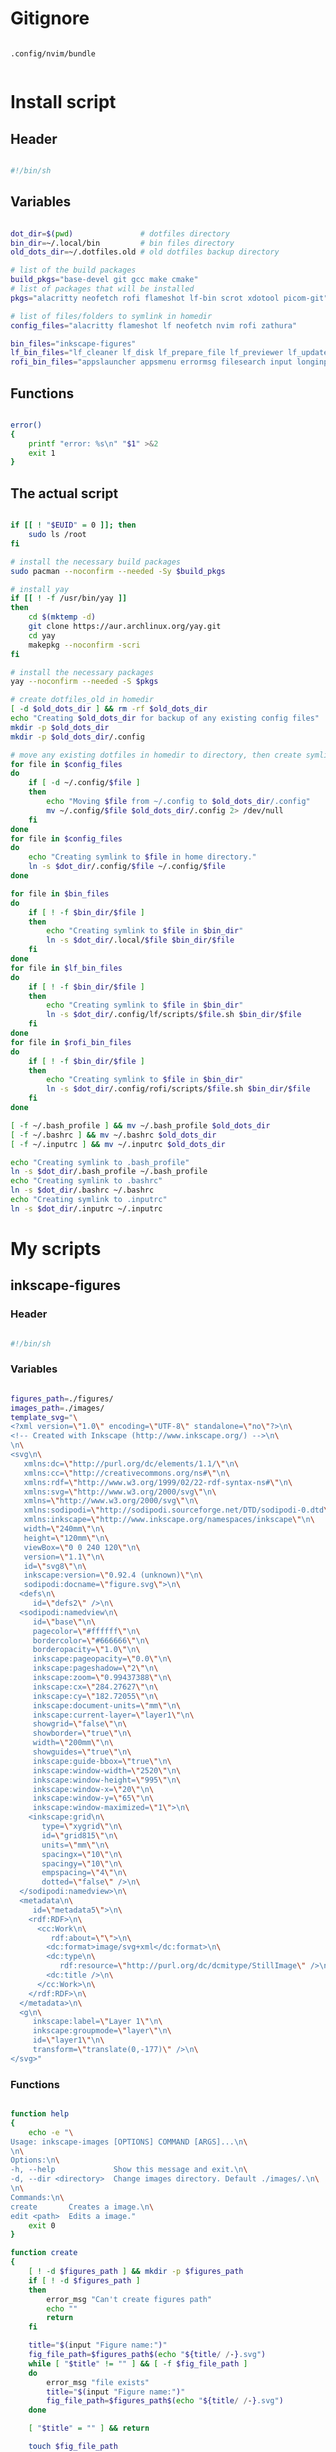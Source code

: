 # -*- eval: (my/org-config-mode) -*-

#+TITILE: My dotfiles
#+STARTUP: fold

* Gitignore

#+begin_src text :tangle ./.gitignore

  .config/nvim/bundle

#+end_src

* Install script
:PROPERTIES:
:header-args: :tangle ./install.sh :tangle-mode (identity #o755)
:END:

** Header

#+begin_src sh

  #!/bin/sh

#+end_src

** Variables

#+begin_src sh

  dot_dir=$(pwd)               # dotfiles directory
  bin_dir=~/.local/bin         # bin files directory
  old_dots_dir=~/.dotfiles.old # old dotfiles backup directory

  # list of the build packages
  build_pkgs="base-devel git gcc make cmake"
  # list of packages that will be installed
  pkgs="alacritty neofetch rofi flameshot lf-bin scrot xdotool picom-git"

  # list of files/folders to symlink in homedir
  config_files="alacritty flameshot lf neofetch nvim rofi zathura"

  bin_files="inkscape-figures"
  lf_bin_files="lf_cleaner lf_disk lf_prepare_file lf_previewer lf_update lfrun"
  rofi_bin_files="appslauncher appsmenu errormsg filesearch input longinput powermenu screenshot"

#+end_src

** Functions

#+begin_src sh

  error()
  {
      printf "error: %s\n" "$1" >&2
      exit 1
  }

#+end_src

** The actual script

#+begin_src sh

  if [[ ! "$EUID" = 0 ]]; then
      sudo ls /root
  fi

  # install the necessary build packages
  sudo pacman --noconfirm --needed -Sy $build_pkgs

  # install yay
  if [[ ! -f /usr/bin/yay ]]
  then
      cd $(mktemp -d)
      git clone https://aur.archlinux.org/yay.git
      cd yay
      makepkg --noconfirm -scri
  fi

  # install the necessary packages
  yay --noconfirm --needed -S $pkgs

  # create dotfiles_old in homedir
  [ -d $old_dots_dir ] && rm -rf $old_dots_dir
  echo "Creating $old_dots_dir for backup of any existing config files"
  mkdir -p $old_dots_dir
  mkdir -p $old_dots_dir/.config

  # move any existing dotfiles in homedir to directory, then create symlinks
  for file in $config_files
  do
      if [ -d ~/.config/$file ]
      then
          echo "Moving $file from ~/.config to $old_dots_dir/.config"
          mv ~/.config/$file $old_dots_dir/.config 2> /dev/null
      fi
  done
  for file in $config_files
  do
      echo "Creating symlink to $file in home directory."
      ln -s $dot_dir/.config/$file ~/.config/$file
  done

  for file in $bin_files
  do
      if [ ! -f $bin_dir/$file ]
      then
          echo "Creating symlink to $file in $bin_dir"
          ln -s $dot_dir/.local/$file $bin_dir/$file
      fi
  done
  for file in $lf_bin_files
  do
      if [ ! -f $bin_dir/$file ]
      then
          echo "Creating symlink to $file in $bin_dir"
          ln -s $dot_dir/.config/lf/scripts/$file.sh $bin_dir/$file
      fi
  done
  for file in $rofi_bin_files
  do
      if [ ! -f $bin_dir/$file ]
      then
          echo "Creating symlink to $file in $bin_dir"
          ln -s $dot_dir/.config/rofi/scripts/$file.sh $bin_dir/$file
      fi
  done

  [ -f ~/.bash_profile ] && mv ~/.bash_profile $old_dots_dir
  [ -f ~/.bashrc ] && mv ~/.bashrc $old_dots_dir
  [ -f ~/.inputrc ] && mv ~/.inputrc $old_dots_dir

  echo "Creating symlink to .bash_profile"
  ln -s $dot_dir/.bash_profile ~/.bash_profile
  echo "Creating symlink to .bashrc"
  ln -s $dot_dir/.bashrc ~/.bashrc
  echo "Creating symlink to .inputrc"
  ln -s $dot_dir/.inputrc ~/.inputrc

#+end_src

* My scripts
** inkscape-figures
:PROPERTIES:
:header-args: :tangle ./.local/inkscape-figures :tangle-mode (identity #o755)
:END:

*** Header

#+begin_src sh

  #!/bin/sh

#+end_src

*** Variables

#+begin_src sh

  figures_path=./figures/
  images_path=./images/
  template_svg="\
  <?xml version=\"1.0\" encoding=\"UTF-8\" standalone=\"no\"?>\n\
  <!-- Created with Inkscape (http://www.inkscape.org/) -->\n\
  \n\
  <svg\n\
     xmlns:dc=\"http://purl.org/dc/elements/1.1/\"\n\
     xmlns:cc=\"http://creativecommons.org/ns#\"\n\
     xmlns:rdf=\"http://www.w3.org/1999/02/22-rdf-syntax-ns#\"\n\
     xmlns:svg=\"http://www.w3.org/2000/svg\"\n\
     xmlns=\"http://www.w3.org/2000/svg\"\n\
     xmlns:sodipodi=\"http://sodipodi.sourceforge.net/DTD/sodipodi-0.dtd\"\n\
     xmlns:inkscape=\"http://www.inkscape.org/namespaces/inkscape\"\n\
     width=\"240mm\"\n\
     height=\"120mm\"\n\
     viewBox=\"0 0 240 120\"\n\
     version=\"1.1\"\n\
     id=\"svg8\"\n\
     inkscape:version=\"0.92.4 (unknown)\"\n\
     sodipodi:docname=\"figure.svg\">\n\
    <defs\n\
       id=\"defs2\" />\n\
    <sodipodi:namedview\n\
       id=\"base\"\n\
       pagecolor=\"#ffffff\"\n\
       bordercolor=\"#666666\"\n\
       borderopacity=\"1.0\"\n\
       inkscape:pageopacity=\"0.0\"\n\
       inkscape:pageshadow=\"2\"\n\
       inkscape:zoom=\"0.99437388\"\n\
       inkscape:cx=\"284.27627\"\n\
       inkscape:cy=\"182.72055\"\n\
       inkscape:document-units=\"mm\"\n\
       inkscape:current-layer=\"layer1\"\n\
       showgrid=\"false\"\n\
       showborder=\"true\"\n\
       width=\"200mm\"\n\
       showguides=\"true\"\n\
       inkscape:guide-bbox=\"true\"\n\
       inkscape:window-width=\"2520\"\n\
       inkscape:window-height=\"995\"\n\
       inkscape:window-x=\"20\"\n\
       inkscape:window-y=\"65\"\n\
       inkscape:window-maximized=\"1\">\n\
      <inkscape:grid\n\
         type=\"xygrid\"\n\
         id=\"grid815\"\n\
         units=\"mm\"\n\
         spacingx=\"10\"\n\
         spacingy=\"10\"\n\
         empspacing=\"4\"\n\
         dotted=\"false\" />\n\
    </sodipodi:namedview>\n\
    <metadata\n\
       id=\"metadata5\">\n\
      <rdf:RDF>\n\
        <cc:Work\n\
           rdf:about=\"\">\n\
          <dc:format>image/svg+xml</dc:format>\n\
          <dc:type\n\
             rdf:resource=\"http://purl.org/dc/dcmitype/StillImage\" />\n\
          <dc:title />\n\
        </cc:Work>\n\
      </rdf:RDF>\n\
    </metadata>\n\
    <g\n\
       inkscape:label=\"Layer 1\"\n\
       inkscape:groupmode=\"layer\"\n\
       id=\"layer1\"\n\
       transform=\"translate(0,-177)\" />\n\
  </svg>"

#+end_src

*** Functions

#+begin_src sh

  function help
  {
      echo -e "\
  Usage: inkscape-images [OPTIONS] COMMAND [ARGS]...\n\
  \n\
  Options:\n\
  -h, --help             Show this message and exit.\n\
  -d, --dir <directory>  Change images directory. Default ./images/.\n\
  \n\
  Commands:\n\
  create       Creates a image.\n\
  edit <path>  Edits a image."
      exit 0
  }

  function create
  {
      [ ! -d $figures_path ] && mkdir -p $figures_path
      if [ ! -d $figures_path ]
      then
          error_msg "Can't create figures path"
          echo ""
          return
      fi

      title="$(input "Figure name:")"
      fig_file_path=$figures_path$(echo "${title/ /-}.svg")
      while [ "$title" != "" ] && [ -f $fig_file_path ]
      do
          error_msg "file exists"
          title="$(input "Figure name:")"
          fig_file_path=$figures_path$(echo "${title/ /-}.svg")
      done

      [ "$title" = "" ] && return

      touch $fig_file_path
      if [ ! -f $fig_file_path ]
      then
          error_msg "Can't create figure file"
          echo ""
          return
      fi

      echo -e $template_svg > $fig_file_path
      inkscape $fig_file_path
      echo -n $fig_file_path
  }

  function move
  {
      [ ! -d $images_path ] && mkdir -p $images_path
      if [ ! -d $images_path ]
      then
          error_msg "Can't create images path"
          echo ""
          return
      fi

      # old_filename=$(basename "$1")
      # extension="${old_filename##*.}"
      # new_name="$(input "New img name:")"
      # img_file_path=$images_path$(echo "${new_name/ /-}.$extension")

      # while [ "$new_name" != "" ] && [ -f $img_file_path ]
      # do
      # error_msg "file exists"
      # new_name="$(input "New img name:")"
      # img_file_path=$images_path$(echo "${new_name/ /-}.$extension")
      # done

      # [ "$new_name" = "" ] && return

      # echo -n "image$file_number" | xsel --clipboard --input

      file_number=$(( $(ls $images_path | wc -l)+1 ))
      new_filename=$(echo -n "image$file_number")
      old_filename=$(basename "$1")
      extension="${old_filename##*.}"
      img_file_path=$images_path$(echo "$new_filename.$extension")

      cp $1 $img_file_path
      if [ ! -f $img_file_path ]
      then
          error_msg "Can't create image file"
          echo ""
          return
      fi

      echo -n $img_file_path
  }

  function edit
  {
      if [ ! -f $1 ]
      then
          error_msg "file does not exist"
          return
      fi
      inkscape $1
  }

#+end_src

*** The actual script

#+begin_src sh

  while [ -n "$1" ]
  do
      case "$1" in
          -d|--dir)
              figures_path="$2"
              shift ;;
          -h|--help)
              help ;;
          ,*)
              break ;;
      esac
      shift
  done

  case "$1" in
      create) create    ;;
      move)   move "$2" ;;
      edit)   edit "$2" ;;
      ,*)      help      ;;
  esac

#+end_src

* Bash
** .bash_profile
:PROPERTIES:
:header-args: :tangle ./.bash_profile
:END:

*** Export

#+begin_src sh

  export PATH=$HOME/.config/rofi/bin:$HOME/.config/lf/bin:$HOME/.local/bin:$PATH
  export ZDOTDIR="$HOME/.config/zsh"
  export POLYBAR_LAUNCH="$HOME/Desktop/mydotfiles/.config/polybar/launch.sh"

  # export SHELL="/bin/zsh"
  export SHELL="/bin/bash"
  export EDITOR="/bin/nvim"

#+end_src

*** Startup the necessary commands

#+begin_src sh

  [[ -f /usr/bin/udiskie ]] && udiskie &

  xset r rate 300 24
  syndaemon -t -i 1 -d
  trash-empty 7 &

#+end_src

*** Load .bashrc

#+begin_src sh

  [[ -f ~/.bashrc ]] && . ~/.bashrc

#+end_src

** .bashrc
:PROPERTIES:
:header-args: :tangle ./.bashrc
:END:

*** Non-Interactive Shell

If not running interactively, don't do anything.

#+begin_src sh

  [[ $- != *i* ]] && return

#+end_src

*** Prompt

#+begin_src sh

  prefix="λ"
  green="\033[38;5;2m\033[1;1m"
  blue="\033[34;1m"
  bblack="\033[38;5;8m"
  borange="\033[38;5;11m\033[1;1m"
  bcyan="\033[38;5;14m"
  reset="\033[0m"

  PS1="\
  ${bblack}┌[${reset}\
  ${green}\w${reset}\
  ${bblack}]─[${reset}\
  ${blue}\u${reset}\
  ${bblack}]─[${reset}\
  ${borange}\h${reset}\
  ${bblack}]${reset}\n\
  ${bblack}└>${reset} \
  ${bcyan}${prefix}${reset} "

#+end_src

*** Keybindings

#+begin_src sh

  set -o vi
  bind -m vi-insert '"jj":vi-movement-mode'

#+end_src

*** Aliases

#+begin_src sh

  alias stcpu="stress -c 8"
  alias stmem="stress -vm 2 --vm-bytes"

  alias pacman="sudo pacman"
  alias pacsyu="sudo pacman -Syu"
  alias yaysyu="yay -Syu"

  alias ls="exa -la --color=always --group-directories-first"
  alias cat="bat"
  alias rm="rm -r"
  alias cp="cp -r"

#+end_src

*** Misc

#+begin_src sh

  . $HOME/.config/lf/.lfrc

  echo ""
  neofetch

#+end_src

** .inputrc

Сhanges the shape of the cursor depending on the VI mode in Bash.

#+begin_src sh :tangle ./.inputrc

  set show-mode-in-prompt on
  set vi-cmd-mode-string "\1\e[2 q\2"
  set vi-ins-mode-string "\1\e[6 q\2"

#+end_src

* Alacritty
:PROPERTIES:
:header-args: :tangle ./.config/alacritty/alacritty.yml
:END:

Configuration for Alacritty, the GPU enhanced terminal emulator.

** COMMENT Import

Import additional configuration files

Imports are loaded in order, skipping all missing files, with the importing file being loaded last.
If a field is already present in a previous import, it will be replaced.

All imports must either be absolute paths starting with `/`, or paths relative to the user's home
directory starting with `~/`.

#+begin_src yaml

  #import:
  #  - /path/to/alacritty.yml

#+end_src

** Env

Any items in the `env` entry below will be added as environment variables. Some entries may override
variables set by alacritty itself.

#+begin_src yaml

  env:
    # TERM variable
    #
    # This value is used to set the `$TERM` environment variable for
    # each instance of Alacritty. If it is not present, alacritty will
    # check the local terminfo database and use `alacritty` if it is
    # available, otherwise `xterm-256color` is used.
    TERM: alacritty

#+end_src

** Window

#+begin_src yaml

  window:
    # Window dimensions (changes require restart)
    #
    # Number of lines/columns (not pixels) in the terminal. The number of columns
    # must be at least `2`, while using a value of `0` for columns and lines will
    # fall back to the window manager's recommended size.
    #dimensions:
    #  columns: 0
    #  lines: 0

    # Window position (changes require restart)
    #
    # Specified in number of pixels.
    # If the position is not set, the window manager will handle the placement.
    #position:
    #  x: 0
    #  y: 0

    # Window padding (changes require restart)
    #
    # Blank space added around the window in pixels. This padding is scaled
    # by DPI and the specified value is always added at both opposing sides.
    padding:
     x: 8
     y: 8

    # Spread additional padding evenly around the terminal content.
    #dynamic_padding: false

    # Window decorations
    #
    # Values for `decorations`:
    #     - full: Borders and title bar
    #     - none: Neither borders nor title bar
    #
    # Values for `decorations` (macOS only):
    #     - transparent: Title bar, transparent background and title bar buttons
    #     - buttonless: Title bar, transparent background and no title bar buttons
    #decorations: full

    # Startup Mode (changes require restart)
    #
    # Values for `startup_mode`:
    #   - Windowed
    #   - Maximized
    #   - Fullscreen
    #
    # Values for `startup_mode` (macOS only):
    #   - SimpleFullscreen
    #startup_mode: Windowed

    # Window title
    #title: Alacritty

    # Allow terminal applications to change Alacritty's window title.
    #dynamic_title: true

    # Window class (Linux/BSD only):
    #class:
      # Application instance name
      #instance: Alacritty
      # General application class
      #general: Alacritty

    # GTK theme variant (Linux/BSD only)
    #
    # Override the variant of the GTK theme. Commonly supported values are `dark`
    # and `light`. Set this to `None` to use the default theme variant.
    #gtk_theme_variant: None

#+end_src

** Scrolling

#+begin_src yaml

  scrolling:
    # Maximum number of lines in the scrollback buffer.
    # Specifying '0' will disable scrolling.
    history: 10000

    # Scrolling distance multiplier.
    #multiplier: 3

#+end_src

** Font configuration

#+begin_src yaml

  font:
    normal:
      family: SauceCodePro Nerd Font
      style: Regular

    bold:
      family: SauceCodePro Nerd Font
      style: Bold

    italic:
      family: SauceCodePro Nerd Font
      style: Italic

    bold_italic:
      family: SauceCodePro Nerd Font
      style: Bold Italic

    # Point size
    size: 8.0

    # Offset is the extra space around each character. `offset.y` can be thought
    # of as modifying the line spacing, and `offset.x` as modifying the letter
    # spacing.
    offset:
      x: 0
      y: 0

    # Glyph offset determines the locations of the glyphs within their cells with
    # the default being at the bottom. Increasing `x` moves the glyph to the
    # right, increasing `y` moves the glyph upward.
    #glyph_offset:
    #  x: 0
    #  y: 0

  # If `true`, bold text is drawn using the bright color variants.
  #draw_bold_text_with_bright_colors: false

#+end_src

** Colors

#+begin_src yaml

  colors:
    # Default colors
    primary:
      # background: '#21242b'
      background: '#1c252a'
      foreground: '#bbc2cf'

      # Bright and dim foreground colors
      #
      # The dimmed foreground color is calculated automatically if it is not
      # present. If the bright foreground color is not set, or
      # `draw_bold_text_with_bright_colors` is `false`, the normal foreground
      # color will be used.
      #dim_foreground: '#828482'
      #bright_foreground: '#eaeaea'

    # Cursor colors
    #
    # Colors which should be used to draw the terminal cursor.
    #
    # Allowed values are CellForeground and CellBackground, which reference the
    # affected cell, or hexadecimal colors like #ff00ff.
    #cursor:
    #  text: CellBackground
    #  cursor: CellForeground

    # Vi mode cursor colors
    #
    # Colors for the cursor when the vi mode is active.
    #
    # Allowed values are CellForeground and CellBackground, which reference the
    # affected cell, or hexadecimal colors like #ff00ff.
    #vi_mode_cursor:
    #  text: CellBackground
    #  cursor: CellForeground

    # Search colors
    #
    # Colors used for the search bar and match highlighting.
    #search:
      # Allowed values are CellForeground and CellBackground, which reference the
      # affected cell, or hexadecimal colors like #ff00ff.
      #matches:
      #  foreground: '#51afef'
      #  background: '#bbc2cf'
      #focused_match:
      #  foreground: CellBackground
      #  background: CellForeground

      #bar:
      #  background: '#c5c8c6'
      #  foreground: '#1d1f21'

    # Line indicator
    #
    # Color used for the indicator displaying the position in history during
    # search and vi mode.
    #
    # By default, these will use the opposing primary color.
    #line_indicator:
    #  foreground: None
    #  background: None

    # Selection colors
    #
    # Colors which should be used to draw the selection area.
    #
    # Allowed values are CellForeground and CellBackground, which reference the
    # affected cell, or hexadecimal colors like #ff00ff.
    #selection:
    # text: '#bbc2cf'
    # background: '#ffffff'

    # Normal colors

    normal:
      # black:   '#141c21'
      # black:   '#161e22'
      black:   '#182024'
      red:     '#ff6c6b'
      green:   '#98be65'
      yellow:  '#da8548'
      # yellow:  '#ffaf00'
      blue:    '#51afef'
      magenta: '#d499e5'
      cyan:    '#5699af'
      white:   '#bbc2cf'
    # normal:
      # black:   '#1c1f24'
      # red:     '#ff6c6b'
      # green:   '#98be65'
      # yellow:  '#da8548'
      # blue:    '#51afef'
      # magenta: '#d499e5'
      # cyan:    '#5699af'
      # white:   '#42444a'

    # Bright colors
    bright:
      black:   '#7b7278'
      red:     '#da8548'
      green:   '#4db5bd'
      yellow:  '#ffaf00'
      blue:    '#51afef'
      magenta: '#a9a1e1'
      cyan:    '#46d9ff'
      white:   '#dfdfdf'

    # Dim colors
    #
    # If the dim colors are not set, they will be calculated automatically based
    # on the `normal` colors.
    #dim:
    #  black:   '#131415'
    #  red:     '#864343'
    #  green:   '#777c44'
    #  yellow:  '#9e824c'
    #  blue:    '#556a7d'
    #  magenta: '#75617b'
    #  cyan:    '#5b7d78'
    #  white:   '#828482'

    # Indexed Colors
    #
    # The indexed colors include all colors from 16 to 256.
    # When these are not set, they're filled with sensible defaults.
    #
    # Example:
    #   `- { index: 16, color: '#ff00ff' }`
    #
    #indexed_colors: []

#+end_src

** COMMENT Bell

The bell is rung every time the BEL control character is received.

#+begin_src yaml

  #bell:
    # Visual Bell Animation
    #
    # Animation effect for flashing the screen when the visual bell is rung.
    #
    # Values for `animation`:
    #   - Ease
    #   - EaseOut
    #   - EaseOutSine
    #   - EaseOutQuad
    #   - EaseOutCubic
    #   - EaseOutQuart
    #   - EaseOutQuint
    #   - EaseOutExpo
    #   - EaseOutCirc
    #   - Linear
    #animation: EaseOutExpo

    # Duration of the visual bell flash in milliseconds. A `duration` of `0` will
    # disable the visual bell animation.
    #duration: 0

    # Visual bell animation color.
    #color: '#ffffff'

    # Bell Command
    #
    # This program is executed whenever the bell is rung.
    #
    # When set to `command: None`, no command will be executed.
    #
    # Example:
    #   command:
    #     program: notify-send
    #     args: ["Hello, World!"]
    #
    #command: None

#+end_src

** Opacity

Window opacity as a floating point number from `0.0` to `1.0`. The value `0.0` is completely
transparent and `1.0` is opaque.

#+begin_src yaml

  background_opacity: 0.85

#+end_src

** COMMENT Selection

#+begin_src yaml

  #selection:
    # This string contains all characters that are used as separators for
    # "semantic words" in Alacritty.
    #semantic_escape_chars: ",│`|:\"' ()[]{}<>\t"

    # When set to `true`, selected text will be copied to the primary clipboard.
    #save_to_clipboard: false

#+end_src

** COMMENT Cursor

#+begin_src yaml

  #cursor:
    # Cursor style
    #style:
      # Cursor shape
      #
      # Values for `shape`:
      #   - ▇ Block
      #   - _ Underline
      #   - | Beam
      #shape: Block

      # Cursor blinking state
      #
      # Values for `blinking`:
      #   - Never: Prevent the cursor from ever blinking
      #   - Off: Disable blinking by default
      #   - On: Enable blinking by default
      #   - Always: Force the cursor to always blink
      #blinking: Off

    # Vi mode cursor style
    #
    # If the vi mode cursor style is `None` or not specified, it will fall back to
    # the style of the active value of the normal cursor.
    #
    # See `cursor.style` for available options.
    #vi_mode_style: None

    # Cursor blinking interval in milliseconds.
    #blink_interval: 750

    # If this is `true`, the cursor will be rendered as a hollow box when the
    # window is not focused.
    #unfocused_hollow: true

    # Thickness of the cursor relative to the cell width as floating point number
    # from `0.0` to `1.0`.
    #thickness: 0.15

#+end_src

** COMMENT Live config reload

changes require restart

#+begin_src yaml

  #live_config_reload: true

#+end_src

** Shell

You can set `shell.program` to the path of your favorite shell, e.g. `/bin/fish`. Entries in
`shell.args` are passed unmodified as arguments to the shell.

Default:
  - (macOS) /bin/bash --login
  - (Linux/BSD) user login shell
  - (Windows) powershell

#+begin_src yaml

  shell:
   # program: /bin/zsh
   # program: /bin/fish
   program: /bin/bash
  #  args:
  #    - --login

  # Startup directory
  #
  # Directory the shell is started in. If this is unset, or `None`, the working
  # directory of the parent process will be used.
  #working_directory: None

#+end_src

** COMMENT Startup directory

Directory the shell is started in. If this is unset, or `None`, the working directory of the parent
process will be used.

#+begin_src yaml

  #working_directory: None

#+end_src

** COMMENT ESC when alt is pressed

Send ESC (\x1b) before characters when alt is pressed.

#+begin_src yaml

  #alt_send_esc: true

#+end_src

** COMMENT Mouse

#+begin_src yaml

  #mouse:
  # Click settings
  #
  # The `double_click` and `triple_click` settings control the time
  # alacritty should wait for accepting multiple clicks as one double
  # or triple click.
  #double_click: { threshold: 300 }
  #triple_click: { threshold: 300 }

#+end_src

** COMMENT Hide when typing

If this is `true`, the cursor is temporarily hidden when typing.

#+begin_src yaml

  #hide_when_typing: false

#+end_src

** COMMENT URL

#+begin_src yaml

  #url:
  # URL launcher
  #
  # This program is executed when clicking on a text which is recognized as a
  # URL. The URL is always added to the command as the last parameter.
  #
  # When set to `launcher: None`, URL launching will be disabled completely.
  #
  # Default:
  #   - (macOS) open
  #   - (Linux/BSD) xdg-open
  #   - (Windows) explorer
  #launcher:
  #  program: xdg-open
  #  args: []

  # URL modifiers
  #
  # These are the modifiers that need to be held down for opening URLs when
  # clicking on them. The available modifiers are documented in the key
  # binding section.
  #modifiers: None

#+end_src

** COMMENT Mouse bindings

Mouse bindings are specified as a list of objects, much like the key
bindings further below.

To trigger mouse bindings when an application running within Alacritty
captures the mouse, the `Shift` modifier is automatically added as a
requirement.

Each mouse binding will specify a:

- `mouse`:

  - Middle
  - Left
  - Right
  - Numeric identifier such as `5`

- `action` (see key bindings)

And optionally:

- `mods` (see key bindings)

#+begin_src yaml

  #mouse_bindings:
  #  - { mouse: Middle, action: PasteSelection }

#+end_src

** COMMENT Key bindings

Key bindings are specified as a list of objects. For example, this is the default paste binding:

`- { key: V, mods: Control|Shift, action: Paste }`

Each key binding will specify a:

- `key`: Identifier of the key pressed

   - A-Z
   - F1-F24
   - Key0-Key9

   A full list with available key codes can be found here:
   https://docs.rs/glutin/*/glutin/event/enum.VirtualKeyCode.html#variants

   Instead of using the name of the keys, the `key` field also supports using the scancode of the
   desired key. Scancodes have to be specified as a decimal number. This command will allow you to
   display the hex scancodes for certain keys:

      `showkey --scancodes`.

Then exactly one of:

- `chars`: Send a byte sequence to the running application

   The `chars` field writes the specified string to the terminal. This makes it possible to pass
   escape sequences. To find escape codes for bindings like `PageUp` (`"\x1b[5~"`), you can run the
   command `showkey -a` outside of tmux. Note that applications use terminfo to map escape sequences
   back to keys. It is therefore required to update the terminfo when changing an escape sequence.

- `action`: Execute a predefined action

  - ToggleViMode
  - SearchForward
      Start searching toward the right of the search origin.
  - SearchBackward
      Start searching toward the left of the search origin.
  - Copy
  - Paste
  - IncreaseFontSize
  - DecreaseFontSize
  - ResetFontSize
  - ScrollPageUp
  - ScrollPageDown
  - ScrollHalfPageUp
  - ScrollHalfPageDown
  - ScrollLineUp
  - ScrollLineDown
  - ScrollToTop
  - ScrollToBottom
  - ClearHistory
      Remove the terminal's scrollback history.
  - Hide
      Hide the Alacritty window.
  - Minimize
      Minimize the Alacritty window.
  - Quit
      Quit Alacritty.
  - ToggleFullscreen
  - SpawnNewInstance
      Spawn a new instance of Alacritty.
  - ClearLogNotice
      Clear Alacritty's UI warning and error notice.
  - ClearSelection
      Remove the active selection.
  - ReceiveChar
  - None

- Vi mode exclusive actions:

  - Open
      Open URLs at the cursor location with the launcher configured in
      `url.launcher`.
  - ToggleNormalSelection
  - ToggleLineSelection
  - ToggleBlockSelection
  - ToggleSemanticSelection
      Toggle semantic selection based on `selection.semantic_escape_chars`.

- Vi mode exclusive cursor motion actions:

  - Up
      One line up.
  - Down
      One line down.
  - Left
      One character left.
  - Right
      One character right.
  - First
      First column, or beginning of the line when already at the first column.
  - Last
      Last column, or beginning of the line when already at the last column.
  - FirstOccupied
      First non-empty cell in this terminal row, or first non-empty cell of
      the line when already at the first cell of the row.
  - High
      Top of the screen.
  - Middle
      Center of the screen.
  - Low
      Bottom of the screen.
  - SemanticLeft
      Start of the previous semantically separated word.
  - SemanticRight
      Start of the next semantically separated word.
  - SemanticLeftEnd
      End of the previous semantically separated word.
  - SemanticRightEnd
      End of the next semantically separated word.
  - WordLeft
      Start of the previous whitespace separated word.
  - WordRight
      Start of the next whitespace separated word.
  - WordLeftEnd
      End of the previous whitespace separated word.
  - WordRightEnd
      End of the next whitespace separated word.
  - Bracket
      Character matching the bracket at the cursor's location.
  - SearchNext
      Beginning of the next match.
  - SearchPrevious
      Beginning of the previous match.
  - SearchStart
      Start of the match to the left of the vi mode cursor.
  - SearchEnd
      End of the match to the right of the vi mode cursor.

- Search mode exclusive actions:
  - SearchFocusNext
      Move the focus to the next search match.
  - SearchFocusPrevious
      Move the focus to the previous search match.
  - SearchConfirm
  - SearchCancel
  - SearchClear
      Reset the search regex.
  - SearchDeleteWord
      Delete the last word in the search regex.
  - SearchHistoryPrevious
      Go to the previous regex in the search history.
  - SearchHistoryNext
      Go to the next regex in the search history.

- macOS exclusive actions:
  - ToggleSimpleFullscreen
      Enter fullscreen without occupying another space.

- Linux/BSD exclusive actions:

  - CopySelection
      Copy from the selection buffer.
  - PasteSelection
      Paste from the selection buffer.

- `command`: Fork and execute a specified command plus arguments

   The `command` field must be a map containing a `program` string and an `args` array of command
   line parameter strings. For example: 
      `{ program: "alacritty", args: ["-e", "vttest"] }`

And optionally:

- `mods`: Key modifiers to filter binding actions

   - Command
   - Control
   - Option
   - Super
   - Shift
   - Alt

   Multiple `mods` can be combined using `|` like this:
      `mods: Control|Shift`.
   Whitespace and capitalization are relevant and must match the example.

- `mode`: Indicate a binding for only specific terminal reported modes

   This is mainly used to send applications the correct escape sequences when in different modes.

   - AppCursor
   - AppKeypad
   - Search
   - Alt
   - Vi

   A `~` operator can be used before a mode to apply the binding whenever the mode is *not* active,
   e.g. `~Alt`.

Bindings are always filled by default, but will be replaced when a new binding with the same
triggers is defined. To unset a default binding, it can be mapped to the `ReceiveChar` action.
Alternatively, you can use `None` for a no-op if you do not wish to receive input characters for
that binding.

If the same trigger is assigned to multiple actions, all of them are executed in the order they were
defined in.

#+begin_src yaml

  #key_bindings:
  #- { key: Paste,                                       action: Paste          }
  #- { key: Copy,                                        action: Copy           }
  #- { key: L,         mods: Control,                    action: ClearLogNotice }
  #- { key: L,         mods: Control, mode: ~Vi|~Search, chars: "\x0c"          }
  #- { key: PageUp,    mods: Shift,   mode: ~Alt,        action: ScrollPageUp,  }
  #- { key: PageDown,  mods: Shift,   mode: ~Alt,        action: ScrollPageDown }
  #- { key: Home,      mods: Shift,   mode: ~Alt,        action: ScrollToTop,   }
  #- { key: End,       mods: Shift,   mode: ~Alt,        action: ScrollToBottom }

  # Vi Mode
  #- { key: Space,  mods: Shift|Control, mode: Vi|~Search, action: ScrollToBottom          }
  #- { key: Space,  mods: Shift|Control, mode: ~Search,    action: ToggleViMode            }
  #- { key: Escape,                      mode: Vi|~Search, action: ClearSelection          }
  #- { key: I,                           mode: Vi|~Search, action: ScrollToBottom          }
  #- { key: I,                           mode: Vi|~Search, action: ToggleViMode            }
  #- { key: C,      mods: Control,       mode: Vi|~Search, action: ToggleViMode            }
  #- { key: Y,      mods: Control,       mode: Vi|~Search, action: ScrollLineUp            }
  #- { key: E,      mods: Control,       mode: Vi|~Search, action: ScrollLineDown          }
  #- { key: G,                           mode: Vi|~Search, action: ScrollToTop             }
  #- { key: G,      mods: Shift,         mode: Vi|~Search, action: ScrollToBottom          }
  #- { key: B,      mods: Control,       mode: Vi|~Search, action: ScrollPageUp            }
  #- { key: F,      mods: Control,       mode: Vi|~Search, action: ScrollPageDown          }
  #- { key: U,      mods: Control,       mode: Vi|~Search, action: ScrollHalfPageUp        }
  #- { key: D,      mods: Control,       mode: Vi|~Search, action: ScrollHalfPageDown      }
  #- { key: Y,                           mode: Vi|~Search, action: Copy                    }
  #- { key: Y,                           mode: Vi|~Search, action: ClearSelection          }
  #- { key: Copy,                        mode: Vi|~Search, action: ClearSelection          }
  #- { key: V,                           mode: Vi|~Search, action: ToggleNormalSelection   }
  #- { key: V,      mods: Shift,         mode: Vi|~Search, action: ToggleLineSelection     }
  #- { key: V,      mods: Control,       mode: Vi|~Search, action: ToggleBlockSelection    }
  #- { key: V,      mods: Alt,           mode: Vi|~Search, action: ToggleSemanticSelection }
  #- { key: Return,                      mode: Vi|~Search, action: Open                    }
  #- { key: K,                           mode: Vi|~Search, action: Up                      }
  #- { key: J,                           mode: Vi|~Search, action: Down                    }
  #- { key: H,                           mode: Vi|~Search, action: Left                    }
  #- { key: L,                           mode: Vi|~Search, action: Right                   }
  #- { key: Up,                          mode: Vi|~Search, action: Up                      }
  #- { key: Down,                        mode: Vi|~Search, action: Down                    }
  #- { key: Left,                        mode: Vi|~Search, action: Left                    }
  #- { key: Right,                       mode: Vi|~Search, action: Right                   }
  #- { key: Key0,                        mode: Vi|~Search, action: First                   }
  #- { key: Key4,   mods: Shift,         mode: Vi|~Search, action: Last                    }
  #- { key: Key6,   mods: Shift,         mode: Vi|~Search, action: FirstOccupied           }
  #- { key: H,      mods: Shift,         mode: Vi|~Search, action: High                    }
  #- { key: M,      mods: Shift,         mode: Vi|~Search, action: Middle                  }
  #- { key: L,      mods: Shift,         mode: Vi|~Search, action: Low                     }
  #- { key: B,                           mode: Vi|~Search, action: SemanticLeft            }
  #- { key: W,                           mode: Vi|~Search, action: SemanticRight           }
  #- { key: E,                           mode: Vi|~Search, action: SemanticRightEnd        }
  #- { key: B,      mods: Shift,         mode: Vi|~Search, action: WordLeft                }
  #- { key: W,      mods: Shift,         mode: Vi|~Search, action: WordRight               }
  #- { key: E,      mods: Shift,         mode: Vi|~Search, action: WordRightEnd            }
  #- { key: Key5,   mods: Shift,         mode: Vi|~Search, action: Bracket                 }
  #- { key: Slash,                       mode: Vi|~Search, action: SearchForward           }
  #- { key: Slash,  mods: Shift,         mode: Vi|~Search, action: SearchBackward          }
  #- { key: N,                           mode: Vi|~Search, action: SearchNext              }
  #- { key: N,      mods: Shift,         mode: Vi|~Search, action: SearchPrevious          }

  # Search Mode
  #- { key: Return,                mode: Search|Vi,  action: SearchConfirm         }
  #- { key: Escape,                mode: Search,     action: SearchCancel          }
  #- { key: C,      mods: Control, mode: Search,     action: SearchCancel          }
  #- { key: U,      mods: Control, mode: Search,     action: SearchClear           }
  #- { key: W,      mods: Control, mode: Search,     action: SearchDeleteWord      }
  #- { key: P,      mods: Control, mode: Search,     action: SearchHistoryPrevious }
  #- { key: N,      mods: Control, mode: Search,     action: SearchHistoryNext     }
  #- { key: Up,                    mode: Search,     action: SearchHistoryPrevious }
  #- { key: Down,                  mode: Search,     action: SearchHistoryNext     }
  #- { key: Return,                mode: Search|~Vi, action: SearchFocusNext       }
  #- { key: Return, mods: Shift,   mode: Search|~Vi, action: SearchFocusPrevious   }

  # (Windows, Linux, and BSD only)
  #- { key: V,              mods: Control|Shift, mode: ~Vi,        action: Paste            }
  #- { key: C,              mods: Control|Shift,                   action: Copy             }
  #- { key: F,              mods: Control|Shift, mode: ~Search,    action: SearchForward    }
  #- { key: B,              mods: Control|Shift, mode: ~Search,    action: SearchBackward   }
  #- { key: C,              mods: Control|Shift, mode: Vi|~Search, action: ClearSelection   }
  #- { key: Insert,         mods: Shift,                           action: PasteSelection   }
  #- { key: Key0,           mods: Control,                         action: ResetFontSize    }
  #- { key: Equals,         mods: Control,                         action: IncreaseFontSize }
  #- { key: Plus,           mods: Control,                         action: IncreaseFontSize }
  #- { key: NumpadAdd,      mods: Control,                         action: IncreaseFontSize }
  #- { key: Minus,          mods: Control,                         action: DecreaseFontSize }
  #- { key: NumpadSubtract, mods: Control,                         action: DecreaseFontSize }

  # (Windows only)
  #- { key: Return,   mods: Alt,           action: ToggleFullscreen }

  # (macOS only)
  #- { key: K,              mods: Command, mode: ~Vi|~Search, chars: "\x0c"            }
  #- { key: K,              mods: Command, mode: ~Vi|~Search, action: ClearHistory     }
  #- { key: Key0,           mods: Command,                    action: ResetFontSize    }
  #- { key: Equals,         mods: Command,                    action: IncreaseFontSize }
  #- { key: Plus,           mods: Command,                    action: IncreaseFontSize }
  #- { key: NumpadAdd,      mods: Command,                    action: IncreaseFontSize }
  #- { key: Minus,          mods: Command,                    action: DecreaseFontSize }
  #- { key: NumpadSubtract, mods: Command,                    action: DecreaseFontSize }
  #- { key: V,              mods: Command,                    action: Paste            }
  #- { key: C,              mods: Command,                    action: Copy             }
  #- { key: C,              mods: Command, mode: Vi|~Search,  action: ClearSelection   }
  #- { key: H,              mods: Command,                    action: Hide             }
  #- { key: M,              mods: Command,                    action: Minimize         }
  #- { key: Q,              mods: Command,                    action: Quit             }
  #- { key: W,              mods: Command,                    action: Quit             }
  #- { key: N,              mods: Command,                    action: SpawnNewInstance }
  #- { key: F,              mods: Command|Control,            action: ToggleFullscreen }
  #- { key: F,              mods: Command, mode: ~Search,     action: SearchForward    }
  #- { key: B,              mods: Command, mode: ~Search,     action: SearchBackward   }

#+end_src

** COMMENT Debug

#+begin_src yaml

  # Display the time it takes to redraw each frame.
  #render_timer: false

  # Keep the log file after quitting Alacritty.
  #persistent_logging: false

  # Log level
  #
  # Values for `log_level`:
  #   - Off
  #   - Error
  #   - Warn
  #   - Info
  #   - Debug
  #   - Trace
  #log_level: Warn

  # Print all received window events.
  #print_events: false

#+end_src

* Flameshot

#+begin_src conf :tangle ./.config/flameshot/flameshot.ini

  [General]
  buttons=@Variant(\0\0\0\x7f\0\0\0\vQList<int>\0\0\0\0\b\0\0\0\0\0\0\0\x1\0\0\0\x2\0\0\0\x3\0\0\0\x5\0\0\0\x12\0\0\0\xf\0\0\0\n)
  contrastOpacity=188
  copyPathAfterSave=true
  disabledTrayIcon=true
  drawColor=#ff0000
  drawFontSize=8
  drawThickness=3
  filenamePattern=region-%Y%m%d-%H%M%S
  savePath=/home/none9632/Pictures/screenshots
  savePathFixed=false
  setSaveAsFileExtension=Portable Network Graphic file (PNG) (*.png)
  showDesktopNotification=false
  showHelp=false
  showSidePanelButton=false
  showStartupLaunchMessage=false
  startupLaunch=false
  uiColor=#51afef

  [Shortcuts]
  TYPE_ARROW=A
  TYPE_CIRCLE=C
  TYPE_CIRCLECOUNT=
  TYPE_COMMIT_CURRENT_TOOL=Ctrl+Return
  TYPE_COPY=Ctrl+C
  TYPE_DELETE_CURRENT_TOOL=Del
  TYPE_DRAWER=D
  TYPE_EXIT=Ctrl+Q
  TYPE_MARKER=M
  TYPE_MOVESELECTION=Ctrl+M
  TYPE_MOVE_DOWN=Down
  TYPE_MOVE_LEFT=Left
  TYPE_MOVE_RIGHT=Right
  TYPE_MOVE_UP=Up
  TYPE_OPEN_APP=Ctrl+O
  TYPE_PENCIL=P
  TYPE_PIN=
  TYPE_PIXELATE=B
  TYPE_RECTANGLE=R
  TYPE_REDO=Shift+U
  TYPE_RESIZE_DOWN=Shift+Down
  TYPE_RESIZE_LEFT=Shift+Left
  TYPE_RESIZE_RIGHT=Shift+Right
  TYPE_RESIZE_UP=Shift+Up
  TYPE_SAVE=Return
  TYPE_SELECTION=S
  TYPE_SELECTIONINDICATOR=
  TYPE_SELECT_ALL=Ctrl+A
  TYPE_TEXT=T
  TYPE_TOGGLE_PANEL=Space
  TYPE_UNDO=U

#+end_src

* lf
** Scripts
:PROPERTIES:
:header-args: :tangle-mode (identity #o755)
:END:

*** Cleaner

#+begin_src sh :tangle ./.config/lf/scripts/lf_cleaner.sh

  #!/bin/sh

  if [ -n "$FIFO_UEBERZUG" ]; then
      printf '{"action": "remove", "identifier": "preview"}\n' >"$FIFO_UEBERZUG"
  fi

#+end_src

*** Disk

#+begin_src sh :tangle ./.config/lf/scripts/lf_disk.sh

  #!/bin/sh

  disk=$(df --output=source "$1" | tail -n 1 | grep /dev/)
  [ "$disk" = "" ] && disk=/

  IFS=" " read -ra disk_info <<< "$(df -P -BK ${disk} | tail -n 1)"

  size=$(echo "${disk_info[1]}" | sed 's|[^[:digit:]]\+||g')
  used=$(echo "${disk_info[2]}" | sed 's|[^[:digit:]]\+||g')

  size_m=$(printf '%.1f' "$(echo "scale=1; $size/1024" | bc)")
  used_m=$(printf '%.1f' "$(echo "scale=1; $used/1024" | bc)")

  size_g=$(printf '%.1f' "$(echo "scale=1; x=$size_m; if (x>1024) x=x/1024; x" | bc)")
  used_g=$(printf '%.1f' "$(echo "scale=1; x=$used_m; if (x>1024) x=x/1024; x" | bc)")

  if [ "$size_m" = "$size_g" ]
  then
      size=$(echo "${size_m}M")
  else
      size=$(echo "${size_g}G")
  fi

  if [ "$used_m" = "$used_g" ]
  then
      used=$(echo "${used_m}M")
  else
      used=$(echo "${used_g}G")
  fi

  echo "\
  \033[35;5;5m\033[3;1m${used}\
  \033[38;5;8m/\
  \033[35;5;5m\033[3;1m${size}\033[0m"

#+end_src

*** Prepare file

#+begin_src sh :tangle ./.config/lf/scripts/lf_prepare_file.sh

  #!/bin/sh

  if [ $(stat --printf="%s" $1) -eq 0 ]
  then
      echo "" > $1
  else
      sed -i "1s|^|\n|" $1
  fi

#+end_src

*** Previewer

#+begin_src sh :tangle ./.config/lf/scripts/lf_previewer.sh

  #!/bin/sh

  draw() {
      path="$(printf '%s' "$1" | sed 's/\\/\\\\/g;s/"/\\"/g')"
      printf '{"action": "add", "identifier": "preview", "x": %d, "y": %d, "width": %d, "height": %d, "scaler": "contain", "scaling_position_x": 0.5, "scaling_position_y": 0.5, "path": "%s"}\n' \
             "$x" "$y" "$width" "$height" "$path" >"$FIFO_UEBERZUG"
      exit 1
  }

  hash() {
      printf '%s/.cache/lf/%s' "$HOME" \
             "$(stat --printf '%n\0%i\0%F\0%s\0%W\0%Y' -- "$(readlink -f "$1")" | sha256sum | awk '{print $1}')"
  }

  cache() {
      if [ -f "$1" ]; then
          draw "$1"
      fi
  }

  batorcat() {
      file="$1"
      shift
      if command -v bat > /dev/null 2>&1
      then
          bat --color=always --style=plain --pager=never "$file" "$@"
      else
          cat "$file"
      fi
  }

  if ! [ -f "$1" ] && ! [ -h "$1" ]; then
      exit
  fi

  width="$(($2-1))"
  height="$(($3-1))"
  x="$4"
  y="$5"

  default_x="1920"
  default_y="1080"

  case "$1" in
      ,*.7z|*.a|*.ace|*.alz|*.arc|*.arj|*.bz|*.bz2|*.cab|*.cpio|*.deb|*.gz|*.jar|\
          ,*.lha|*.lrz|*.lz|*.lzh|*.lzma|*.lzo|*.rar|*.rpm|*.rz|*.t7z|*.tar|*.tbz|\
          ,*.tbz2|*.tgz|*.tlz|*.txz|*.tZ|*.tzo|*.war|*.xz|*.Z|*.zip)
          als -- "$1"
          exit 0
          ;;
      ,*.[1-8])
          man -- "$1" | col -b
          exit 0
          ;;
      ,*.pdf)
          if [ -n "$FIFO_UEBERZUG" ]; then
              cache="$(hash "$1")"
              cache "$cache.jpg"
              pdftoppm -f 1 -l 1 \
                       -scale-to-x "$default_x" \
                       -scale-to-y -1 \
                       -singlefile \
                       -jpeg \
                       -- "$1" "$cache"
              draw "$cache.jpg"
          else
              pdftotext -nopgbrk -q -- "$1" -
              exit 0
          fi
          ;;
      ,*.djvu|*.djv)
          if [ -n "$FIFO_UEBERZUG" ]; then
              cache="$(hash "$1").tiff"
              cache "$cache"
              ddjvu -format=tiff -quality=90 -page=1 -size="${default_x}x${default_y}" \
                    - "$cache" <"$1"
              draw "$cache"
          else
              djvutxt - <"$1"
              exit 0
          fi
          ;;
      ,*.docx|*.odt|*.epub)
          pandoc -s -t plain -- "$1"
          exit 0
          ;;
      ,*.htm|*.html|*.xhtml)
          lynx -dump -- "$1"
          exit 0
          ;;
      ,*.svg)
          if [ -n "$FIFO_UEBERZUG" ]; then
              cache="$(hash "$1").jpg"
              cache "$cache"
              convert -- "$1" "$cache"
              draw "$cache"
          fi
          ;;
  esac

  case "$(file -Lb --mime-type -- "$1")" in
      text/*)
          #highlight -q -O ansi -- "$1" || cat -- "$1"
          # pygmentize -f terminal -- "$1" || cat -- "$1"
          batorcat "$1"
          exit 0
          ;;
      image/*)
          if [ -n "$FIFO_UEBERZUG" ]; then
              orientation="$(identify -format '%[EXIF:Orientation]\n' -- "$1")"
              if [ -n "$orientation" ] && [ "$orientation" != 1 ]; then
                  cache="$(hash "$1").jpg"
                  cache "$cache"
                  convert -- "$1" -auto-orient "$cache"
                  draw "$cache"
              else
                  draw "$1"
              fi
          fi
          ;;
      video/*)
          if [ -n "$FIFO_UEBERZUG" ]; then
              cache="$(hash "$1").jpg"
              cache "$cache"
              ffmpegthumbnailer -i "$1" -o "$cache" -s 0
              draw "$cache"
          fi
          ;;
  esac

  header_text="File Type Classification"
  header=""
  len="$(( (width - (${#header_text} + 2)) / 2 ))"
  if [ "$len" -gt 0 ]; then
      for i in $(seq "$len"); do
          header="-$header"
      done
      header="$header $header_text "
      for i in $(seq "$len"); do
          header="$header-"
      done
  else
      header="$header_text"
  fi
  printf '\033[7m%s\033[0m\n' "$header"
  file -Lb -- "$1" | fold -s -w "$width"
  exit 0

#+end_src

*** Update

#+begin_src sh :tangle ./.config/lf/scripts/lf_update.sh

  #!/bin/sh

  disk_info=$(lf_disk "$1")

  lf -remote "send $2 set promptfmt \"\
   \033[38;5;8m[\033[0m\
  \033[34;1m%u\033[0m\
  \033[38;5;8m]─[\033[0m\
  \033[38;5;11m\033[3;1m%h\033[0m\
  \033[38;5;8m]─[\033[0m\
  $disk_info\
  \033[38;5;8m]─[\033[0m\
  \033[32;1m%d\033[0m\
  \033[3;1m%f\033[0m\
  \033[38;5;8m]\033[0m\""

  lf -remote "send recol"

#+end_src

*** lfrun

#+begin_src sh :tangle ./.config/lf/scripts/lfrun.sh

  #!/bin/sh

  set -e

  if [ -n "$DISPLAY" ]; then
      export FIFO_UEBERZUG="${TMPDIR:-/tmp}/lf-ueberzug-$$"

      cleanup() {
          exec 3>&-
          rm "$FIFO_UEBERZUG"
      }

      mkfifo "$FIFO_UEBERZUG"
      ueberzug layer -s <"$FIFO_UEBERZUG" &
      exec 3>"$FIFO_UEBERZUG"
      trap cleanup EXIT

      if ! [ -d "$HOME/.cache/lf" ]; then
          mkdir -p "$HOME/.cache/lf"
      fi

      lf "$@" 3>&-
  else
      exec "$@"
  fi

#+end_src

** lf startup configuration

#+begin_src sh :tangle ./.config/lf/.lfrc :tangle-mode (identity #o755)

  #!/bin/sh

  lfcd ()
  {
      tmp="$(mktemp)"
      lfrun -last-dir-path="$tmp" "$@"
      if [ -f "$tmp" ]; then
          dir="$(cat "$tmp")"
          rm -f "$tmp"
          [ -d "$dir" ] && [ "$dir" != "$(pwd)" ] && cd "$dir"
      fi
  }

  alias lf="lfcd"

  export LFCP="/tmp/lfcp"
  export LF_COLORS="\
  .*/=34:\
  ,*.*/=34\
  "
  export LF_ICONS="\
  tw= :\
  st= :\
  ow= :\
  dt= :\
  di= :\
  fi= :\
  ln= :\
  or= :\
  ex= :\
  Makefile*= :\
  makefile*= :\
  README*= :\
  CMakeLists.txt*= :\
  TAGS*= :\
  TODO*= :\
  LICENSE*= :\
  Dockerfile*= :\
  dockerfile*= :\
  .gitignore*= :\
  .vimrc*= :\
  .viminfo*= :\
  vimrc*= :\
  .zshrc*= :\
  .zprofile*= :\
  .zshenv*= :\
  .bashrc*= :\
  .bash_logout*= :\
  .bash_profile*= :\
  .profile*= :\
  .xinitrc*= :\
  .xprofile*= :\
  ,*.asm= :\
  ,*.b= :\
  ,*.c= :\
  ,*.cc= :\
  ,*.clj= :\
  ,*.cljc= :\
  ,*.cmake= :\
  ,*.conf= :\
  ,*.coffee= :\
  ,*.cpp= :\
  ,*.cs= :\
  ,*.css= :\
  ,*.d= :\
  ,*.dart= :\
  ,*.db= :\
  ,*.djvu= :\
  ,*.doc= :\
  ,*.dockerfile= :\
  ,*.docx= :\
  ,*.eex= :\
  ,*.el= :\
  ,*.elc= :\
  ,*.elm= :\
  ,*.erl= :\
  ,*.ex= :\
  ,*.exs= :\
  ,*.fs= :\
  ,*.go= :\
  ,*.h= :\
  ,*.hh= :\
  ,*.hpp= :\
  ,*.hs= :\
  ,*.html= :\
  ,*.ino= :\
  ,*.iso= :\
  ,*.java= :\
  ,*.jl= :\
  ,*.js= :\
  ,*.jsx= :\
  ,*.json= :\
  ,*.key= :\
  ,*.kt= :\
  ,*.kts= :\
  ,*.less= :\
  ,*.log= :\
  ,*.lua= :\
  ,*.md= :\
  ,*.nasm= :\
  ,*.ods= :\
  ,*.org= :\
  ,*.pdf= :\
  ,*.pem= :\
  ,*.php= :\
  ,*.pl= :\
  ,*.ppt= :\
  ,*.pptx= :\
  ,*.py= :\
  ,*.rb= :\
  ,*.rs= :\
  ,*.S= :\
  ,*.s= :\
  ,*.scala= :\
  ,*.sql= :\
  ,*.sqlite= :\
  ,*.swift= :\
  ,*.tex= :\
  ,*.torrent= :\
  ,*.ts= :\
  ,*.vim= :\
  ,*.xls= :\
  ,*.xlsx= :\
  ,*.xml= :\
  ,*.yml= :\
  ,*.ttf= :\
  ,*.ttc= :\
  ,*.otf= :\
  ,*.woff= :\
  ,*.o= :\
  ,*.obj= :\
  ,*.exe= :\
  ,*.bin= :\
  ,*.elf= :\
  ,*.cmd= :\
  ,*.ps1= :\
  ,*.sh= :\
  ,*.bash= :\
  ,*.zsh= :\
  ,*.fish= :\
  ,*.mp4= :\
  ,*.webm= :\
  ,*.mkv= :\
  ,*.flv= :\
  ,*.vob= :\
  ,*.ogv= :\
  ,*.ogm= :\
  ,*.gifv= :\
  ,*.mpg= :\
  ,*.mpeg= :\
  ,*.mp4v= :\
  ,*.wmv= :\
  ,*.qt= :\
  ,*.yuv= :\
  ,*.rm= :\
  ,*.rmvb= :\
  ,*.viv= :\
  ,*.asf= :\
  ,*.m4v= :\
  ,*.avi= :\
  ,*.mov= :\
  ,*.m2v= :\
  ,*.nuv= :\
  ,*.flc= :\
  ,*.fli= :\
  ,*.gl= :\
  ,*.ogx= :\
  ,*.mp3= :\
  ,*.aac= :\
  ,*.m4a= :\
  ,*.oga= :\
  ,*.spx= :\
  ,*.au= :\
  ,*.wav= :\
  ,*.opus= :\
  ,*.ra= :\
  ,*.flac= :\
  ,*.mid= :\
  ,*.midi= :\
  ,*.mka= :\
  ,*.mpc= :\
  ,*.xspf= :\
  ,*.jpg= :\
  ,*.jpeg= :\
  ,*.mjpg= :\
  ,*.mjpeg= :\
  ,*.ico= :\
  ,*.gif= :\
  ,*.bmp= :\
  ,*.pbm= :\
  ,*.pgm= :\
  ,*.ppm= :\
  ,*.tga= :\
  ,*.xbm= :\
  ,*.xpm= :\
  ,*.tif= :\
  ,*.tiff= :\
  ,*.png= :\
  ,*.svg= :\
  ,*.svgz= :\
  ,*.mng= :\
  ,*.pcx= :\
  ,*.xcf= :\
  ,*.xwd= :\
  ,*.cgm= :\
  ,*.emf= :\
  ,*.tar= :\
  ,*.tgz= :\
  ,*.arc= :\
  ,*.arj= :\
  ,*.taz= :\
  ,*.lha= :\
  ,*.lz4= :\
  ,*.lzh= :\
  ,*.lzma= :\
  ,*.tlz= :\
  ,*.txz= :\
  ,*.tzo= :\
  ,*.t7z= :\
  ,*.zip= :\
  ,*.z= :\
  ,*.dz= :\
  ,*.gz= :\
  ,*.lrz= :\
  ,*.lz= :\
  ,*.lzo= :\
  ,*.xz= :\
  ,*.zst= :\
  ,*.tzst= :\
  ,*.bz2= :\
  ,*.bz= :\
  ,*.tbz= :\
  ,*.tbz2= :\
  ,*.tz= :\
  ,*.deb= :\
  ,*.rpm= :\
  ,*.jar= :\
  ,*.war= :\
  ,*.ear= :\
  ,*.sar= :\
  ,*.rar= :\
  ,*.alz= :\
  ,*.ace= :\
  ,*.zoo= :\
  ,*.cpio= :\
  ,*.7z= :\
  ,*.rz= :\
  ,*.cab= :\
  ,*.wim= :\
  ,*.swm= :\
  ,*.dwm= :\
  ,*.esd= :\
  "

#+end_src

** lf configuration
:PROPERTIES:
:header-args: :tangle ./.config/lf/lfrc 
:END:

*** Options

#+begin_src conf

  set icons true
  set hidden true
  set drawbox true
  set preview true
  set info size
  set dircounts on
  set timefmt " Jan _2 2006 15:04:05"
  set tabstop 4
  set period 1
  set promptfmt ""
  set errorfmt "\033[38;5;1m error: \033[0m%s"
  set shell 'sh'
  set shellopts '-eu'
  set ifs "\n"
  set scrolloff 10
  set previewer ~/.config/lf/bin/lf_previewer
  set cleaner ~/.config/lf/bin/lf_cleaner

#+end_src

*** Custom functions

#+begin_src conf

  %{{
      touch /tmp/lfundo_$id
      lf_update . $id
  }}

  cmd recol &{{
      w=$(tput cols)
      if [ $w -le 100 ]; then
          lf -remote "send $id set ratios 2:3"
      else
          lf -remote "send $id set ratios 1:2:3"
      fi
  }}

  cmd my_open %{{
      case $(file --mime-type $f -b) in
          text/*)
              lf -remote "send $id push e" ;;
          inode/x-empty)
              lf -remote "send $id push e" ;;
          inode/directory | inode/symlink)
              myf="$(echo $f | sed 's/\ /\\\ /g')"
              lf -remote "send $id my_cd $myf" ;;
          application/pdf | image/vnd.djvu)
              zathura $f ;;
          ,*)
              for f in $fx; do setsid $OPENER $f > /dev/null 2> /dev/null & done ;;
      esac
  }}

  cmd mkdir &{{
      FILE="/tmp/lfundo_$id"
      lf_prepare_file $FILE

      dir_name=$(input "Dir name:")
      while [ -e $dir_name ] && [ "$dir_name" != "" ]
      do
          error_msg "directory exists"
          dir_name=$(input "Dir name:")
      done

      if [ "$dir_name" != "" ]
      then
          mkdir $dir_name
          sed -i "1s|^|$(pwd)/$dir_name\n|" $FILE
          sed -i "1s|^|del\n|" $FILE

          lf -remote "send $id load"
      fi
  }}

  cmd mkfile &{{
      FILE="/tmp/lfundo_$id"
      lf_prepare_file $FILE

      file_name=$(input "File name:")
      while [ -e $file_name ] && [ "$file_name" != "" ]
      do
          error_msg "file exists"
          file_name=$(input "File name:")
      done

      if [ "$file_name" != "" ]
      then
          touch $file_name
          sed -i "1s|^|$(pwd)/$file_name\n|" $FILE
          sed -i "1s|^|del\n|" $FILE

          lf -remote "send $id load"
      fi
  }}

  cmd my_rename &{{
      FILE="/tmp/lfundo_$id"
      lf_prepare_file $FILE

      filename="${f##*/}"
      filename="$(printf '%q' "$filename")"
      filename="${filename// /<space>}"
      echo $filename | xclip -selection clipboard

      new_name=$(input "New name:")
      while [ -e $new_name ] && [ "$new_name" != "" ]
      do
          error_msg "file exists"
          new_name=$(input "New name:")
      done

      if [ "$new_name" != "" ]
      then
          mv $f $new_name
          sed -i "1s|^|$f\n|" $FILE
          sed -i "1s|^|$(dirname $f)/$new_name\n|" $FILE
          sed -i "1s|^|name_restore\n|" $FILE

          lf -remote "send $id load"
      fi
  }}

  cmd my_copy &{{
      echo -e "$fx" > $LFCP
      sed -i "1s|^|cp\n|" $LFCP

      lf -remote "send $id copy"
      lf -remote "send $id load"
  }}

  cmd my_cut &{{
      echo -e "$fx" > $LFCP
      sed -i "1s|^|mv\n|" $LFCP

      lf -remote "send $id cut"
      lf -remote "send $id load"
  }}

  cmd my_paste &{{
      FILE="/tmp/lfundo_$id"
      lf_prepare_file $FILE

      command=$(head -n 1 $LFCP)
      sed -i '1d' $LFCP

      while read line;
      do
          name=$(basename $line)
          while [ -e ./$name ]
          do
              name=$name"_"
          done

          if [ "$command" = "cp" ]
          then
              cp -r $line ./$name
          else
              mv $line ./$name
              sed -i "1s|^|$line\n|" $FILE
          fi
          sed -i "1s|^|$(pwd)/$name\n|" $FILE
      done < $LFCP

      if [ "$command" = "cp" ]
      then
          sed -i "1s|^|del\n|" $FILE
      else
          sed -i "1s|^|mv\n|" $FILE
      fi

      > $LFCP
      lf -remote "send $id clear"
      lf -remote "send $id reload"
  }}

  cmd undo &{{
      FILE="/tmp/lfundo_$id"
      command="$(head -n 1 $FILE)"
      sed -i '1d' $FILE

      if [ "$command" = "trash_restore" ]
      then
          while read line;
          do
              [[ -z "$line" ]] && break
              gio trash --restore $line
              sed -i '1d' $FILE
          done < $FILE
      elif [ "$command" = "name_restore" ]
      then
          mv $(head -n 2 $FILE)
          sed -i '2d' $FILE
      elif [ "$command" = "del" ]
      then
          while read line;
          do
              [[ -z "$line" ]] && break
              rm -rf $(head -n 1 $FILE)
              sed -i '1d' $FILE
          done < $FILE
      elif [ "$command" = "mv" ]
      then
          while read line;
          do
              [[ -z "$line" ]] && break
              mv $(head -n 2 $FILE)
              sed -i '2d' $FILE
          done < $FILE
      elif [ "$command" = "cd" ]
      then
          lf -remote "send $id cd $(head -n 1 $FILE)"
          sed -i '1d' $FILE
      fi

      sed -i '1d' $FILE
      lf -remote "send $id load"
  }}

  cmd chmod &{{
      for file in $fx
      do
          chmod $1 $file
      done
      lf -remote "send $id reload"
  }}

  cmd trash &{{
      FILE="/tmp/lfundo_$id"
      lf_prepare_file $FILE

      for filename in $fx
      do
          gio trash $filename
          filename="${filename##*/}"
          sed -i "1s|^|trash:///$filename\n|" $FILE
      done
      sed -i "1s|^|trash_restore\n|" $FILE

      lf -remote "send $id load"
  }}

  cmd trash_restore &{{
      for file in $fx
      do
          gio trash --restore trash:///$(basename $file)
      done
      lf -remote "send $id reload"
  }}

  cmd trash_empty &{{
      gio trash --empty
      lf -remote "send $id reload"
  }}

  cmd my_cd &{{
      FILE="/tmp/lfundo_$id"
      lf_prepare_file $FILE

      sed -i "1s|^|$PWD\n|" $FILE
      sed -i "1s|^|cd\n|" $FILE

      myf="$(echo $1 | sed 's/\ /\\\ /g')"
      lf -remote "send $id cd $myf"
      lf_update $1 $id
  }}

  cmd my_updir %{{
      FILE="/tmp/lfundo_$id"
      lf_prepare_file $FILE

      sed -i "1s|^|$PWD\n|" $FILE
      sed -i "1s|^|cd\n|" $FILE

      lf -remote "send $id updir"
      lf_update "$(dirname $PWD)" $id
  }}

  cmd fzf_jump ${{
      res="$(find -L . \( -path '*/\.*' -o -fstype 'dev' -o -fstype 'proc' \) -prune \
          -o -print 2> /dev/null | sed 1d | cut -b3- | fzf +m -e)"

      if [ -d "$res" ]; then
          cmd="cd"
      else
          cmd="select"
      fi

      lf -remote "send $id $cmd \"$res\""
  }}

  cmd fzf_jump_dot ${{
      res="$(find -L . \( -path '*/\*' -o -fstype 'dev' -o -fstype 'proc' \) -prune \
          -o -print 2> /dev/null | sed 1d | cut -b3- | fzf +m -e)"

      if [ -d "$res" ]; then
          cmd="cd"
      else 
          cmd="select"
      fi

      lf -remote "send $id $cmd \"$res\""
  }}

  cmd my_search %{{
      path=$(filesearch $PWD)
      if [ -d $path ]
      then
          lf -remote "send $id my_cd $path"
      else
          lf -remote "send $id select $path"
      fi
  }}

  cmd goto_config %{{
      path=$(filesearch ~/.config)
      if [ -d $path ]
      then
          lf -remote "send $id my_cd $path"
      else
          lf -remote "send $id select $path"
      fi
  }}

  cmd git_clone ${{
      FILE="/tmp/lfundo_$id"
      lf_prepare_file $FILE

      # link=$(input "Link:")
      link=$(long_input "Link:")
      git clone $link

      # lf -remote "send $id load"
  }}

  cmd my_quit ${{
      rm /tmp/lfundo_$id
      lf -remote "send $id quit"
  }}

#+end_src

*** Keybindings

#+begin_src conf

  # Remove some defaults
  map m
  map c
  map d
  map t
  map y
  map p
  map f
  map x

  # remaping russian leters
  # map а push f
  # map б push ,
  # map в push d
  # map г push u
  # map д push l
  # map е push t
  # map ё push `
  # map ж push ;
  # map з push p
  # map и push b
  # map й push q
  # map к push r
  # map л push k
  # map м push v
  # map н push y
  # map о push j
  # map п push g
  # map р push h
  # map с push c
  # map т push n
  # map у push e
  # map ф push a
  # map х push x
  # map ц push w
  # map ч push x
  # map ш push i
  # map щ push o
  # map ъ push ]
  # map ы push s
  # map ь push m
  # map э push '
  # map ю push .
  # map я push z

  # basic
  map q my_quit
  map l my_open
  map h my_updir
  map r recol
  map / my_search

  # use enter for shell commands
  map <enter> shell

  # select/unselect everything
  map a glob-select *
  map <esc> :clear; unselect

  # see hidden files
  map . :set hidden!

  # movement
  map gh my_cd ~
  map gc goto_config
  map gp my_cd ~/Pictures
  map gd my_cd ~/Documents
  map gD my_cd ~/Downloads
  map g/ my_cd /
  map gt my_cd ~/.local/share/Trash/files
  map ge my_cd /etc
  map gm my_cd /run/media
  map gM my_cd /mnt
  map gu my_cd /usr
  map gv my_cd /var

  # chmod
  map +x chmod +x
  map +w chmod +w
  map +r chmod +r
  map -x chmod -x
  map -w chmod -w
  map -r chmod -r

  # file operations
  map cd mkdir
  map cf mkfile
  map cw my_rename
  map y my_copy
  map p my_paste
  map s my_cut
  map d trash
  map D delete
  map u undo
  map tr trash_restore
  map te trash_empty
  map i git_clone

  # execute current file (must be executable)
  map x !$f
  map X $$f

  # find files
  map ff fzf_jump
  map fd fzf_jump_dot
  map fg :cd /; fzf_jump_dot

#+end_src

* Neofetch
:PROPERTIES:
:header-args: :tangle ./.config/neofetch/config.conf
:END:

Neofetch config

** Print information

#+begin_src sh

  print_info() {
      prin "${cl17}──────────\n Hardware Information \n──────────"
      info " ​ ​ Host\n \n " model
      # the original info is too long
      # info " ​ ​  " cpu
      prin " ​ ​ ${cl17}CPU\n \n \n \n \n ${cl0}AMD Ryzen 5 3500U (8) @ 2.1GHz"
      info " ​ ​ GPU\n \n \n " gpu
      info " ​ ​ Mem\n \n \n " memory
      info " ​ ​ Res\n \n \n " resolution
      prin "${cl17}──────────\n Software Information \n──────────"
      info " ​ ​ OS\n \n \n \n " distro
      info " ​ ​ Kernel" kernel
      info " ​ ​ DE/WM\n " wm
      info " ​ ​ Shell\n " shell
      info " ​ ​ Term\n \n " term
      info " ​ ​ Font\n \n " term_font
      info " ​ ​ Pkgs\n \n " packages
      info " ​ ​ IP\n \n \n \n " local_ip
      prin "${cl17}─────────────────\n Colors \n─────────────────"
      prin
      prin "\n \n \n \n \n ${cl1}\n \n \n \n \n${cl2}\n \n \n \n \n${cl3}\n \n \n \n \n${cl4}\n \n \n \n \n${cl5}\n \n \n \n \n${cl6}\n \n \n \n \n${cl7}\n \n \n \n \n${cl8}\n \n \n \n \n"
      prin "\n \n \n \n \n ${cl9}\n \n \n \n \n${cl10}\n \n \n \n \n${cl11}\n \n \n \n \n${cl12}\n \n \n \n \n${cl13}\n \n \n \n \n${cl14}\n \n \n \n \n${cl15}\n \n \n \n \n${cl16}\n \n \n \n \n"
  }

#+end_src

** Colors for custom colorblocks

#+begin_src sh

  reset="\033[0m"
  black="\033[1;40m"
  red="\033[1;41m"
  green="\033[1;42m"
  yellow="\033[1;43m"
  blue="\033[1;44m"
  magenta="\033[1;45m"
  cyan="\033[1;46m"
  white="\033[1;47m"
  bblack="\033[1;100m"
  bred="\033[1;101m"
  bgreen="\033[1;102m"
  byellow="\033[1;103m"
  bblue="\033[1;104m"
  bmagenta="\033[1;105m"
  bcyan="\033[1;106m"
  bwhite="\033[1;107m"
  cl0="${reset}"
  cl1="${black}"
  cl2="${red}"
  cl3="${green}"
  cl4="${yellow}"
  cl5="${blue}"
  cl6="${magenta}"
  cl7="${cyan}"
  cl8="${white}"
  cl9="${bblack}"
  cl10="${bred}"
  cl11="${bgreen}"
  cl12="${byellow}"
  cl13="${bblue}"
  cl14="${bmagenta}"
  cl15="${bcyan}"
  cl16="${bwhite}"
  cl17="\033[1;36m"

#+end_src

** Title

#+begin_src sh

  # Hide/Show Fully qualified domain name.
  #
  # Default: 'off'
  # Values:  'on', 'off'
  # Flag:    --title_fqdn
  title_fqdn="off"

#+end_src

** Kernel

#+begin_src sh

  # Shorten the output of the kernel function.
  #
  # Default:  'on'
  # Values:   'on', 'off'
  # Flag:     --kernel_shorthand
  # Supports: Everything except *BSDs (except PacBSD and PC-BSD)
  #
  # Example:
  # on:  '4.8.9-1-ARCH'
  # off: 'Linux 4.8.9-1-ARCH'
  kernel_shorthand="on"

#+end_src

** Distro
*** Shorten the output of the distro function

#+begin_src sh

  # Default:  'off'
  # Values:   'on', 'tiny', 'off'
  # Flag:     --distro_shorthand
  # Supports: Everything except Windows and Haiku
  distro_shorthand="off"

#+end_src

*** Show/Hide OS architecture

#+begin_src sh

  # Show 'x86_64', 'x86' and etc in 'Distro:' output.
  #
  # Default: 'on'
  # Values:  'on', 'off'
  # Flag:    --os_arch
  #
  # Example:
  # on:  'Arch Linux x86_64'
  # off: 'Arch Linux'
  os_arch="off"

#+end_src

** Uptime

#+begin_src sh

  # Shorten the output of the uptime function
  #
  # Default: 'on'
  # Values:  'on', 'tiny', 'off'
  # Flag:    --uptime_shorthand
  #
  # Example:
  # on:   '2 days, 10 hours, 3 mins'
  # tiny: '2d 10h 3m'
  # off:  '2 days, 10 hours, 3 minutes'
  uptime_shorthand="on"

#+end_src

** Memory
*** Show memory pecentage in output

#+begin_src sh

  # Default: 'off'
  # Values:  'on', 'off'
  # Flag:    --memory_percent
  #
  # Example:
  # on:   '1801MiB / 7881MiB (22%)'
  # off:  '1801MiB / 7881MiB'
  memory_percent="on"

#+end_src

*** Change memory output unit

#+begin_src sh

  # Default: 'mib'
  # Values:  'kib', 'mib', 'gib'
  # Flag:    --memory_unit
  #
  # Example:
  # kib  '1020928KiB / 7117824KiB'
  # mib  '1042MiB / 6951MiB'
  # gib: ' 0.98GiB / 6.79GiB'
  memory_unit="mib"

#+end_src

** Packages

#+begin_src sh

  # Show/Hide Package Manager names.
  #
  # Default: 'tiny'
  # Values:  'on', 'tiny' 'off'
  # Flag:    --package_managers
  #
  # Example:
  # on:   '998 (pacman), 8 (flatpak), 4 (snap)'
  # tiny: '908 (pacman, flatpak, snap)'
  # off:  '908'
  package_managers="on"

#+end_src

** Shell
*** Show the path to $SHELL

#+begin_src sh

  # Default: 'off'
  # Values:  'on', 'off'
  # Flag:    --shell_path
  #
  # Example:
  # on:  '/bin/bash'
  # off: 'bash'
  shell_path="off"

#+end_src

*** Show $SHELL version

#+begin_src sh

  # Default: 'on'
  # Values:  'on', 'off'
  # Flag:    --shell_version
  #
  # Example:
  # on:  'bash 4.4.5'
  # off: 'bash'
  shell_version="on"

#+end_src

** CPU
*** CPU speed type

#+begin_src sh

  # Default:  'bios_limit'
  # Values:   'scaling_cur_freq', 'scaling_min_freq', 'scaling_max_freq', 'bios_limit'.
  # Flag:     --speed_type
  # Supports: Linux with 'cpufreq'
  # NOTE: Any file in '/sys/devices/system/cpu/cpu0/cpufreq' can be used as a value.
  speed_type="bios_limit"

#+end_src

*** CPU speed shorthand

#+begin_src sh

  # Default: 'off'
  # Values:  'on', 'off'.
  # Flag:    --speed_shorthand
  # NOTE: This flag is not supported in systems with CPU speed less than 1 GHz
  #
  # Example:
  # on:    'i7-6500U (4) @ 3.1GHz'
  # off:   'i7-6500U (4) @ 3.100GHz'
  speed_shorthand="on"

#+end_src

*** Enable/Disable CPU brand in output

#+begin_src sh

  # Default: 'on'
  # Values:  'on', 'off'
  # Flag:    --cpu_brand
  #
  # Example:
  # on:   'Intel i7-6500U'
  # off:  'i7-6500U (4)'
  cpu_brand="on"

#+end_src

*** CPU Speed

#+begin_src sh

  # Hide/Show CPU speed.
  #
  # Default: 'on'
  # Values:  'on', 'off'
  # Flag:    --cpu_speed
  #
  # Example:
  # on:  'Intel i7-6500U (4) @ 3.1GHz'
  # off: 'Intel i7-6500U (4)'
  cpu_speed="on"

#+end_src

*** CPU Cores

#+begin_src sh

  # Display CPU cores in output
  #
  # Default: 'logical'
  # Values:  'logical', 'physical', 'off'
  # Flag:    --cpu_cores
  # Support: 'physical' doesn't work on BSD.
  #
  # Example:
  # logical:  'Intel i7-6500U (4) @ 3.1GHz' (All virtual cores)
  # physical: 'Intel i7-6500U (2) @ 3.1GHz' (All physical cores)
  # off:      'Intel i7-6500U @ 3.1GHz'
  cpu_cores="logical"

#+end_src

*** CPU Temperature

#+begin_src sh

  # Hide/Show CPU temperature.
  # Note the temperature is added to the regular CPU function.
  #
  # Default:  'off'
  # Values:   'C', 'F', 'off'
  # Flag:     --cpu_temp
  # Supports: Linux, BSD
  # NOTE: For FreeBSD and NetBSD-based systems, you'll need to enable
  #       coretemp kernel module. This only supports newer Intel processors.
  #
  # Example:
  # C:   'Intel i7-6500U (4) @ 3.1GHz [27.2°C]'
  # F:   'Intel i7-6500U (4) @ 3.1GHz [82.0°F]'
  # off: 'Intel i7-6500U (4) @ 3.1GHz'
  cpu_temp="off"

#+end_src

** GPU
*** Enable/Disable GPU brand

#+begin_src sh

  # Default: 'on'
  # Values:  'on', 'off'
  # Flag:    --gpu_brand
  #
  # Example:
  # on:  'AMD HD 7950'
  # off: 'HD 7950'
  gpu_brand="on"

#+end_src

*** Which GPU to display

#+begin_src sh

  # Default:  'all'
  # Values:   'all', 'dedicated', 'integrated'
  # Flag:     --gpu_type
  # Supports: Linux
  #
  # Example:
  # all:
  #   GPU1: AMD HD 7950
  #   GPU2: Intel Integrated Graphics
  #
  # dedicated:
  #   GPU1: AMD HD 7950
  #
  # integrated:
  #   GPU1: Intel Integrated Graphics
  gpu_type="all"

#+end_src

** Resolution

#+begin_src sh

  # Display refresh rate next to each monitor
  #
  # Default:  'off'
  # Values:   'on', 'off'
  # Flag:     --refresh_rate
  # Supports: Doesn't work on Windows.
  #
  # Example:
  # on:  '1920x1080 @ 60Hz'
  # off: '1920x1080'
  refresh_rate="on"

#+end_src

** GTK Theme / Icons / Font
*** Shorten output of GTK

#+begin_src sh

  # Default: 'off'
  # Values:  'on', 'off'
  # Flag:    --gtk_shorthand
  #
  # Example:
  # on:  'Numix, Adwaita'
  # off: 'Numix [GTK2], Adwaita [GTK3]'
  gtk_shorthand="off"

#+end_src

*** Enable/Disable GTK2

#+begin_src sh

  # Default: 'on'
  # Values:  'on', 'off'
  # Flag:    --gtk2
  #
  # Example:
  # on:  'Numix [GTK2], Adwaita [GTK3]'
  # off: 'Adwaita [GTK3]'
  gtk2="on"

#+end_src

*** Enable/Disable GTK3

#+begin_src sh

  # Default: 'on'
  # Values:  'on', 'off'
  # Flag:    --gtk3
  #
  # Example:
  # on:  'Numix [GTK2], Adwaita [GTK3]'
  # off: 'Numix [GTK2]'
  gtk3="on"

#+end_src

** IP address
*** Website to ping for the public IP

#+begin_src sh

  # Default: 'http://ident.me'
  # Values:  'url'
  # Flag:    --ip_host
  public_ip_host="http://ident.me"

#+end_src

*** Public IP timeout

#+begin_src sh

  # Default: '2'
  # Values:  'int'
  # Flag:    --ip_timeout
  public_ip_timeout=2

#+end_src

** Desktop evironment

#+begin_src sh

  # Show Desktop Environment version
  #
  # Default: 'on'
  # Values:  'on', 'off'
  # Flag:    --de_version
  de_version="on"

#+end_src

** Disk
*** Which disks to display

#+begin_src sh

  # The values can be any /dev/sdXX, mount point or directory.
  # NOTE: By default we only show the disk info for '/'.
  #
  # Default: '/'
  # Values:  '/', '/dev/sdXX', '/path/to/drive'.
  # Flag:    --disk_show
  #
  # Example:
  # disk_show=('/' '/dev/sdb1'):
  #      'Disk (/): 74G / 118G (66%)'
  #      'Disk (/mnt/Videos): 823G / 893G (93%)'
  #
  # disk_show=('/'):
  #      'Disk (/): 74G / 118G (66%)'
  disk_show=('/')

#+end_src

*** Disk subtitle

#+begin_src sh

  # What to append to the Disk subtitle.
  #
  # Default: 'mount'
  # Values:  'mount', 'name', 'dir', 'none'
  # Flag:    --disk_subtitle
  #
  # Example:
  # name:   'Disk (/dev/sda1): 74G / 118G (66%)'
  #         'Disk (/dev/sdb2): 74G / 118G (66%)'
  #
  # mount:  'Disk (/): 74G / 118G (66%)'
  #         'Disk (/mnt/Local Disk): 74G / 118G (66%)'
  #         'Disk (/mnt/Videos): 74G / 118G (66%)'
  #
  # dir:    'Disk (/): 74G / 118G (66%)'
  #         'Disk (Local Disk): 74G / 118G (66%)'
  #         'Disk (Videos): 74G / 118G (66%)'
  #
  # none:   'Disk: 74G / 118G (66%)'
  #         'Disk: 74G / 118G (66%)'
  #         'Disk: 74G / 118G (66%)'
  disk_subtitle="mount"

#+end_src

*** Disk percent

#+begin_src sh

  # Show/Hide disk percent.
  #
  # Default: 'on'
  # Values:  'on', 'off'
  # Flag:    --disk_percent
  #
  # Example:
  # on:  'Disk (/): 74G / 118G (66%)'
  # off: 'Disk (/): 74G / 118G'
  disk_percent="on"

#+end_src

** Song
*** Manually specify a music player

#+begin_src sh

  # Default: 'auto'
  # Values:  'auto', 'player-name'
  # Flag:    --music_player
  #
  # Available values for 'player-name':
  #
  # amarok
  # audacious
  # banshee
  # bluemindo
  # clementine
  # cmus
  # deadbeef
  # deepin-music
  # dragon
  # elisa
  # exaile
  # gnome-music
  # gmusicbrowser
  # gogglesmm
  # guayadeque
  # io.elementary.music
  # iTunes
  # juk
  # lollypop
  # mocp
  # mopidy
  # mpd
  # muine
  # netease-cloud-music
  # olivia
  # playerctl
  # pogo
  # pragha
  # qmmp
  # quodlibet
  # rhythmbox
  # sayonara
  # smplayer
  # spotify
  # strawberry
  # tauonmb
  # tomahawk
  # vlc
  # xmms2d
  # xnoise
  # yarock
  music_player="auto"

#+end_src

*** Format to display song information

#+begin_src sh

  # Default: '%artist% - %album% - %title%'
  # Values:  '%artist%', '%album%', '%title%'
  # Flag:    --song_format
  #
  # Example:
  # default: 'Song: Jet - Get Born - Sgt Major'
  song_format="%artist% - %title%"

#+end_src

*** Print the Artist, Album and Title on separate lines

#+begin_src sh

  # Default: 'off'
  # Values:  'on', 'off'
  # Flag:    --song_shorthand
  #
  # Example:
  # on:  'Artist: The Fratellis'
  #      'Album: Costello Music'
  #      'Song: Chelsea Dagger'
  #
  # off: 'Song: The Fratellis - Costello Music - Chelsea Dagger'
  song_shorthand="off"

#+end_src

*** 'mpc' arguments 

#+begin_src sh

  # Default: ''
  # Example: mpc_args=(-h HOST -P PASSWORD)
  mpc_args=()

#+end_src

** Text colors

#+begin_src sh

  # Default: 'distro'
  # Values:  'distro', 'num' 'num' 'num' 'num' 'num' 'num'
  # Flag:    --colors
  #
  # Each number represents a different part of the text in
  # this order: 'title', '@', 'underline', 'subtitle', 'colon', 'info'
  #
  # Example:
  # colors=(distro)      - Text is colored based on Distro colors.
  # colors=(4 6 1 8 8 6) - Text is colored in the order above.
  colors=(distro)

#+end_src

** Text options
*** Toggle bold text

#+begin_src sh

  # Default: 'on'
  # Values:  'on', 'off'
  # Flag:    --bold
  bold="on"

#+end_src

*** Enable/Disable Underline

#+begin_src sh

  # Default: 'on'
  # Values:  'on', 'off'
  # Flag:    --underline
  underline_enabled="on"

#+end_src

*** Underline character

#+begin_src sh

  # Default: '-'
  # Values:  'string'
  # Flag:    --underline_char
  underline_char="-"

#+end_src

*** Info Separator

#+begin_src sh

  # Replace the default separator with the specified string.
  #
  # Default: ':'
  # Flag:    --separator
  #
  # Example:
  # separator="->":   'Shell-> bash'
  # separator=" =":   'WM = dwm'
  # separator="  "
  separator=" "

#+end_src

** Color blocks
*** Color block range

#+begin_src sh

  # The range of colors to print.
  #
  # Default: '0', '15'
  # Values:  'num'
  # Flag:    --block_range
  #
  # Example:
  #
  # Display colors 0-7 in the blocks.  (8 colors)
  # neofetch --block_range 0 7
  #
  # Display colors 0-15 in the blocks. (16 colors)
  # neofetch --block_range 0 15
  block_range=(0 15)

#+end_src

*** Toggle color blocks

#+begin_src sh

  # Default: 'on'
  # Values:  'on', 'off'
  # Flag:    --color_blocks
  color_blocks="on"

#+end_src

*** Color block width in spaces

#+begin_src sh

  # Default: '3'
  # Values:  'num'
  # Flag:    --block_width
  block_width=3

#+end_src

*** Color block height in lines

#+begin_src sh

  # Default: '1'
  # Values:  'num'
  # Flag:    --block_height
  block_height=1

#+end_src

*** Color Alignment

#+begin_src sh

  # Default: 'auto'
  # Values:  'auto', 'num'
  # Flag:    --col_offset
  #
  # Number specifies how far from the left side of the terminal (in spaces) to
  # begin printing the columns, in case you want to e.g. center them under your
  # text.
  # Example:
  # col_offset="auto" - Default behavior of neofetch
  # col_offset=7      - Leave 7 spaces then print the colors
  col_offset="auto"

#+end_src

** Progress bar
*** Bar characters

#+begin_src sh

  # Default: '-', '='
  # Values:  'string', 'string'
  # Flag:    --bar_char
  #
  # Example:
  # neofetch --bar_char 'elapsed' 'total'
  # neofetch --bar_char '-' '='
  bar_char_elapsed="-"
  bar_char_total="="

#+end_src

*** Toggle Bar border

#+begin_src sh

  # Default: 'on'
  # Values:  'on', 'off'
  # Flag:    --bar_border
  bar_border="on"

#+end_src

*** Progress bar length in spaces

#+begin_src sh

  # Number of chars long to make the progress bars.
  #
  # Default: '15'
  # Values:  'num'
  # Flag:    --bar_length
  bar_length=15

#+end_src

*** Progress bar colors

#+begin_src sh

  # When set to distro, uses your distro's logo colors.
  #
  # Default: 'distro', 'distro'
  # Values:  'distro', 'num'
  # Flag:    --bar_colors
  #
  # Example:
  # neofetch --bar_colors 3 4
  # neofetch --bar_colors distro 5
  bar_color_elapsed="distro"
  bar_color_total="distro"

#+end_src

*** Info display

#+begin_src sh

  # Display a bar with the info.
  #
  # Default: 'off'
  # Values:  'bar', 'infobar', 'barinfo', 'off'
  # Flags:   --cpu_display
  #          --memory_display
  #          --battery_display
  #          --disk_display
  #
  # Example:
  # bar:     '[---=======]'
  # infobar: 'info [---=======]'
  # barinfo: '[---=======] info'
  # off:     'info'
  cpu_display="on"
  memory_display="on"
  battery_display="on"
  disk_display="on"

#+end_src

** Backend settings
*** Image backend

#+begin_src sh

  # Default: 'ascii'
  # Values:  'ascii', 'caca', 'chafa', 'jp2a', 'iterm2', 'off',
  #          'pot', 'termpix', 'pixterm', 'tycat', 'w3m', 'kitty'
  # Flag:    --backend
  image_backend="ascii"

#+end_src

*** Image source

#+begin_src sh

  # Which image or ascii file to display.
  #
  # Default: 'auto'
  # Values:  'auto', 'ascii', 'wallpaper', '/path/to/img', '/path/to/ascii', '/path/to/dir/'
  #          'command output (neofetch --ascii "$(fortune | cowsay -W 30)")'
  # Flag:    --source
  #
  # NOTE: 'auto' will pick the best image source for whatever image backend is used.
  #       In ascii mode, distro ascii art will be used and in an image mode, your
  #       wallpaper will be used.
  image_source="auto"

#+end_src

** Ascii options
*** Ascii distro

#+begin_src sh

  # Which distro's ascii art to display.
  #
  # Default: 'auto'
  # Values:  'auto', 'distro_name'
  # Flag:    --ascii_distro
  # NOTE: AIX, Alpine, Anarchy, Android, Antergos, antiX, "AOSC OS",
  #       "AOSC OS/Retro", Apricity, ArcoLinux, ArchBox, ARCHlabs,
  #       ArchStrike, XFerience, ArchMerge, Arch, Artix, Arya, Bedrock,
  #       Bitrig, BlackArch, BLAG, BlankOn, BlueLight, bonsai, BSD,
  #       BunsenLabs, Calculate, Carbs, CentOS, Chakra, ChaletOS,
  #       Chapeau, Chrom*, Cleanjaro, ClearOS, Clear_Linux, Clover,
  #       Condres, Container_Linux, CRUX, Cucumber, Debian, Deepin,
  #       DesaOS, Devuan, DracOS, DarkOs, DragonFly, Drauger, Elementary,
  #       EndeavourOS, Endless, EuroLinux, Exherbo, Fedora, Feren, FreeBSD,
  #       FreeMiNT, Frugalware, Funtoo, GalliumOS, Garuda, Gentoo, Pentoo,
  #       gNewSense, GNOME, GNU, GoboLinux, Grombyang, Guix, Haiku, Huayra,
  #       Hyperbola, janus, Kali, KaOS, KDE_neon, Kibojoe, Kogaion,
  #       Korora, KSLinux, Kubuntu, LEDE, LFS, Linux_Lite,
  #       LMDE, Lubuntu, Lunar, macos, Mageia, MagpieOS, Mandriva,
  #       Manjaro, Maui, Mer, Minix, LinuxMint, MX_Linux, Namib,
  #       Neptune, NetBSD, Netrunner, Nitrux, NixOS, Nurunner,
  #       NuTyX, OBRevenge, OpenBSD, openEuler, OpenIndiana, openmamba,
  #       OpenMandriva, OpenStage, OpenWrt, osmc, Oracle, OS Elbrus, PacBSD,
  #       Parabola, Pardus, Parrot, Parsix, TrueOS, PCLinuxOS, Peppermint,
  #       popos, Porteus, PostMarketOS, Proxmox, Puppy, PureOS, Qubes, Radix,
  #       Raspbian, Reborn_OS, Redstar, Redcore, Redhat, Refracted_Devuan,
  #       Regata, Rosa, sabotage, Sabayon, Sailfish, SalentOS, Scientific,
  #       Septor, SereneLinux, SharkLinux, Siduction, Slackware, SliTaz,
  #       SmartOS, Solus, Source_Mage, Sparky, Star, SteamOS, SunOS,
  #       openSUSE_Leap, openSUSE_Tumbleweed, openSUSE, SwagArch, Tails,
  #       Trisquel, Ubuntu-Budgie, Ubuntu-GNOME, Ubuntu-MATE, Ubuntu-Studio,
  #       Ubuntu, Venom, Void, Obarun, windows10, Windows7, Xubuntu, Zorin,
  #       and IRIX have ascii logos
  # NOTE: Arch, Ubuntu, Redhat, and Dragonfly have 'old' logo variants.
  #       Use '{distro name}_old' to use the old logos.
  # NOTE: Ubuntu has flavor variants.
  #       Change this to Lubuntu, Kubuntu, Xubuntu, Ubuntu-GNOME,
  #       Ubuntu-Studio, Ubuntu-Mate  or Ubuntu-Budgie to use the flavors.
  # NOTE: Arcolinux, Dragonfly, Fedora, Alpine, Arch, Ubuntu,
  #       CRUX, Debian, Gentoo, FreeBSD, Mac, NixOS, OpenBSD, android,
  #       Antrix, CentOS, Cleanjaro, ElementaryOS, GUIX, Hyperbola,
  #       Manjaro, MXLinux, NetBSD, Parabola, POP_OS, PureOS,
  #       Slackware, SunOS, LinuxLite, OpenSUSE, Raspbian,
  #       postmarketOS, and Void have a smaller logo variant.
  #       Use '{distro name}_small' to use the small variants.
  ascii_distro="auto"

#+end_src

*** Ascii colors

#+begin_src sh

  # Default: 'distro'
  # Values:  'distro', 'num' 'num' 'num' 'num' 'num' 'num'
  # Flag:    --ascii_colors
  #
  # Example:
  # ascii_colors=(distro)      - Ascii is colored based on Distro colors.
  # ascii_colors=(4 6 1 8 8 6) - Ascii is colored using these colors.
  ascii_colors=(distro)

#+end_src

*** Bold ascii logo

#+begin_src sh

  # Whether or not to bold the ascii logo.
  #
  # Default: 'on'
  # Values:  'on', 'off'
  # Flag:    --ascii_bold
  ascii_bold="on"

#+end_src

** Image options
*** Image loop

#+begin_src sh

  # Setting this to on will make neofetch redraw the image constantly until
  # Ctrl+C is pressed. This fixes display issues in some terminal emulators.
  #
  # Default: 'off'
  # Values:  'on', 'off'
  # Flag:    --loop
  image_loop="off"

#+end_src

*** Thumbnail directory

#+begin_src sh

  # Default: '~/.cache/thumbnails/neofetch'
  # Values:  'dir'
  thumbnail_dir="${XDG_CACHE_HOME:-${HOME}/.cache}/thumbnails/neofetch"

#+end_src

*** Crop mode

#+begin_src sh

  # Default: 'normal'
  # Values:  'normal', 'fit', 'fill'
  # Flag:    --crop_mode
  #
  # See this wiki page to learn about the fit and fill options.
  # https://github.com/dylanaraps/neofetch/wiki/What-is-Waifu-Crop%3F
  crop_mode="normal"

#+end_src

*** Crop offset

#+begin_src sh

  # Note: Only affects 'normal' crop mode.
  #
  # Default: 'center'
  # Values:  'northwest', 'north', 'northeast', 'west', 'center'
  #          'east', 'southwest', 'south', 'southeast'
  # Flag:    --crop_offset
  crop_offset="center"

#+end_src

*** Image size

#+begin_src sh

  # The image is half the terminal width by default.
  #
  # Default: 'auto'
  # Values:  'auto', '00px', '00%', 'none'
  # Flags:   --image_size
  #          --size
  image_size="auto"

#+end_src

*** Gap between image and text

#+begin_src sh

  # Default: '3'
  # Values:  'num', '-num'
  # Flag:    --gap
  gap=2

#+end_src

*** Image offsets

#+begin_src sh

  # Only works with the w3m backend.
  #
  # Default: '0'
  # Values:  'px'
  # Flags:   --xoffset
  #          --yoffset
  yoffset=0
  xoffset=0

#+end_src

*** Image background color

#+begin_src sh

  # Only works with the w3m backend.
  #
  # Default: ''
  # Values:  'color', 'blue'
  # Flag:    --bg_color
  background_color=

#+end_src

** Misc Options

#+begin_src sh

  # Stdout mode
  # Turn off all colors and disables image backend (ASCII/Image).
  # Useful for piping into another command.
  # Default: 'off'
  # Values: 'on', 'off'
  stdout="off"

#+end_src

* Neovim
** init.vim
:PROPERTIES:
:header-args: :tangle ./.config/nvim/init.vim
:END:

*** Plugins

#+begin_src vimrc

  call plug#begin('~/.config/nvim/bundle')

  Plug 'jiangmiao/auto-pairs'
  Plug 'easymotion/vim-easymotion'
  Plug '907th/vim-auto-save'
  Plug 'ryanoasis/vim-devicons'
  Plug 'ap/vim-css-color'
  Plug 'preservim/nerdcommenter'
  Plug 'lambdalisue/suda.vim'
  Plug 'neoclide/coc.nvim', { 'branch': 'release' }
  Plug 'lyokha/vim-xkbswitch'

  Plug 'joshdick/onedark.vim'
  Plug 'itchyny/lightline.vim'

  Plug 'preservim/nerdtree', { 'on' : 'NERDTreeToggle' }
  Plug 'tiagofumo/vim-nerdtree-syntax-highlight'

  Plug 'junegunn/fzf', { 'do': { -> fzf#install() } }
  Plug 'junegunn/fzf.vim'
  Plug 'airblade/vim-rooter'

  Plug 'lervag/vimtex'
  Plug 'sirver/ultisnips'
  Plug 'KeitaNakamura/tex-conceal.vim', { 'for' : 'tex' }
  Plug 'Konfekt/FastFold'

  " Plug 'skywind3000/asyncrun.vim'

  call plug#end()

#+end_src

*** Basic configuration

#+begin_src vimrc

  set tabstop=4
  set shiftwidth=4
  set smartindent
  set expandtab

  set number
  set wildmenu
  set hlsearch
  set incsearch
  set ignorecase
  set smartcase
  set cursorline

  filetype plugin indent on
  set encoding=utf-8
  syntax on

  " Turn backup off, since most stuff is in SVN, git etc. anyway...
  set nobackup
  set nowb
  set noswapfile

  set so=7
  set nowrap

  set showcmd

  "Autosave
  let g:auto_save = 1
  let g:auto_save_silent = 1

  "Отображение пробелов и табуляции
  set list
  set listchars=tab:→\ ,space:·

  autocmd FileType * setlocal formatoptions-=o

  " .rasi syntax highlighting
  au BufNewFile,BufRead /*.rasi setf css
  au BufNewFile,BufRead /*.fish setf bash

  " set spell
  " set spelllang=en_us,ru_ru
  " inoremap <C-l> <c-g>u<Esc>[s1z=`]a<c-g>u

  " Russian keymap
  " au VimEnter * set keymap=russian-jcukenwin
  " set iminsert=0
  " set imsearch=0

  set timeoutlen=200

#+end_src

*** Keybinding

#+begin_src vimrc

  let g:mapleader=' '

  nnoremap U <C-r>
  nnoremap <C-r> U

  nnoremap n N
  nnoremap N n

  imap jj <Esc>
  imap оо <Esc>

  "Switching between splits.
  nnoremap <C-h> <C-w>h
  nnoremap <C-j> <C-w>j
  nnoremap <C-k> <C-w>k
  nnoremap <C-l> <C-w>l

  "split creation
  nmap <Leader>l <C-w>v<C-w>l:Files<CR>
  nmap <Leader>j <C-w>s<C-w>j:Files<CR>

  nmap dA d$
  nmap dI d0

  map J }
  map K {
  map L w
  map H b

  "Copy/Paste to clipboard
  map <C-c> "+y
  map <C-p> "+P

  "exit and close
  map <Leader>q :q<CR>
  map <C-x><C-c> :qa<CR>

  "vim-plug
  map <Leader>pi :source $HOME/.config/nvim/init.vim<CR>:PlugInstall<CR>
  map <Leader>pd :source $HOME/.config/nvim/init.vim<CR>:PlugClean<CR>

  "Easy motion
  map /        <Plug>(easymotion-overwin-f2)
  map <Space>w <Plug>(esymotion-bd-w)

  "suda.vim
  command! W execute 'SudaWrite' <bar> edit!

  " set g:AutoPairs = {'(':')', '[':']', '{':'}',"'":"'",'"':'"', "`":"`"}

#+end_src

*** COMMENT From amix/vimrc

#+begin_src vimrc

  " vnoremap <silent> * :<C-u>call VisualSelection('', '')<CR>/<C-R>=@/<CR><CR>
  " vnoremap <silent> # :<C-u>call VisualSelection('', '')<CR>?<C-R>=@/<CR><CR>

  " Useful mappings for managing tabs
  map <leader>tn :tabnew<cr>
  map <leader>to :tabonly<cr>
  map <leader>tc :tabclose<cr>
  map <leader>tm :tabmove
  map <leader>t<leader> :tabnext

  " Let 'tl' toggle between this and the last accessed tab
  let g:lasttab = 1
  nmap <Leader>tl :exe "tabn ".g:lasttab<CR>
  au TabLeave * let g:lasttab = tabpagenr()

  " Don't close window, when deleting a buffer
  " command! Bclose call <SID>BufcloseCloseIt()
  " function! <SID>BufcloseCloseIt()
      " let l:currentBufNum = bufnr("%")
      " let l:alternateBufNum = bufnr("#")

      " if buflisted(l:alternateBufNum)



          " buffer #
      " else
          " bnext
      " endif

      " if bufnr("%") == l:currentBufNum
          " new
      " endif

      " if buflisted(l:currentBufNum)
          " execute("bdelete! ".l:currentBufNum)
      " endif
  " endfunction

  " function! CmdLine(str)
      " call feedkeys(":" . a:str)
  " endfunction

  " function! VisualSelection(direction, extra_filter) range
      " let l:saved_reg = @"
      " execute "normal! vgvy"

      " let l:pattern = escape(@", "\\/.*'$^~[]")
      " let l:pattern = substitute(l:pattern, "\n$", "", "")

      " if a:direction == 'gv'
          " call CmdLine("Ack '" . l:pattern . "' " )
      " elseif a:direction == 'replace'
          " call CmdLine("%s" . '/'. l:pattern . '/')
      " endif

      " let @/ = l:pattern
      " let @" = l:saved_reg
  " endfunction

#+end_src

*** LaTeX

#+begin_src vimrc

  " vimtex
  let g:tex_flavor = 'latex'
  " let g:vimtex_compiler_progname = 'nvr'
  let g:vimtex_view_method = 'zathura'
  let g:vimtex_view_forward_search_on_start = 1
  let g:vimtex_quickfix_mode = 0
  let g:vimtex_quickfix_open_on_warning = 0
  let g:vimtex_quickfix_autoclose_after_keystrokes = 3
  let g:vimtex_fold_enabled = 1
  let g:vimtex_fold_types = {
        \ 'markers' : {'enabled': 0},
        \ 'sections' : {'parse_levels': 1},
        \}
  let g:vimtex_complete_enabled = 1
  let g:vimtex_complete_close_braces = 1
  let g:vimtex_complete_ignore_case = 1
  let g:vimtex_complete_smart_case = 1
  let g:vimtex_format_enabled = 1

  " KeitaNakamura/tex-conceal.vim
  set conceallevel=2
  let g:tex_conceal="abdmg"
  hi Conceal ctermbg=none

  " au BufNewFile,BufRead /*.tex VimtexCompile
  map <leader>c :VimtexCompile<CR>
  map <leader>e :VimtexErrors<CR>
  map <leader>f :VimtexView<CR>
  nnoremap <Enter> za

  " Close viewers when VimTeX buffers are closed
  function! CloseViewers()
      " Close viewers on quit
      if executable('xdotool') && exists('b:vimtex')
          \ && exists('b:vimtex.viewer') && b:vimtex.viewer.xwin_id > 0
          call system('xdotool windowclose '. b:vimtex.viewer.xwin_id)
      endif
  endfunction

  let mywindowid=system('xdotool getwindowfocus')

  augroup vimtex_event
      au!
      " au User VimtexEventInitPost VimtexCompile
      au User VimtexEventCompileSuccess call system('xdotool windowfocus ' . mywindowid)
      au User VimtexEventCompileFailed call system('xdotool windowfocus ' . mywindowid)
      au User VimtexEventView call system('xdotool windowfocus ' . mywindowid)
      au User VimtexEventQuit call CloseViewers()
  augroup END

#+end_src

*** coc.nvim

#+begin_src vimrc

  " Use tab for trigger completion with characters ahead and navigate.
  " NOTE: Use command ':verbose imap <tab>' to make sure tab is not mapped by
  " other plugin before putting this into your config.
  " inoremap <silent><expr> <Tab>
  inoremap <silent><expr> <A-j>
        \ pumvisible() ? "\<C-n>" :
        \ <SID>check_back_space() ? "\<TAB>" :
        \ coc#refresh()
  inoremap <expr><A-k> pumvisible() ? "\<C-p>" : "\<C-h>"
  " inoremap <expr><S-Tab> pumvisible() ? "\<C-p>" : "\<C-h>"

  function! s:check_back_space() abort
      let col = col('.') - 1
      return !col || getline('.')[col - 1]  =~# '\s'
  endfunction

  " Use <c-space> to trigger completion.
  if has('nvim')
      inoremap <silent><expr> <c-space> coc#refresh()
  else
      inoremap <silent><expr> <c-@> coc#refresh()
  endif

  " GoTo code navigation.
  nmap <silent> gd <Plug>(coc-definition)
  nmap <silent> gy <Plug>(coc-type-definition)
  nmap <silent> gi <Plug>(coc-implementation)
  nmap <silent> gr <Plug>(coc-references)

#+end_src

*** Snippets

#+begin_src vimrc

  let g:UltiSnipsExpandTrigger = '<tab>'
  let g:UltiSnipsJumpForwardTrigger = '<tab>'
  let g:UltiSnipsJumpBackwardTrigger = '<S-tab>'

#+end_src

*** COMMENT vim-xkbswitch

#+begin_src vimrc

  let g:XkbSwitchEnabled = 1

#+end_src

*** Theme

#+begin_src vimrc

  set background=dark
  colorscheme onedark

  highlight Normal           ctermfg=15      ctermbg=none  cterm=none
  highlight CursorLineNr     ctermfg=7       ctermbg=0     cterm=none
  highlight CursorLine       ctermfg=none    ctermbg=0     cterm=none

#+end_src

*** Status line

#+begin_src vimrc

  let g:lightline = {
      \ 'colorscheme' : 'deus',
      \ }

  " We don't need to see things like -- INSERT -- anymore
  set noshowmode

#+end_src

*** Nerdtree

#+begin_src vimrc

  map <C-n> :NERDTreeToggle<CR>

  "let g:NERDTreeDirArrowExpandable  = '>'
  "let g:NERDTreeDirArrowCollapsible = '˅'
  let g:NERDTreeShowHidden          = get(g:, 'NERDTreeShowHidden', 1)

  "let g:NERDTreeMapCustomOpen = get(g:, 'NERDTreeMapCustomOpen', '<Tab>')
  "let g:NERDTreeMapCustomOpen = get(g:, 'NERDTreeMapCustomOpen', '<CR>')
  let g:NERDTreeMapOpenSplit  = get(g:, 'NERDTreeMapOpenSplit',  '<Space>j')
  let g:NERDTreeMapOpenVSplit = get(g:, 'NERDTreeMapOpenVSplit', '<Space>l')

#+end_src

*** nerd-commenter

#+begin_src vimrc

  let g:NERDSpaceDelims = 1       " Add spaces after comment delimiters by default

  map <Space>/ <Plug>NERDCommenterToggle

#+end_src

*** fzf

#+begin_src vimrc

  " This is the default extra key bindings
  let g:fzf_action = {
    \ 'ctrl-t': 'tab split',
    \ 'ctrl-x': 'split',
    \ 'ctrl-v': 'vsplit' }

  " Enable per-command history.
  " CTRL-N and CTRL-P will be automatically bound to next-history and
  " previous-history instead of down and up. If you don't like the change,
  " explicitly bind the keys to down and up in your $FZF_DEFAULT_OPTS.
  let g:fzf_history_dir = '~/.local/share/fzf-history'

  map <C-f> :Files<CR>
  map <leader>b :Buffers<CR>
  nnoremap <leader>g :Rg<CR>
  nnoremap <leader>t :Tags<CR>
  nnoremap <leader>m :Marks<CR>

  tmap <M-k> <C-k>
  tmap <M-j> <C-j>

  let g:fzf_tags_command = 'ctags -R'
  " Border color
  let g:fzf_layout = {'up':'~90%', 'window': { 'width': 0.8, 'height': 0.8,'yoffset':0.5,'xoffset': 0.5, 'highlight': 'Todo', 'border': 'sharp' } }

  let $FZF_DEFAULT_OPTS = '--layout=reverse --info=inline -e'
  let $FZF_DEFAULT_COMMAND="rg --files --hidden"

  " Customize fzf colors to match your color scheme
  let g:fzf_colors =
      \ { 'fg':      ['fg', 'Normal'],
      \   'bg':      ['bg', 'Normal'],
      \   'hl':      ['fg', 'Comment'],
      \   'fg+':     ['fg', 'CursorLine', 'CursorColumn', 'Normal'],
      \   'bg+':     ['bg', 'CursorLine', 'CursorColumn'],
      \   'hl+':     ['fg', 'Statement'],
      \   'info':    ['fg', 'PreProc'],
      \   'border':  ['fg', 'Ignore'],
      \   'prompt':  ['fg', 'Conditional'],
      \   'pointer': ['fg', 'Exception'],
      \   'marker':  ['fg', 'Keyword'],
      \   'spinner': ['fg', 'Label'],
      \   'header':  ['fg', 'Comment'] }

  "Get Files
  command! -bang -nargs=? -complete=dir Files
      \ call fzf#vim#files(<q-args>, fzf#vim#with_preview({'options': ['--layout=reverse', '--info=inline']}), <bang>0)

  " Get text in files with Rg
  command! -bang -nargs=* Rg
      \ call fzf#vim#grep(
      \   'rg --column --line-number --no-heading --color=always --smart-case '.shellescape(<q-args>), 1,
      \   fzf#vim#with_preview(), <bang>0)

  " Ripgrep advanced
  function! RipgrepFzf(query, fullscreen)
      let command_fmt = 'rg --column --line-number --no-heading --color=always --smart-case %s || true'
      let initial_command = printf(command_fmt, shellescape(a:query))
      let reload_command = printf(command_fmt, '{q}')
      let spec = {'options': ['--phony', '--query', a:query, '--bind', 'change:reload:'.reload_command]}
      call fzf#vim#grep(initial_command, 1, fzf#vim#with_preview(spec), a:fullscreen)
  endfunction

  command! -nargs=* -bang RG call RipgrepFzf(<q-args>, <bang>0)

  " Git grep
  command! -bang -nargs=* GGrep
      \ call fzf#vim#grep(
      \   'git grep --line-number '.shellescape(<q-args>), 0,
      \   fzf#vim#with_preview({'dir': systemlist('git rev-parse --show-toplevel')[0]}), <bang>0)

#+end_src

** Snippets

#+begin_src text :tangle ./.config/nvim/UltiSnips/tex.snippets

  global !p
  def math():
      return vim.eval('vimtex#syntax#in_mathzone()') == '1'
  def visual():
      return vim.eval('mode()') == 'v'
  endglobal

  snippet template "Basic template" b
  \documentclass[a4paper]{article}

  %---------------------------------------------------
  % Russian-specific packages
  %---------------------------------------------------
  \usepackage{hyperref}                % For adding links
  \usepackage{mathtext}
  \usepackage[T2A]{fontenc}
  \usepackage[utf8x]{inputenc}
  \usepackage[english,russian]{babel}

  %---------------------------------------------------
  % Other
  %---------------------------------------------------
  \usepackage[a4paper,top=1.5cm,bottom=1.5cm,left=2cm,right=2cm]{geometry}
  \usepackage{amsmath}       % Mathematics
  \usepackage{amsfonts}      % For to sign numerical sets
  \usepackage{graphicx}      % For image paste
  \usepackage{setspace}      % Add doublespacing and singlespacing

  %---------------------------------------------------
  % Tables
  %---------------------------------------------------
  \usepackage{siunitx}       % Required for alignment (S in tabular)
  \usepackage{multirow}      % Required for multirows
  \usepackage{booktabs}      % For prettier tables
  \usepackage{longtable}     % To display tables on several pages
  \usepackage{rotating}      % To display tables in landscape

  \newtheorem{theorem}{Теорема}

  \begin{document}

  % \setcounter{tocdepth}{1} % Show sections
  \setcounter{tocdepth}{2} % + subsections
  % \setcounter{tocdepth}{3} % + subsubsections
  % \setcounter{tocdepth}{4} % + paragraphs
  % \setcounter{tocdepth}{5} % + subparagraphs

  \doublespacing
  \tableofcontents
  \singlespacing
  \newpage

  $0

  \end{document}
  endsnippet

  snippet date "Date"
  `date +%F`
  endsnippet

  snippet beg "begin{} / end{}" bA
  \begin{$1}
      $0
  \end{$1}
  endsnippet

  snippet sec "section" bA
  \section{$1}
  $0
  endsnippet

  snippet ssec "subsection" bA
  \subsection{$1}
  $0
  endsnippet

  snippet sssec "subsubsection" bA
  \subsubsection{$1}
  $0
  endsnippet

  snippet mk "Math" wA
  $${1}$`!p
  if t[2] and t[2][0] not in [',', '.', '?', '-', ' ']:
      snip.rv = ' '
  else:
      snip.rv = ''
  `$2
  endsnippet

  snippet ьл "Math" wA
  $${1}$`!p
  if t[2] and t[2][0] not in [',', '.', '?', '-', ' ']:
      snip.rv = ' '
  else:
      snip.rv = ''
  `$2
  endsnippet

  snippet dm "Math" wA
  \[
  $1
  \] $0
  endsnippet

  context "math()"
  snippet ** "multiplier sign" iA
  \cdot $0
  endsnippet

  context "math()"
  snippet xx "multiplier sign" iA
  \times $0
  endsnippet

  context "math()"
  snippet '([A-Za-z])(\d)' "auto subscript" wrA
  `!p snip.rv = match.group(1)`_`!p snip.rv = match.group(2)`
  endsnippet

  context "math()"
  snippet '_' "auto subscript" wrA
  _{$1}$0
  endsnippet

  context "math()"
  snippet sr "^2" iA
  ^2
  endsnippet

  context "math()"
  snippet cb "^3" iA
  ^3
  endsnippet

  context "math()"
  snippet compl "complement" iA
  ^{c}
  endsnippet

  context "math()"
  snippet td "superscript" iA
  ^{$1}$0
  endsnippet

  context "math()"
  snippet // "Fraction" iA
  \\frac{$1}{$2}$0
  endsnippet

  context "math()"
  snippet '((\d+)|(\d*)(\\)?([A-Za-z]+)((\^|_)(\{\d+\}|\d))*)/' "Fraction" wrA
  \\frac{`!p snip.rv = match.group(1)`}{$1}$0
  endsnippet

  priority 1000
  context "math()"
  snippet '^.*\)/' "() Fraction" wrA
  `!p
  stripped = match.string[:-1]
  depth = 0
  i = len(stripped) - 1
  while True:
      if stripped[i] == ')': depth += 1
      if stripped[i] == '(': depth -= 1
      if depth == 0: break;
      i -= 1
  snip.rv = stripped[0:i] + "\\frac{" + stripped[i+1:-1] + "}"
  `{$1}$0
  endsnippet

  snippet / "Fraction" i
  \\frac{${VISUAL}}{$1}$0
  endsnippet

  priority 10
  context "math()"
  snippet "bar" "bar" riA
  \overline{$1}$0
  endsnippet

  priority 100
  context "math()"
  snippet "([a-zA-Z])bar" "bar" riA
  \overline{`!p snip.rv=match.group(1)`}
  endsnippet

  priority 10
  context "math()"
  snippet "hat" "hat" riA
  \hat{$1}$0
  endsnippet

  priority 100
  context "math()"
  snippet "([a-zA-Z])hat" "hat" riA
  \hat{`!p snip.rv=match.group(1)`}
  endsnippet

  context "math()"
  snippet "(\\?\w+)(,\.|\.,)" "Vector postfix" riA
  \vec{`!p snip.rv=match.group(1)`}
  endsnippet

  priority 100
  snippet ... "ldots" iA
  \ldots
  endsnippet

  snippet table "Table environment" b
  \begin{table}[${1:htpb}]
      \centering
      \caption{${2:caption}}
      \label{tab:${3:label}}
      \begin{tabular}{${5:c}}
      $0${5/((?<=.)c|l|r)|./(?1: & )/g}
      \end{tabular}
  \end{table}
  endsnippet

  snippet fig "Figure environment" b
  \begin{figure}[${1:htpb}]
      \centering
      ${2:\includegraphics[width=0.8\textwidth]{$3}}
      \caption{${4:$3}}
      \label{fig:${5:${3/\W+/-/g}}}
  \end{figure}
  endsnippet

  snippet enum "Enumerate" bA
  \begin{enumerate}
      \item $0
  \end{enumerate}
  endsnippet

  snippet item "Itemize" bA
  \begin{itemize}
      \item $0
  \end{itemize}
  endsnippet

  snippet desc "Description" b
  \begin{description}
      \item[$1] $0
  \end{description}
  endsnippet

  snippet dm "Math" bA
  \begin{align*}
      $0
  \end{align*}
  endsnippet

  snippet gt "gather" bA
  \begin{gather*}
      $0
  \end{gather*}
  endsnippet

  snippet pac "Package" b
  \usepackage[${1:options}]{${2:package}}$0
  endsnippet

  context "math()"
  snippet => "implies" Ai
  \implies
  endsnippet

  context "math()"
  snippet =< "implied by" Ai
  \impliedby
  endsnippet

  context "math()"
  snippet iff "iff" Ai
  \iff
  endsnippet

  context "math()"
  snippet == "equals" iA
  &= $1 \\\\
  endsnippet

  context "math()"
  snippet != "equals" iA
  \neq 
  endsnippet

  context "math()"
  snippet NN "N" iA
  \mathbb{N}
  endsnippet

  context "math()"
  snippet ZZ "Z" iA
  \mathbb{Z}
  endsnippet

  context "math()"
  snippet QQ "Q" iA
  \mathbb{Q}
  endsnippet

  context "math()"
  snippet RR "R" iA
  \mathbb{R}
  endsnippet

  context "math()"
  snippet CC "C" iA
  \mathbb{C}
  endsnippet

#+end_src

* Picom
:PROPERTIES:
:header-args: :tangle ./.config/picom/picom.conf
:END:

** Shadows

#+begin_src conf

  # Enabled client-side shadows on windows. Note desktop windows
  # (windows with '_NET_WM_WINDOW_TYPE_DESKTOP') never get shadow,
  # unless explicitly requested using the wintypes option.
  #
  # shadow = false
  shadow = true;

  # The blur radius for shadows, in pixels. (defaults to 12)
  shadow-radius = 11;

  # The opacity of shadows. (0.0 - 1.0, defaults to 0.75)
  # shadow-opacity = .75

  # The left offset for shadows, in pixels. (defaults to -15)
  # shadow-offset-x = -15
  shadow-offset-x = -7;

  # The top offset for shadows, in pixels. (defaults to -15)
  # shadow-offset-y = -15
  shadow-offset-y = -7;

  # Red color value of shadow (0.0 - 1.0, defaults to 0).
  # shadow-red = 0

  # Green color value of shadow (0.0 - 1.0, defaults to 0).
  # shadow-green = 0

  # Blue color value of shadow (0.0 - 1.0, defaults to 0).
  # shadow-blue = 0

  # Hex string color value of shadow (#000000 - #FFFFFF, defaults to #000000). This option will override options set shadow-(red/green/blue)
  # shadow-color = "#000000"

  # Specify a list of conditions of windows that should have no shadow.
  #
  # examples:
  #   shadow-exclude = "n:e:Notification";
  #
  # shadow-exclude = []
  shadow-exclude = [
      "name = 'Notification'",
      "class_g = 'Conky'",
      "class_g ?= 'Notify-osd'",
      "class_g = 'Cairo-clock'",
      "_GTK_FRAME_EXTENTS@:c"
  ];

  # Specify a list of conditions of windows that should have no shadow painted over, such as a dock window.
  # clip-shadow-above = []

  # Specify a X geometry that describes the region in which shadow should not
  # be painted in, such as a dock window region. Use
  #    shadow-exclude-reg = "x10+0+0"
  # for example, if the 10 pixels on the bottom of the screen should not have shadows painted on.
  #
  # shadow-exclude-reg = ""

  # Crop shadow of a window fully on a particular Xinerama screen to the screen.
  # xinerama-shadow-crop = false

#+end_src

** Fading

#+begin_src conf

  # Fade windows in/out when opening/closing and when opacity changes,
  #  unless no-fading-openclose is used.
  # fading = false
  fading = true;

  # Opacity change between steps while fading in. (0.01 - 1.0, defaults to 0.028)
  # fade-in-step = 0.028
  fade-in-step = 0.03;

  # Opacity change between steps while fading out. (0.01 - 1.0, defaults to 0.03)
  # fade-out-step = 0.03
  fade-out-step = 0.03;

  # The time between steps in fade step, in milliseconds. (> 0, defaults to 10)
  # fade-delta = 10

  # Specify a list of conditions of windows that should not be faded.
  # fade-exclude = []

  # Do not fade on window open/close.
  # no-fading-openclose = false

  # Do not fade destroyed ARGB windows with WM frame. Workaround of bugs in Openbox, Fluxbox, etc.
  # no-fading-destroyed-argb = false

#+end_src

** Transparent-Opacity

#+begin_src conf

  # Opacity of inactive windows. (0.1 - 1.0, defaults to 1.0)
  # inactive-opacity = 1.0;
  inactive-opacity = 0.8;

  # Opacity of window titlebars and borders. (0.1 - 1.0, disabled by default)
  # frame-opacity = 1.0
  frame-opacity = 0.7;

  # Let inactive opacity set by -i override the '_NET_WM_OPACITY' values of windows.
  # inactive-opacity-override = true;
  inactive-opacity-override = false;

  # Default opacity for active windows. (0.0 - 1.0, defaults to 1.0)
  active-opacity = 1.0

  # Dim inactive windows. (0.0 - 1.0, defaults to 0.0)
  inactive-dim = 0.1

  # Specify a list of conditions of windows that should never be considered focused.
  # focus-exclude = []
  focus-exclude = [
      "class_g = 'Cairo-clock'",
      "class_g = 'Zathura'"
  ];

  # Use fixed inactive dim value, instead of adjusting according to window opacity.
  inactive-dim-fixed = 0.1

  # Specify a list of opacity rules, in the format `PERCENT:PATTERN`,
  # like `50:name *= "Firefox"`. picom-trans is recommended over this.
  # Note we don't make any guarantee about possible conflicts with other
  # programs that set '_NET_WM_WINDOW_OPACITY' on frame or client windows.
  # example:
  #    opacity-rule = [ "80:class_g = 'URxvt'" ];
  #
  opacity-rule = [
      "80:class_g = 'LibreWolf' && !focused"
  ]

#+end_src

** Corners

#+begin_src conf

  # Sets the radius of rounded window corners. When > 0, the compositor will
  # round the corners of windows. Does not interact well with
  # `transparent-clipping`.
  corner-radius = 0

  # Exclude conditions for rounded corners.
  rounded-corners-exclude = [
      "window_type = 'dock'",
      "window_type = 'desktop'"
  ];

#+end_src

** Background-Blurring

#+begin_src conf
	
  blur: {
      method = "dual_kawase";
      strength = 8;
  }

  # Parameters for background blurring, see the *BLUR* section for more information.
  # blur-method = "dual_kawase";
  # blur-strength = 7;
  # blur-size = 12
  #
  # blur-deviation = false
  #
  # blur-strength = 5

  # Blur background of semi-transparent / ARGB windows.
  # Bad in performance, with driver-dependent behavior.
  # The name of the switch may change without prior notifications.
  #
  # blur-background = false

  # Blur background of windows when the window frame is not opaque.
  # Implies:
  #    blur-background
  # Bad in performance, with driver-dependent behavior. The name may change.
  #
  # blur-background-frame = false

  # Use fixed blur strength rather than adjusting according to window opacity.
  # blur-background-fixed = false

  # Specify the blur convolution kernel, with the following format:
  # example:
  #   blur-kern = "5,5,1,1,1,1,1,1,1,1,1,1,1,1,1,1,1,1,1,1,1,1,1,1,1,1";
  #
  # blur-kern = ""
  # blur-kern = "3x3box";

  # Exclude conditions for background blur.
  # blur-background-exclude = []
  blur-background-exclude = [
      "class_g = 'slop'",
      "name = 'main-dock'",
      "window_type = 'desktop'",
      "_GTK_FRAME_EXTENTS@:c"
  ];

#+end_src

** General Settings

#+begin_src conf

  # Daemonize process. Fork to background after initialization.
  # Causes issues with certain (badly-written) drivers.
  # daemon = false

  # Specify the backend to use: `xrender`, `glx`, or `xr_glx_hybrid`.
  # `xrender` is the default one.
  #
  backend = "glx"
  # backend = "xrender";

  # Enable/disable VSync.
  # vsync = false
  vsync = true;

  # Enable remote control via D-Bus. See the *D-BUS API* section below for more details.
  # dbus = false

  # Try to detect WM windows (a non-override-redirect window with no
  # child that has 'WM_STATE') and mark them as active.
  #
  # mark-wmwin-focused = false
  mark-wmwin-focused = true;

  # Mark override-redirect windows that doesn't have a child window with 'WM_STATE' focused.
  # mark-ovredir-focused = false
  mark-ovredir-focused = true;

  # Try to detect windows with rounded corners and don't consider them
  # shaped windows. The accuracy is not very high, unfortunately.
  #
  # detect-rounded-corners = false
  detect-rounded-corners = true;

  # Detect '_NET_WM_OPACITY' on client windows, useful for window managers
  # not passing '_NET_WM_OPACITY' of client windows to frame windows.
  #
  # detect-client-opacity = false
  detect-client-opacity = true;

  # Specify refresh rate of the screen. If not specified or 0, picom will
  # try detecting this with X RandR extension.
  #
  # refresh-rate = 60
  refresh-rate = 0;

  # Use EWMH '_NET_ACTIVE_WINDOW' to determine currently focused window,
  # rather than listening to 'FocusIn'/'FocusOut' event. Might have more accuracy,
  # provided that the WM supports it.
  #
  # use-ewmh-active-win = false

  # Unredirect all windows if a full-screen opaque window is detected,
  # to maximize performance for full-screen windows. Known to cause flickering
  # when redirecting/unredirecting windows.
  #
  # unredir-if-possible = false

  # Delay before unredirecting the window, in milliseconds. Defaults to 0.
  # unredir-if-possible-delay = 0

  # Conditions of windows that shouldn't be considered full-screen for unredirecting screen.
  # unredir-if-possible-exclude = []

  # Use 'WM_TRANSIENT_FOR' to group windows, and consider windows
  # in the same group focused at the same time.
  #
  # detect-transient = false
  detect-transient = true;

  # Use 'WM_CLIENT_LEADER' to group windows, and consider windows in the same
  # group focused at the same time. 'WM_TRANSIENT_FOR' has higher priority if
  # detect-transient is enabled, too.
  #
  # detect-client-leader = false
  detect-client-leader = true;

  # Resize damaged region by a specific number of pixels.
  # A positive value enlarges it while a negative one shrinks it.
  # If the value is positive, those additional pixels will not be actually painted
  # to screen, only used in blur calculation, and such. (Due to technical limitations,
  # with use-damage, those pixels will still be incorrectly painted to screen.)
  # Primarily used to fix the line corruption issues of blur,
  # in which case you should use the blur radius value here
  # (e.g. with a 3x3 kernel, you should use `--resize-damage 1`,
  # with a 5x5 one you use `--resize-damage 2`, and so on).
  # May or may not work with *--glx-no-stencil*. Shrinking doesn't function correctly.
  #
  # resize-damage = 1

  # Specify a list of conditions of windows that should be painted with inverted color.
  # Resource-hogging, and is not well tested.
  #
  # invert-color-include = []

  # GLX backend: Avoid using stencil buffer, useful if you don't have a stencil buffer.
  # Might cause incorrect opacity when rendering transparent content (but never
  # practically happened) and may not work with blur-background.
  # My tests show a 15% performance boost. Recommended.
  #
  # glx-no-stencil = false

  # GLX backend: Avoid rebinding pixmap on window damage.
  # Probably could improve performance on rapid window content changes,
  # but is known to break things on some drivers (LLVMpipe, xf86-video-intel, etc.).
  # Recommended if it works.
  #
  # glx-no-rebind-pixmap = false

  # Disable the use of damage information.
  # This cause the whole screen to be redrawn everytime, instead of the part of the screen
  # has actually changed. Potentially degrades the performance, but might fix some artifacts.
  # The opposing option is use-damage
  #
  # no-use-damage = false
  use-damage = true;

  # Use X Sync fence to sync clients' draw calls, to make sure all draw
  # calls are finished before picom starts drawing. Needed on nvidia-drivers
  # with GLX backend for some users.
  #
  # xrender-sync-fence = false

  # GLX backend: Use specified GLSL fragment shader for rendering window contents.
  # See `compton-default-fshader-win.glsl` and `compton-fake-transparency-fshader-win.glsl`
  # in the source tree for examples.
  #
  # glx-fshader-win = ""

  # Force all windows to be painted with blending. Useful if you
  # have a glx-fshader-win that could turn opaque pixels transparent.
  #
  # force-win-blend = false

  # Do not use EWMH to detect fullscreen windows.
  # Reverts to checking if a window is fullscreen based only on its size and coordinates.
  #
  # no-ewmh-fullscreen = false

  # Dimming bright windows so their brightness doesn't exceed this set value.
  # Brightness of a window is estimated by averaging all pixels in the window,
  # so this could comes with a performance hit.
  # Setting this to 1.0 disables this behaviour. Requires --use-damage to be disabled. (default: 1.0)
  #
  # max-brightness = 1.0

  # Make transparent windows clip other windows like non-transparent windows do,
  # instead of blending on top of them.
  #
  # transparent-clipping = false

  # Set the log level. Possible values are:
  #  "trace", "debug", "info", "warn", "error"
  # in increasing level of importance. Case doesn't matter.
  # If using the "TRACE" log level, it's better to log into a file
  # using *--log-file*, since it can generate a huge stream of logs.
  #
  # log-level = "debug"
  log-level = "warn";

  # Set the log file.
  # If *--log-file* is never specified, logs will be written to stderr.
  # Otherwise, logs will to written to the given file, though some of the early
  # logs might still be written to the stderr.
  # When setting this option from the config file, it is recommended to use an absolute path.
  #
  # log-file = "/path/to/your/log/file"

  # Show all X errors (for debugging)
  # show-all-xerrors = false

  # Write process ID to a file.
  # write-pid-path = "/path/to/your/log/file"

  # Window type settings
  #
  # 'WINDOW_TYPE' is one of the 15 window types defined in EWMH standard:
  #     "unknown", "desktop", "dock", "toolbar", "menu", "utility",
  #     "splash", "dialog", "normal", "dropdown_menu", "popup_menu",
  #     "tooltip", "notification", "combo", and "dnd".
  #
  # Following per window-type options are available: ::
  #
  #   fade, shadow:::
  #     Controls window-type-specific shadow and fade settings.
  #
  #   opacity:::
  #     Controls default opacity of the window type.
  #
  #   focus:::
  #     Controls whether the window of this type is to be always considered focused.
  #     (By default, all window types except "normal" and "dialog" has this on.)
  #
  #   full-shadow:::
  #     Controls whether shadow is drawn under the parts of the window that you
  #     normally won't be able to see. Useful when the window has parts of it
  #     transparent, and you want shadows in those areas.
  #
  #   clip-shadow-above:::
  #     Controls wether shadows that would have been drawn above the window should
  #     be clipped. Useful for dock windows that should have no shadow painted on top.
  #
  #   redir-ignore:::
  #     Controls whether this type of windows should cause screen to become
  #     redirected again after been unredirected. If you have unredir-if-possible
  #     set, and doesn't want certain window to cause unnecessary screen redirection,
  #     you can set this to `true`.
  #
  wintypes:
  {
      tooltip = { fade = true; shadow = true; opacity = 0.75; focus = true; full-shadow = false; };
      # dock = { shadow = false; clip-shadow-above = true; }
      dnd = { shadow = false; }
      menu = { opacity = false; }
      popup_menu = { opacity = false; }
      dropdown_menu = { opacity = false; }
  };

  # round-borders = 1;
  # round-borders-execute = [];

#+end_src

* Polybar

Configuration based on https://github.sre.pub/adi1090x/polybar-themes

** Launch script

#+begin_src sh :tangle ./.config/polybar/launch.sh :tangle-mode (identity #o755)

  #!/bin/sh

  dir="$HOME/.config/polybar/"

  # Terminate already running bar instances
  killall -q polybar

  # Wait until the processes have been shut down
  while pgrep -u $UID -x polybar >/dev/null; do sleep 1; done

  # Launch the bar
  polybar -c "$dir"/config.ini workspaces &
  polybar -c "$dir"/config.ini tray &

#+end_src

** Config
:PROPERTIES:
:header-args: :tangle ./.config/polybar/config.ini
:END:

*** Global WM settings

#+begin_src conf

  [global/wm]
  ; Adjust the _NET_WM_STRUT_PARTIAL top value
  ; Used for top aligned bars
  margin-bottom = 0

  ; Adjust the _NET_WM_STRUT_PARTIAL bottom value
  ; Used for bottom aligned bars
  margin-top = 0

#+end_src

*** File Inclusion

Include an external file, like module file, etc.

#+begin_src conf

  include-file = ~/.config/polybar/bars.ini
  include-file = ~/.config/polybar/colors.ini
  include-file = ~/.config/polybar/modules.ini
  include-file = ~/.config/polybar/user_modules.ini

#+end_src

*** Bar settings

#+begin_src conf

  [bar/main]
  ; Use either of the following command to list available outputs:
  ; If unspecified, the application will pick the first one it finds.
  ; $ polybar -m | cut -d ':' -f 1
  ; $ xrandr -q | grep " connected" | cut -d ' ' -f1
  monitor =

  ; Use the specified monitor as a fallback if the main one is not found.
  monitor-fallback =

  ; Require the monitor to be in connected state
  ; XRandR sometimes reports my monitor as being disconnected (when in use)
  monitor-strict = false

  ; Tell the Window Manager not to configure the window.
  ; Use this to detach the bar if your WM is locking its size/position.
  ; override-redirect = false

  ; Prefer fixed center position for the `modules-center` block
  ; When false, the center position will be based on the size of the other blocks.
  fixed-center = true

  ; Dimension defined as pixel value (e.g. 35) or percentage (e.g. 50%),
  ; the percentage can optionally be extended with a pixel offset like so:
  ; 50%:-10, this will result in a width or height of 50% minus 10 pixels
  ; width = 98.7%
  height = 45

  ; Offset defined as pixel value (e.g. 35) or percentage (e.g. 50%)
  ; the percentage can optionally be extended with a pixel offset like so:
  ; 50%:-10, this will result in an offset in the x or y direction
  ; of 50% minus 10 pixels
  ; offset-x = 14px
  offset-y = 1%

  ; Background ARGB color (e.g. #f00, #ff992a, #ddff1023)
  background = ${color.shade2}

  ; Foreground ARGB color (e.g. #f00, #ff992a, #ddff1023)
  foreground = ${color.foreground}

  ; Background gradient (vertical steps)
  ;   background-[0-9]+ = #aarrggbb
  ;;background-0 =

  ; Value used for drawing rounded corners
  ; Note: This shouldn't be used together with border-size because the border
  ; doesn't get rounded
  ; Individual top/bottom values can be defined using:
  ;   radius-{top,bottom}
  radius-top = 0.0
  radius-bottom = 0.0

  ; Under-/overline pixel size and argb color
  ; Individual values can be defined using:
  ;   {overline,underline}-size
  ;   {overline,underline}-color
  underline-size = 2
  underline-color = ${color.foreground}

  ; Values applied to all borders
  ; Individual side values can be defined using:
  ;   border-{left,top,right,bottom}-size
  ;   border-{left,top,right,bottom}-color
  ; The top and bottom borders are added to the bar height, so the effective
  ; window height is:
  ;   height + border-top-size + border-bottom-size
  ; Meanwhile the effective window width is defined entirely by the width key and
  ; the border is placed withing this area. So you effectively only have the
  ; following horizontal space on the bar:
  ;   width - border-right-size - border-left-size
  border-size = 0
  border-color = ${color.foreground}

  ; Number of spaces to add at the beginning/end of the bar
  ; Individual side values can be defined using:
  ;   padding-{left,right}
  padding-left = 0
  padding-right = 0

  ; Number of spaces to add before/after each module
  ; Individual side values can be defined using:
  ;   module-margin-{left,right}
  module-margin-left = 0
  module-margin-right = 0

  ; Fonts are defined using <font-name>;<vertical-offset>
  ; Font names are specified using a fontconfig pattern.
  ;   font-0 = NotoSans-Regular:size=8;2
  ;   font-1 = MaterialIcons:size=10
  ;   font-2 = Termsynu:size=8;-1
  ;   font-3 = FontAwesome:size=10
  ; See the Fonts wiki page for more details

  font-0 = "Iosevka Nerd Font:pixelsize=13;4"
  font-1 = "MyFont:pixelsize=18;4"

  ; Modules are added to one of the available blocks
  ;   modules-left = cpu ram
  ;   modules-center = xwindow xbacklight
  ;   modules-right = ipc clock

  modules-left = launcher sep workspaces
  modules-center =
  modules-right = cpu memory alsa battery network date

  ; The separator will be inserted between the output of each module
  separator =

  ; Opacity value between 0.0 and 1.0 used on fade in/out
  dim-value = 1.0

  ; Value to be used to set the WM_NAME atom
  ; If the value is empty or undefined, the atom value
  ; will be created from the following template: polybar-[BAR]_[MONITOR]
  ; NOTE: The placeholders are not available for custom values
  wm-name =

  ; Locale used to localize various module data (e.g. date)
  ; Expects a valid libc locale, for example: sv_SE.UTF-8
  locale =

  ; Position of the system tray window
  ; If empty or undefined, tray support will be disabled
  ; NOTE: A center aligned tray will cover center aligned modules
  ;
  ; Available positions:
  ;   left
  ;   center
  ;   right
  ;   none
  tray-position = none

  ; If true, the bar will not shift its
  ; contents when the tray changes
  tray-detached = false

  ; Tray icon max size
  tray-maxsize = 16

  ; Background color for the tray container
  ; ARGB color (e.g. #f00, #ff992a, #ddff1023)
  ; By default the tray container will use the bar
  ; background color.
  ; tray-background = ${color.background}
  tray-background =

  ; Tray offset defined as pixel value (e.g. 35) or percentage (e.g. 50%)
  tray-offset-x = 0
  tray-offset-y = 0

  ; Pad the sides of each tray icon
  tray-padding = 0

  ; Scale factor for tray clients
  tray-scale = 1.0

  ; Restack the bar window and put it above the
  ; selected window manager's root
  ;
  ; Fixes the issue where the bar is being drawn
  ; on top of fullscreen window's
  ;
  ; Currently supported WM's:
  ;   bspwm
  ;   i3 (requires: `override-redirect = true`)
  ;;wm-restack =

  ; Set a DPI values used when rendering text
  ; This only affects scalable fonts
  ; dpi =

  ; Enable support for inter-process messaging
  ; See the Messaging wiki page for more details.
  enable-ipc = true

  ; Fallback click handlers that will be called if
  ; there's no matching module handler found.
  click-left =
  click-middle =
  click-right =
  scroll-up =
  scroll-down =
  double-click-left =
  double-click-middle =
  double-click-right =

  ; Requires polybar to be built with xcursor support (xcb-util-cursor)
  ; Possible values are:
  ; - default   : The default pointer as before, can also be an empty string (default)
  ; - pointer   : Typically in the form of a hand
  ; - ns-resize : Up and down arrows, can be used to indicate scrolling
  cursor-click =
  cursor-scroll =

  [bar/workspaces]
  inherit = bar/main
  fixed-center = false
  modules-left = workspaces
  modules-right =
  width = 315px
  offset-x = 14

  [bar/tray]
  inherit = bar/main
  fixed-center = false
  modules-right = mycpu temperature mymemory battery keyboard updates date
  modules-left =
  width = 764px
  offset-x = 1142

#+end_src

*** Application Settings

#+begin_src conf

  [settings]
  ; The throttle settings lets the eventloop swallow up til X events
  ; if they happen within Y millisecond after first event was received.
  ; This is done to prevent flood of update event.
  ;
  ; For example if 5 modules emit an update event at the same time, we really
  ; just care about the last one. But if we wait too long for events to swallow
  ; the bar would appear sluggish so we continue if timeout
  ; expires or limit is reached.
  throttle-output = 5
  throttle-output-for = 10

  ; Time in milliseconds that the input handler will wait between processing events
  ;throttle-input-for = 30

  ; Reload upon receiving XCB_RANDR_SCREEN_CHANGE_NOTIFY events
  screenchange-reload = false

  ; Compositing operators
  ; @see: https://www.cairographics.org/manual/cairo-cairo-t.html#cairo-operator-t
  compositing-background = source
  compositing-foreground = over
  compositing-overline = over
  compositing-underline = over
  compositing-border = over

  ; Define fallback values used by all module formats
  ;format-foreground =
  ;format-background =
  ;format-underline =
  ;format-overline =
  ;format-spacing =
  ;format-padding =
  ;format-margin =
  ;format-offset =

  ; Enables pseudo-transparency for the bar
  ; If set to true the bar can be transparent without a compositor.
  pseudo-transparency = false

#+end_src

** Colors
:PROPERTIES:
:header-args: :tangle ./.config/polybar/colors.ini
:END:

#+begin_src conf

  [color]

  ;; main colors
  background     = #bb1c252a
  background-alt = #1c252a
  foreground     = #cad0da
  red-background = #bbff6c6b

  red-foreground    = #ff6c6b
  green-foreground  = #98be65
  blue-foreground   = #51afef
  yellow-foreground = #ffaf00
  brown-foreground  = #c38a48
  cyan-foreground   = #46d9ff
  purple-foreground = #d499e5

  ; shades
  shade1 = #bb1c252a
  shade2 = #bb202b31
  shade3 = #bb253137
  shade4 = #bb29363e
  shade5 = #bb2e3c44
  shade6 = #bb32424b
  shade7 = #bb364852

#+end_src

** Bars
:PROPERTIES:
:header-args: :tangle ./.config/polybar/bars.ini
:END:

*** Bar

#+begin_src conf

  [bar]
  fill = 
  empty = 
  indicator = ⏽
  ; Nerd font :   ,  ⏽,  樂 籠 錄 , 雷 絛

#+end_src

*** COMMENT Module volume

#+begin_src conf

  [module/volume]
  type = internal/alsa

  ; Soundcard to be used
  ; Usually in the format hw:# where # is the card number
  ; You can find the different card numbers in `/proc/asound/cards`
  master-soundcard = default
  speaker-soundcard = default
  headphone-soundcard = default

  ; Name of the master, speaker and headphone mixers
  ; Use the following command to list available mixer controls:
  ; $ amixer scontrols | sed -nr "s/.*'([[:alnum:]]+)'.*/\1/p"
  ; If master, speaker or headphone-soundcard isn't the default,
  ; use `amixer -c # scontrols` instead where # is the number
  ; of the master, speaker or headphone soundcard respectively
  ;
  ; Default: Master
  master-mixer = Master

  ; Optionally define speaker and headphone mixers
  ; Default: none
  ;;speaker-mixer = Speaker
  ; Default: none
  ;;headphone-mixer = Headphone

  ; NOTE: This is required if headphone_mixer is defined
  ; Use the following command to list available device controls
  ; $ amixer controls | sed -r "/CARD/\!d; s/.*=([0-9]+).*name='([^']+)'.*/printf '%3.0f: %s\n' '\1' '\2'/e" | sort
  ; You may also need to use `amixer -c # controls` as above for the mixer names
  ; Default: none
  ;;headphone-id = 9

  ; Use volume mapping (similar to amixer -M and alsamixer), where the increase in volume is linear to the ear
  ; Default: false
  ;;mapped = true

  ; Interval for volume increase/decrease (in percent points)
  ; Default: 5
  interval = 5

  ; Available tags:
  ;   <label-volume> (default)
  ;   <ramp-volume>
  ;   <bar-volume>
  format-volume = <ramp-volume> <bar-volume>
  format-volume-background = ${color.shade6}
  format-volume-padding = 2

  ; Available tags:
  ;   <label-muted> (default)
  ;   <ramp-volume>
  ;   <bar-volume>
  format-muted = <label-muted>
  format-muted-prefix = 
  format-muted-prefix-font = 2
  format-muted-background = ${color.shade6}
  format-muted-padding = 2

  ; Available tokens:
  ;   %percentage% (default)
  label-volume = %percentage%%

  ; Available tokens:
  ;   %percentage% (default
  label-muted = " Muted"
  label-muted-foreground = ${color.foreground}

  ; Only applies if <ramp-volume> is used
  ramp-volume-0 = 
  ramp-volume-1 = 
  ramp-volume-2 = 
  ramp-volume-font = 2

  ; Only applies if <bar-volume> is used
  bar-volume-width = 10
  bar-volume-gradient = false

  bar-volume-indicator = ${bar.indicator}
  bar-volume-indicator-foreground = ${color.foreground}

  bar-volume-fill = ${bar.fill}
  bar-volume-foreground-0 = ${color.foreground}
  bar-volume-foreground-1 = ${color.foreground}
  bar-volume-foreground-2 = ${color.foreground}

  bar-volume-empty = ${bar.empty}
  bar-volume-empty-foreground = ${color.foreground}

  ; If defined, it will replace <ramp-volume> when
  ; headphones are plugged in to `headphone_control_numid`
  ; If undefined, <ramp-volume> will be used for both
  ; Only applies if <ramp-volume> is used
  ramp-headphones-0 = 

#+end_src

*** COMMENT Module brightness

#+begin_src conf

  [module/brightness]
  ;type = internal/xbacklight
  type = internal/backlight

  ; Use the following command to list available cards:
  ; $ ls -1 /sys/class/backlight/
  ;card = intel_backlight
  card = amdgpu_bl0

  ; Available tags:
  ;   <label> (default)
  ;   <ramp>
  ;   <bar>
  format = <ramp> <bar>
  format-background = ${color.shade7}
  format-padding = 2

  ; Available tokens:
  ;   %percentage% (default)
  label = %percentage%%

  ; Only applies if <ramp> is used
  ramp-0 = 
  ramp-1 = 
  ramp-2 = 
  ramp-3 = 
  ramp-4 = 
  ramp-font = 2

  ; Only applies if <bar> is used
  bar-width = 10
  bar-gradient = false

  bar-indicator = ${bar.indicator}
  bar-indicator-foreground = ${color.foreground}

  bar-fill = ${bar.fill}
  bar-foreground-0 = ${color.foreground}
  bar-foreground-1 = ${color.foreground}
  bar-foreground-2 = ${color.foreground}

  bar-empty = ${bar.empty}
  bar-empty-foreground = ${color.foreground}

#+end_src

*** COMMENT Module battery_bar

#+begin_src conf

  [module/battery_bar]
  type = internal/battery

  ; This is useful in case the battery never reports 100% charge
  full-at = 99

  ; Use the following command to list batteries and adapters:
  ; $ ls -1 /sys/class/power_supply/
  battery = BAT1
  adapter = ACAD

  ; If an inotify event haven't been reported in this many
  ; seconds, manually poll for new values.
  ;
  ; Needed as a fallback for systems that don't report events
  ; on sysfs/procfs.
  ;
  ; Disable polling by setting the interval to 0.
  ;
  ; Default: 5
  poll-interval = 2

  ; see "man date" for details on how to format the time string
  ; NOTE: if you want to use syntax tags here you need to use %%{...}
  ; Default: %H:%M:%S
  time-format = %H:%M

  ; Available tags:
  ;   <label-charging> (default)
  ;   <bar-capacity>
  ;   <ramp-capacity>
  ;   <animation-charging>
  format-charging = <bar-capacity>
  format-charging-prefix = " "
  format-charging-prefix-font = 2
  format-charging-background = ${color.shade5}
  format-charging-padding = 2

  ; Available tags:
  ;   <label-discharging> (default)
  ;   <bar-capacity>
  ;   <ramp-capacity>
  ;   <animation-discharging>
  format-discharging = <bar-capacity>
  format-discharging-prefix = " "
  format-discharging-prefix-font = 2
  format-discharging-background = ${color.shade5}
  format-discharging-padding = 2

  ; Available tags:
  ;   <label-full> (default)
  ;   <bar-capacity>
  ;   <ramp-capacity>
  format-full = <label-full>
  format-full-prefix = " "
  format-full-prefix-font = 2
  format-full-background = ${color.shade5}
  format-full-padding = 2

  ; Available tokens:
  ;   %percentage% (default)
  ;   %time%
  ;   %consumption% (shows current charge rate in watts)

  label-charging = %percentage%%

  ; Available tokens:
  ;   %percentage% (default)
  ;   %time%
  ;   %consumption% (shows current discharge rate in watts)
  label-discharging = %percentage%%

  ; Available tokens:
  ;   %percentage% (default)
  label-full = "Full"

  ; Only applies if <bar-capacity> is used
  bar-capacity-width = 10
  bar-capacity-gradient = false

  bar-capacity-indicator = ${bar.indicator}
  bar-capacity-indicator-foreground = ${color.foreground}

  bar-capacity-fill = ${bar.fill}
  bar-capacity-foreground-0 = ${color.foreground}
  bar-capacity-foreground-1 = ${color.foreground}
  bar-capacity-foreground-2 = ${color.foreground}

  bar-capacity-empty = ${bar.empty}
  bar-capacity-empty-foreground = ${color.foreground}

#+end_src

*** COMMENT Module cpu_bar

#+begin_src conf

  [module/cpu_bar]
  type = internal/cpu

  ; Seconds to sleep between updates
  ; Default: 1
  interval = 0.5

  ; Available tags:
  ;   <label> (default)
  ;   <bar-load>
  ;   <ramp-load>
  ;   <ramp-coreload>
  ;;format = <label> <ramp-coreload>
  format = <bar-load> <label>
  format-prefix = "﬙ "
  format-prefix-font = 2
  format-background = ${color.shade7}
  format-padding = 2

  ; Available tokens:
  ;   %percentage% (default) - total cpu load averaged over all cores
  ;   %percentage-sum% - Cumulative load on all cores
  ;   %percentage-cores% - load percentage for each core
  ;   %percentage-core[1-9]% - load percentage for specific core
  label = "%percentage%%"

  ; Only applies if <bar-load> is used
  bar-load-width = 10
  bar-load-gradient = false

  bar-load-indicator = ${bar.indicator}
  bar-load-indicator-foreground = ${color.foreground}

  bar-load-fill = ${bar.fill}
  bar-load-foreground-0 = ${color.foreground}
  bar-load-foreground-1 = ${color.foreground}
  bar-load-foreground-2 = ${color.foreground}

  bar-load-empty = ${bar.empty}
  bar-load-empty-foreground = ${color.foreground}

#+end_src

*** COMMENT Module filesystem_bar

#+begin_src conf

  [module/filesystem_bar]
  type = internal/fs

  ; Mountpoints to display
  mount-0 = /
  ;;mount-1 = /home
  ;;mount-2 = /var

  ; Seconds to sleep between updates
  ; Default: 30
  interval = 30

  ; Display fixed precision values
  ; Default: false
  fixed-values = false

  ; Spacing between entries
  ; Default: 2
  ;;spacing = 4

  ; Available tags:
  ;   <label-mounted> (default)
  ;   <bar-free>
  ;   <bar-used>
  ;   <ramp-capacity>
  format-mounted = <bar-used> <label-mounted>
  format-mounted-prefix = " "
  format-mounted-prefix-font = 2
  format-mounted-background = ${color.shade5}
  format-mounted-padding = 2

  ; Available tags:
  ;   <label-unmounted> (default)
  format-unmounted = <label-unmounted>
  format-unmounted-prefix = " "
  format-unmounted-prefix-font = 2
  format-unmounted-background = ${color.shade5}
  format-unmounted-padding = 2

  ; Available tokens:
  ;   %mountpoint%
  ;   %type%
  ;   %fsname%
  ;   %percentage_free%
  ;   %percentage_used%
  ;   %total%
  ;   %free%
  ;   %used%
  ; Default: %mountpoint% %percentage_free%%
  label-mounted = %used%/%total%

  ; Available tokens:
  ;   %mountpoint%
  ; Default: %mountpoint% is not mounted
  label-unmounted = "%mountpoint%: not mounted"

  ; Only applies if <bar-used> is used
  bar-used-width = 10
  bar-used-gradient = false

  bar-used-indicator = ${bar.indicator}
  bar-used-indicator-foreground = ${color.foreground}

  bar-used-fill = ${bar.fill}
  bar-used-foreground-0 = ${color.foreground}
  bar-used-foreground-1 = ${color.foreground}
  bar-used-foreground-2 = ${color.foreground}

  bar-used-empty = ${bar.empty}
  bar-used-empty-foreground = ${color.foreground}

#+end_src

*** COMMENT Module memory_bar

#+begin_src conf

  [module/memory_bar]
  type = internal/memory

  ; Seconds to sleep between updates
  ; Default: 1
  interval = 2

  ; Available tags:
  ;   <label> (default)
  ;   <bar-used>
  ;   <bar-free>
  ;   <ramp-used>
  ;   <ramp-free>
  ;   <bar-swap-used>
  ;   <bar-swap-free>
  ;   <ramp-swap-used>
  ;   <ramp-swap-free>
  format = <bar-used> <label>
  format-prefix = " "
  format-prefix-font = 2
  format-background = ${color.shade6}
  format-padding = 2

  ; Available tokens:
  ;   %percentage_used% (default)
  ;   %percentage_free%
  ;   %gb_used%
  ;   %gb_free%
  ;   %gb_total%
  ;   %mb_used%
  ;   %mb_free%
  ;   %mb_total%
  ;   %percentage_swap_used%
  ;   %percentage_swap_free%
  ;   %mb_swap_total%
  ;   %mb_swap_free%
  ;   %mb_swap_used%
  ;   %gb_swap_total%
  ;   %gb_swap_free%
  ;   %gb_swap_used%

  label = "%mb_used%"

  ; Only applies if <bar-used> is used
  bar-used-width = 10
  bar-used-gradient = false

  bar-used-indicator = ${bar.indicator}
  bar-used-indicator-foreground = ${color.foreground}

  bar-used-fill = ${bar.fill}
  bar-used-foreground-0 = ${color.foreground}
  bar-used-foreground-1 = ${color.foreground}
  bar-used-foreground-2 = ${color.foreground}

  bar-used-empty = ${bar.empty}
  bar-used-empty-foreground = ${color.foreground}

#+end_src

*** COMMENT Module mpd_bar

#+begin_src conf

  [module/mpd_bar]
  type = internal/mpd

  ; Host where mpd is running (either ip or domain name)
  ; Can also be the full path to a unix socket where mpd is running.
  ;;host = 127.0.0.1
  ;;port = 6600
  ;;password = mysecretpassword

  ; Seconds to sleep between progressbar/song timer sync
  ; Default: 1
  interval = 1

  ; Available tags:
  ;   <label-song> (default)
  ;   <label-time>
  ;   <bar-progress>
  ;   <toggle> - gets replaced with <icon-(pause|play)>
  ;   <toggle-stop> - gets replaced with <icon-(stop|play)>
  ;   <icon-random>
  ;   <icon-repeat>
  ;   <icon-repeatone> (deprecated)
  ;   <icon-single> - Toggle playing only a single song. Replaces <icon-repeatone>
  ;   <icon-consume>
  ;   <icon-prev>
  ;   <icon-stop>
  ;   <icon-play>
  ;   <icon-pause>
  ;   <icon-next>
  ;   <icon-seekb>
  ;   <icon-seekf>
  format-online = <label-song> <bar-progress> <label-time>
  format-online-prefix = ﱘ
  format-online-prefix-font = 2
  format-online-background = ${color.shade4}
  format-online-padding = 2

  ;format-playing = ${self.format-online}
  ;format-paused = ${self.format-online}
  ;format-stopped = ${self.format-online}

  ; Available tags:
  ;   <label-offline>
  format-offline = <label-offline>
  format-offline-prefix = ﱘ
  format-offline-prefix-font = 2
  format-offline-background = ${color.shade4}
  format-offline-padding = 2

  ; Available tokens:
  ;   %artist%
  ;   %album-artist%
  ;   %album%
  ;   %date%
  ;   %title%
  ; Default: %artist% - %title%
  label-song =  " %artist% - %title%"
  label-song-maxlen = 25
  label-song-ellipsis = true

  ; Available tokens:
  ;   %elapsed%
  ;   %total%
  ; Default: %elapsed% / %total%
  label-time = %elapsed% / %total%

  ; Available tokens:
  ;   None
  label-offline = " Offline"

  ; Only applies if <icon-X> is used
  icon-play = 喇
  icon-pause = 
  icon-stop =
  icon-prev =
  icon-next =
  icon-seekb =
  icon-seekf =
  icon-random =
  icon-repeat =
  icon-repeatone =
  icon-single =
  icon-consume =

  ; Used to display the state of random/repeat/repeatone/single
  ; Only applies if <icon-[random|repeat|repeatone|single]> is used
  toggle-on-foreground = ${color.foreground}
  toggle-off-foreground = ${color.background}

  ; Only applies if <bar-progress> is used
  bar-progress-width = 10
  bar-progress-gradient = false

  bar-progress-indicator = ${bar.indicator}
  bar-progress-indicator-foreground = ${color.foreground}

  bar-progress-fill = ${bar.fill}
  bar-progress-foreground-0 = ${color.foreground}
  bar-progress-foreground-1 = ${color.foreground}
  bar-progress-foreground-2 = ${color.foreground}

  bar-progress-empty = ${bar.empty}
  bar-progress-empty-foreground = ${color.foreground}

#+end_src

** Modules
:PROPERTIES:
:header-args: :tangle ./.config/polybar/modules.ini
:END:

*** COMMENT alsa

#+begin_src conf

  [module/alsa]
  type = internal/alsa

  ; Soundcard to be used
  ; Usually in the format hw:# where # is the card number
  ; You can find the different card numbers in `/proc/asound/cards`
  master-soundcard = default
  speaker-soundcard = default
  headphone-soundcard = default

  ; Name of the master, speaker and headphone mixers
  ; Use the following command to list available mixer controls:
  ; $ amixer scontrols | sed -nr "s/.*'([[:alnum:]]+)'.*/\1/p"
  ; If master, speaker or headphone-soundcard isn't the default,
  ; use `amixer -c # scontrols` instead where # is the number
  ; of the master, speaker or headphone soundcard respectively
  ;
  ; Default: Master
  master-mixer = Master

  ; Optionally define speaker and headphone mixers
  ; Default: none
  ;;speaker-mixer = Speaker
  ; Default: none
  ;;headphone-mixer = Headphone

  ; NOTE: This is required if headphone_mixer is defined
  ; Use the following command to list available device controls
  ; $ amixer controls | sed -r "/CARD/\!d; s/.*=([0-9]+).*name='([^']+)'.*/printf '%3.0f: %s\n' '\1' '\2'/e" | sort
  ; You may also need to use `amixer -c # controls` as above for the mixer names
  ; Default: none
  ;;headphone-id = 9

  ; Use volume mapping (similar to amixer -M and alsamixer), where the increase in volume is linear to the ear
  ; Default: false
  ;;mapped = true

  ; Interval for volume increase/decrease (in percent points)
  ; Default: 5
  interval = 5

  ; Available tags:
  ;   <label-volume> (default)
  ;   <ramp-volume>
  ;   <bar-volume>
  format-volume = <ramp-volume> <label-volume>
  format-volume-background = ${color.shade6}
  format-volume-padding = 2

  ; Available tags:
  ;   <label-muted> (default)
  ;   <ramp-volume>
  ;   <bar-volume>
  format-muted = <label-muted>
  format-muted-prefix = 
  format-muted-prefix-font = 2
  format-muted-background = ${color.shade6}
  format-muted-padding = 2

  ; Available tokens:
  ;   %percentage% (default)
  label-volume = %percentage%%

  ; Available tokens:
  ;   %percentage% (default
  label-muted = " Muted"
  label-muted-foreground = ${color.foreground}

  ; Only applies if <ramp-volume> is used
  ramp-volume-0 = 
  ramp-volume-1 = 
  ramp-volume-2 = 
  ramp-volume-font = 2

  ; If defined, it will replace <ramp-volume> when
  ; headphones are plugged in to `headphone_control_numid`
  ; If undefined, <ramp-volume> will be used for both
  ; Only applies if <ramp-volume> is used
  ramp-headphones-0 = 

#+end_src

*** COMMENT backlight

#+begin_src conf

  [module/backlight]
  ;type = internal/xbacklight
  type = internal/backlight

  ; Use the following command to list available cards:
  ; $ ls -1 /sys/class/backlight/
  ;card = intel_backlight
  card = amdgpu_bl0

  ; Available tags:
  ;   <label> (default)
  ;   <ramp>
  ;   <bar>
  format = <ramp> <label>
  format-background = ${color.shade3}
  format-padding = 2

  ; Available tokens:
  ;   %percentage% (default)
  label = %percentage%%

  ; Only applies if <ramp> is used
  ramp-0 = 
  ramp-1 = 
  ramp-2 = 
  ramp-3 = 
  ramp-4 = 
  ramp-font = 2

#+end_src

*** battery

#+begin_src conf

  [module/battery]
  type = internal/battery

  ; This is useful in case the battery never reports 100% charge
  ; full-at = 99

  ; Use the following command to list batteries and adapters:
  ; $ ls -1 /sys/class/power_supply/
  battery = BAT1
  adapter = ACAD

  ; If an inotify event haven't been reported in this many
  ; seconds, manually poll for new values.
  ;
  ; Needed as a fallback for systems that don't report events
  ; on sysfs/procfs.
  ;
  ; Disable polling by setting the interval to 0.
  ;
  ; Default: 5
  poll-interval = 2

  ; see "man date" for details on how to format the time string
  ; NOTE: if you want to use syntax tags here you need to use %%{...}
  ; Default: %H:%M:%S
  time-format = %H:%M

  ; Available tags:
  ;   <label-charging> (default)
  ;   <bar-capacity>
  ;   <ramp-capacity>
  ;   <animation-charging>
  format-charging = <animation-charging> <label-charging>
  format-charging-background = ${color.shade4}
  format-charging-padding = 1

  ; Available tags:
  ;   <label-discharging> (default)
  ;   <bar-capacity>
  ;   <ramp-capacity>
  ;   <animation-discharging>
  format-discharging = <ramp-capacity> <label-discharging>
  format-discharging-background = ${color.shade4}
  format-discharging-padding = 1

  ; Available tags:
  ;   <label-full> (default)
  ;   <bar-capacity>
  ;   <ramp-capacity>
  format-full = " 99%"
  format-full-prefix = ""
  format-full-prefix-font = 2
  format-full-prefix-foreground = ${color.cyan-foreground}
  format-full-background = ${color.shade4}
  format-full-padding = 1

  ; Available tokens:
  ;   %percentage% (default)
  ;   %time%
  ;   %consumption% (shows current charge rate in watts)
  label-charging = %percentage:2%%

  ; Available tokens:
  ;   %percentage% (default)
  ;   %time%
  ;   %consumption% (shows current discharge rate in watts)
  label-discharging = %percentage:2%%

  ; Available tokens:
  ;   %percentage% (default)
  label-full = " Full"

  ; Only applies if <ramp-capacity> is used
  ramp-capacity-0 = ""
  ramp-capacity-1 = ""
  ramp-capacity-2 = ""
  ramp-capacity-3 = ""
  ramp-capacity-4 = ""
  ramp-capacity-0-foreground = ${color.cyan-foreground}
  ramp-capacity-1-foreground = ${color.cyan-foreground}
  ramp-capacity-2-foreground = ${color.cyan-foreground}
  ramp-capacity-3-foreground = ${color.cyan-foreground}
  ramp-capacity-4-foreground = ${color.cyan-foreground}
  ramp-capacity-font = 2

  ; Only applies if <bar-capacity> is used
  ; bar-capacity-width = 10

  ; Only applies if <animation-charging> is used

  animation-charging-0 = ""
  animation-charging-1 = ""
  animation-charging-2 = ""
  animation-charging-3 = ""
  animation-charging-4 = ""
  animation-charging-1-foreground = ${color.cyan-foreground}
  animation-charging-0-foreground = ${color.cyan-foreground}
  animation-charging-2-foreground = ${color.cyan-foreground}
  animation-charging-3-foreground = ${color.cyan-foreground}
  animation-charging-4-foreground = ${color.cyan-foreground}
  animation-charging-font = 2

  ; Framerate in milliseconds
  animation-charging-framerate = 750

  ; Only applies if <animation-discharging> is used
  ;;animation-discharging-0 = ${battery.anim0}
  ;;animation-discharging-1 = ${battery.anim1}

  ; Framerate in milliseconds
  ;animation-discharging-framerate = 500

#+end_src

*** COMMENT bspwm

#+begin_src conf

  [module/bspwm]
  type = internal/bspwm

  ; Only show workspaces defined on the same output as the bar
  ; NOTE: The bspwm and XRandR monitor names must match, which they do by default.
  ; Default: true
  pin-workspaces = true

  ; Output mode flags after focused state label
  ; Default: false
  inline-mode = false

  ; Create click handler used to focus workspace
  ; Default: true
  enable-click = false

  ; Create scroll handlers used to cycle workspaces
  ; Default: true
  enable-scroll = false

  ; Set the scroll cycle direction
  ; Default: true
  reverse-scroll = false

  ; Use fuzzy (partial) matching on labels when assigning
  ; icons to workspaces
  ; Example: code;♚ will apply the icon to all workspaces
  ; containing 'code' in the label
  ; Default: false
  fuzzy-match = true

  ; ws-icon-[0-9]+ = label;icon
  ; Note that the label needs to correspond with the bspwm workspace name
  ws-icon-0 = code;♚
  ws-icon-1 = office;♛
  ws-icon-2 = graphics;♜
  ws-icon-3 = mail;♝
  ws-icon-4 = web;♞
  ws-icon-default = ♟

  ; Available tags:
  ;   <label-monitor>
  ;   <label-state> - gets replaced with <label-(focused|urgent|occupied|empty)>
  ;   <label-mode> - gets replaced with <label-(monocle|tiled|fullscreen|floating|locked|sticky|private)>
  ; Default: <label-state>
  format = <label-state> <label-mode>

  ; Available tokens:
  ;   %name%
  ; Default: %name%
  label-monitor = %name%

  ; If any values for label-dimmed-N are defined, the workspace/mode
  ; colors will get overridden with those values if the monitor is out of focus
  ; To only override workspaces in a specific state, use:
  ;   label-dimmed-focused
  ;   label-dimmed-occupied
  ;   label-dimmed-urgent
  ;   label-dimmed-empty
  label-dimmed-foreground = #555
  label-dimmed-underline = ${bar/top.background}
  label-dimmed-focused-background = #f00

  ; Available tokens:
  ;   %name%
  ;   %icon%
  ;   %index%
  ; Default: %icon%  %name%
  label-focused = %icon%
  label-focused-foreground = #ffffff
  label-focused-background = #3f3f3f
  label-focused-underline = #fba922

  ; Available tokens:
  ;   %name%
  ;   %icon%
  ;   %index%
  ; Default: %icon%  %name%
  label-occupied = %icon%
  label-occupied-underline = #555555

  ; Available tokens:
  ;   %name%
  ;   %icon%
  ;   %index%
  ; Default: %icon%  %name%
  label-urgent = %icon%
  label-urgent-foreground = #000000
  label-urgent-background = #bd2c40
  label-urgent-underline = #9b0a20

  ; Available tokens:
  ;   %name%
  ;   %icon%
  ;   %index%
  ; Default: %icon%  %name%
  label-empty = %icon%
  label-empty-foreground = #55

  ; The following labels will be used to indicate the layout/mode
  ; for the focused workspace. Requires <label-mode>
  ;
  ; Available tokens:
  ;   None
  label-monocle = 
  label-tiled = 
  label-fullscreen = 
  label-floating = 
  label-pseudotiled = P
  label-locked = 
  label-locked-foreground = #bd2c40
  label-sticky = 
  label-sticky-foreground = #fba922
  label-private = 
  label-private-foreground = #bd2c40

  ; Separator in between workspaces
  label-separator = |
  label-separator-padding = 2
  label-separator-foreground = #ffb52a

#+end_src

*** cpu

#+begin_src conf

  [module/cpu]
  type = internal/cpu

  ; Seconds to sleep between updates
  ; Default: 1
  interval = 1

  ; Available tags:
  ;   <label> (default)
  ;   <bar-load>
  ;   <ramp-load>
  ;   <ramp-coreload>
  ;;format = <label> <ramp-coreload>
  format = <label>
  format-prefix = 
  format-prefix-font = 2
  format-background = ${color.shade7}
  format-foreground = ${color.foreground}
  format-padding = 2

  ; Available tokens:
  ;   %percentage% (default) - total cpu load averaged over all cores
  ;   %percentage-sum% - Cumulative load on all cores
  ;   %percentage-cores% - load percentage for each core
  ;   %percentage-core[1-9]% - load percentage for specific core
  label = " %percentage%%"

  ; Spacing between individual per-core ramps
  ;;ramp-coreload-spacing = 1
  ;;ramp-coreload-0 = ${cpu.load0}
  ;;ramp-coreload-1 = ${cpu.load1}

  ;;ramp-load-0 = ${cpu.load0}
  ;;ramp-load-1 = ${cpu.load1}

#+end_src

*** date

#+begin_src conf

  [module/date]
  type = internal/date

  ; Seconds to sleep between updates
  interval = 1.0

  ; See "http://en.cppreference.com/w/cpp/io/manip/put_time" for details on how to format the date string
  ; NOTE: if you want to use syntax tags here you need to use %%{...}
  ;;date = %Y-%m-%d%

  ; Optional time format
  time = " %H:%M | %a | %d %b"

  ; if `date-alt` or `time-alt` is defined, clicking
  ; the module will toggle between formats
  ;;date-alt = %A, %d %B %Y
  time-alt = " %a, %d %b %Y"

  ; Available tags:
  ;   <label> (default)
  format = <label>
  format-prefix = 
  format-prefix-foreground = ${color.blue-foreground}
  format-prefix-font = 2
  format-background = ${color.shade1}
  format-foreground = ${color.foreground}
  format-padding = 1

  ; Available tokens:
  ;   %date%
  ;   %time%
  ; Default: %date%
  label = %time%

#+end_src

*** COMMENT filesystem

#+begin_src conf

  [module/filesystem]
  type = internal/fs

  ; Mountpoints to display
  mount-0 = /
  ;;mount-1 = /home
  ;;mount-2 = /var

  ; Seconds to sleep between updates
  ; Default: 30
  interval = 30

  ; Display fixed precision values
  ; Default: false
  fixed-values = true

  ; Spacing between entries
  ; Default: 2
  ;;spacing = 4

  ; Available tags:
  ;   <label-mounted> (default)
  ;   <bar-free>
  ;   <bar-used>
  ;   <ramp-capacity>
  format-mounted = <label-mounted>
  format-mounted-prefix = 
  format-mounted-prefix-font = 2
  format-mounted-background = ${color.shade6}
  format-mounted-padding = 2

  ; Available tags:
  ;   <label-unmounted> (default)
  format-unmounted = <label-unmounted>
  format-unmounted-prefix = 
  format-unmounted-prefix-font = 2
  format-unmounted-background = ${color.shade6}
  format-unmounted-padding = 2

  ; Available tokens:
  ;   %mountpoint%
  ;   %type%
  ;   %fsname%
  ;   %percentage_free%
  ;   %percentage_used%
  ;   %total%
  ;   %free%
  ;   %used%
  ; Default: %mountpoint% %percentage_free%%
  label-mounted = " %free%"

  ; Available tokens:
  ;   %mountpoint%
  ; Default: %mountpoint% is not mounted
  label-unmounted = " %mountpoint%: not mounted"

#+end_src

*** COMMENT github

#+begin_src conf

  [module/github]
  type = internal/github

  ; Accessing an access token stored in file
  token = ${file:/path/to/file/containing/github/access.token}

  ; Accessing an access token stored in an environment variable
  token = ${env:GITHUB_ACCESS_TOKEN}

  ; Whether empty notifications should be displayed or not
  empty-notifications = false

  ; Number of seconds in between requests
  interval = 10

  ; Available tags:
  ;   <label> (default)
  format = <label>
  format-prefix = 

  ; Available tokens:
  ;   %notifications% (default)
  ; Default: Notifications: %notifications%
  label = %notifications%

#+end_src

*** COMMENT i3

#+begin_src conf

  [module/i3]
  type = internal/i3

  ; Only show workspaces defined on the same output as the bar
  ;
  ; Useful if you want to show monitor specific workspaces
  ; on different bars
  ;
  ; Default: false
  pin-workspaces = true

  ; This will split the workspace name on ':'
  ; Default: false
  strip-wsnumbers = true

  ; Sort the workspaces by index instead of the default
  ; sorting that groups the workspaces by output
  ; Default: false
  index-sort = true

  ; Create click handler used to focus workspace
  ; Default: true
  enable-click = false

  ; Create scroll handlers used to cycle workspaces
  ; Default: true
  enable-scroll = false

  ; Wrap around when reaching the first/last workspace
  ; Default: true
  wrapping-scroll = false

  ; Set the scroll cycle direction
  ; Default: true
  reverse-scroll = false

  ; Use fuzzy (partial) matching on labels when assigning
  ; icons to workspaces
  ; Example: code;♚ will apply the icon to all workspaces
  ; containing 'code' in the label
  ; Default: false
  fuzzy-match = true

  ; ws-icon-[0-9]+ = label;icon
  ; NOTE: The label needs to match the name of the i3 workspace
  ws-icon-0 = 1;♚
  ws-icon-1 = 2;♛
  ws-icon-2 = 3;♜
  ws-icon-3 = 4;♝
  ws-icon-4 = 5;♞
  ws-icon-default = ♟
  ; NOTE: You cannot skip icons, e.g. to get a ws-icon-6
  ; you must also define a ws-icon-5.

  ; Available tags:
  ;   <label-state> (default) - gets replaced with <label-(focused|unfocused|visible|urgent)>
  ;   <label-mode> (default)
  format = <label-state> <label-mode>

  ; Available tokens:
  ;   %mode%
  ; Default: %mode%
  label-mode = %mode%
  label-mode-padding = 2
  label-mode-background = #e60053

  ; Available tokens:
  ;   %name%
  ;   %icon%
  ;   %index%
  ;   %output%
  ; Default: %icon%  %name%
  label-focused = %index%
  label-focused-foreground = #ffffff
  label-focused-background = #3f3f3f
  label-focused-underline = #fba922
  label-focused-padding = 4

  ; Available tokens:
  ;   %name%
  ;   %icon%
  ;   %index%
  ;   %output%
  ; Default: %icon%  %name%
  label-unfocused = %index%
  label-unfocused-padding = 4

  ; Available tokens:
  ;   %name%
  ;   %icon%
  ;   %index%
  ;   %output%
  ; Default: %icon%  %name%
  label-visible = %index%
  label-visible-underline = #555555
  label-visible-padding = 4

  ; Available tokens:
  ;   %name%
  ;   %icon%
  ;   %index%
  ;   %output%
  ; Default: %icon%  %name%
  label-urgent = %index%
  label-urgent-foreground = #000000
  label-urgent-background = #bd2c40
  label-urgent-padding = 4

  ; Separator in between workspaces
  label-separator = |
  label-separator-padding = 2
  label-separator-foreground = #ffb52a

#+end_src

*** COMMENT memory

#+begin_src conf

  [module/memory]
  type = internal/memory

  ; Seconds to sleep between updates
  ; Default: 1
  interval = 1

  ; Available tags:
  ;   <label> (default)
  ;   <bar-used>
  ;   <bar-free>
  ;   <ramp-used>
  ;   <ramp-free>
  ;   <bar-swap-used>
  ;   <bar-swap-free>
  ;   <ramp-swap-used>
  ;   <ramp-swap-free>
  format = <label>
  format-prefix = 
  format-prefix-font = 2
  format-background = ${color.shade5}
  format-padding = 2

  ; Available tokens:
  ;   %percentage_used% (default)
  ;   %percentage_free%
  ;   %gb_used%
  ;   %gb_free%
  ;   %gb_total%
  ;   %mb_used%
  ;   %mb_free%
  ;   %mb_total%
  ;   %percentage_swap_used%
  ;   %percentage_swap_free%
  ;   %mb_swap_total%
  ;   %mb_swap_free%
  ;   %mb_swap_used%
  ;   %gb_swap_total%
  ;   %gb_swap_free%
  ;   %gb_swap_used%

  label = " %mb_used%"

  ; Only applies if <ramp-used> is used
  ;;ramp-used-0 = ${memory.used0}
  ;;ramp-used-1 = ${memory.used1}
  ;;ramp-used-2 = ${memory.used2}

  ; Only applies if <ramp-free> is used
  ;;ramp-free-0 = ${memory.free0}
  ;;ramp-free-1 = ${memory.free1}
  ;;ramp-free-2 = ${memory.free2}

#+end_src

*** COMMENT network

#+begin_src conf

  ; If you use both a wired and a wireless network, just add 2 module definitions. For example
  [module/wired-network]
  type = internal/network
  interface = eth0

  [module/wireless-network]
  type = internal/network
  interface = wlp3s0

  ; Normal Module
  [module/network]
  type = internal/network
  interface = wlan0

  ; Seconds to sleep between updates
  ; Default: 1
  interval = 1.0

  ; Test connectivity every Nth update
  ; A value of 0 disables the feature
  ; NOTE: Experimental (needs more testing)
  ; Default: 0
  ;ping-interval = 3

  ; @deprecated: Define min width using token specifiers (%downspeed:min% and %upspeed:min%)
  ; Minimum output width of upload/download rate
  ; Default: 3
  ;;udspeed-minwidth = 5

  ; Accumulate values from all interfaces
  ; when querying for up/downspeed rate
  ; Default: false
  accumulate-stats = true

  ; Consider an `UNKNOWN` interface state as up.
  ; Some devices have an unknown state, even when they're running
  ; Default: false
  unknown-as-up = true

  ; Available tags:
  ;   <label-connected> (default)
  ;   <ramp-signal>
  format-connected = <label-connected>
  format-connected-prefix = 直
  format-connected-prefix-font = 2
  format-connected-background = ${color.shade4}
  format-connected-padding = 2

  ; Available tags:
  ;   <label-disconnected> (default)
  format-disconnected = <label-disconnected>
  format-disconnected-prefix = 睊
  format-disconnected-prefix-font = 2
  format-disconnected-background = ${color.shade4}
  format-disconnected-padding = 2

  ; Available tags:
  ;   <label-connected> (default)
  ;   <label-packetloss>
  ;   <animation-packetloss>
  ;;format-packetloss = <animation-packetloss> <label-connected>

  ; Available tokens:
  ;   %ifname%    [wireless+wired]
  ;   %local_ip%  [wireless+wired]
  ;   %local_ip6% [wireless+wired]
  ;   %essid%     [wireless]
  ;   %signal%    [wireless]
  ;   %upspeed%   [wireless+wired]
  ;   %downspeed% [wireless+wired]
  ;   %linkspeed% [wired]
  ; Default: %ifname% %local_ip%
  label-connected = "%{A1:networkmanager_dmenu &:} %essid%%{A}"

  ; Available tokens:
  ;   %ifname%    [wireless+wired]
  ; Default: (none)
  label-disconnected = "%{A1:networkmanager_dmenu &:} Offline%{A}"
  ;;label-disconnected-foreground = #66ffffff

  ; Available tokens:
  ;   %ifname%    [wireless+wired]
  ;   %local_ip%  [wireless+wired]
  ;   %local_ip6% [wireless+wired]
  ;   %essid%     [wireless]
  ;   %signal%    [wireless]
  ;   %upspeed%   [wireless+wired]
  ;   %downspeed% [wireless+wired]
  ;   %linkspeed% [wired]
  ; Default: (none)
  ;label-packetloss = %essid%
  ;label-packetloss-foreground = #eefafafa

  ; Only applies if <ramp-signal> is used
  ramp-signal-0 = 直
  ramp-signal-1 = 直
  ramp-signal-2 = 直

  ; Only applies if <animation-packetloss> is used
  ;;animation-packetloss-0 = ⚠
  ;;animation-packetloss-0-foreground = #ffa64c
  ;;animation-packetloss-1 = ⚠
  ;;animation-packetloss-1-foreground = #000000
  ; Framerate in milliseconds
  ;;animation-packetloss-framerate = 500

#+end_src

*** COMMENT pulseaudio

#+begin_src conf

  [module/pulseaudio]
  type = internal/pulseaudio

  ; Sink to be used, if it exists (find using `pacmd list-sinks`, name field)
  ; If not, uses default sink
  sink = alsa_output.pci-0000_03_00.6.analog-stereo

  ; Use PA_VOLUME_UI_MAX (~153%) if true, or PA_VOLUME_NORM (100%) if false
  ; Default: true
  use-ui-max = false

  ; Interval for volume increase/decrease (in percent points)
  ; Default: 5
  interval = 5

  ; Available tags:
  ;   <label-volume> (default)
  ;   <ramp-volume>
  ;   <bar-volume>
  format-volume = <ramp-volume> <label-volume>
  format-volume-background = ${color.shade4}
  format-volume-padding = 2

  ; Available tags:
  ;   <label-muted> (default)
  ;   <ramp-volume>
  ;   <bar-volume>
  format-muted = <label-muted>
  format-muted-prefix = 
  format-muted-prefix-font = 2
  format-muted-background = ${color.shade4}
  format-muted-padding = 2

  ; Available tokens:
  ;   %percentage% (default)
  label-volume = %percentage%%

  ; Available tokens:
  ;   %percentage% (default
  label-muted = " Muted"
  label-muted-foreground = ${color.foreground}

  ; Only applies if <ramp-volume> is used
  ramp-volume-0 = 
  ramp-volume-1 = 
  ramp-volume-2 = 
  ramp-volume-font = 2

#+end_src

*** temperature

#+begin_src conf

  [module/temperature]
  type = internal/temperature

  ; Seconds to sleep between updates
  ; Default: 1
  interval = 0.5

  ; Thermal zone to use
  ; To list all the zone types, run 
  ; $ for i in /sys/class/thermal/thermal_zone*; do echo "$i: $(<$i/type)"; done
  ; Default: 0
  thermal-zone = 0

  ; Full path of temperature sysfs path
  ; Use `sensors` to find preferred temperature source, then run
  ; $ for i in /sys/class/hwmon/hwmon*/temp*_input; do echo "$(<$(dirname $i)/name): $(cat ${i%_*}_label 2>/dev/null || echo $(basename ${i%_*})) $(readlink -f $i)"; done
  ; to find path to desired file
  ; Default reverts to thermal zone setting
  ;;hwmon-path = /sys/devices/platform/coretemp.0/hwmon/hwmon2/temp1_input
  hwmon-path = /sys/devices/pci0000:00/0000:00:18.3/hwmon/hwmon3/temp1_input

  ; Threshold temperature to display warning label (in degrees celsius)
  ; Default: 80
  warn-temperature = 65

  ; Whether or not to show units next to the temperature tokens (°C, °F)
  ; Default: true
  units = true

  ; Available tags:
  ;   <label> (default)
  ;   <ramp>
  format = <ramp> <label>
  format-background = ${color.shade6}
  format-foreground = ${color.foreground}
  format-padding = 1

  ; Available tags:
  ;   <label-warn> (default)
  ;   <ramp>
  format-warn = <ramp> <label-warn>
  format-warn-background = ${color.red-background}
  format-warn-foreground = ${color.background}
  format-warn-padding = 1

  ; Available tokens:
  ;   %temperature% (deprecated)
  ;   %temperature-c%   (default, temperature in °C)
  ;   %temperature-f%   (temperature in °F)
  label = %temperature-c%

  ; Available tokens:
  ;   %temperature% (deprecated)
  ;   %temperature-c%   (default, temperature in °C)
  ;   %temperature-f%   (temperature in °F)
  label-warn = "%temperature-c%"

  ; Requires the <ramp> tag
  ; The icon selection will range from 0 to `warn-temperature`
  ; with the current temperature as index.
  ramp-0 = ""
  ramp-0-foreground = ${color.yellow-foreground}
  ramp-1 = ""
  ramp-1-foreground = ${color.yellow-foreground}
  ramp-2 = ""
  ramp-2-foreground = ${color.yellow-foreground}
  ramp-3 = ""
  ramp-3-foreground = ${color.yellow-foreground}
  ramp-4 = ""
  ramp-4-foreground = ${color.yellow-foreground}
  ramp-font = 2

#+end_src

*** keyboard

#+begin_src conf

  [module/keyboard]
  type = internal/xkeyboard

  ; List of indicators to ignore
  blacklist-0 = num lock
  blacklist-1 = scroll lock

  ; Available tags:
  ;   <label-layout> (default)
  ;   <label-indicator> (default)
  format = <label-layout>
  format-prefix = ""
  format-prefix-foreground = ${color.purple-foreground}
  format-prefix-font = 2
  format-background = ${color.shade3}
  format-foreground = ${color.foreground}
  format-padding = 1

  ; Available tokens:
  ;   %layout%
  ;   %name%
  ;   %number%
  ; Default: %layout%
  label-layout = " %layout%"

  ; Available tokens:
  ;   %name%
  ; Default: %name%
  label-indicator-on = %name%
  label-indicator-on-foreground = ${color.foreground}

#+end_src

*** COMMENT title

#+begin_src conf

  [module/title]
  type = internal/xwindow

  ; Available tags:
  ;   <label> (default)
  format = <label>
  format-prefix = ﯑
  format-prefix-font = 2
  format-prefix-background = ${color.shade8}
  format-prefix-foreground = #0a0a0a
  format-prefix-padding = 2

  ; Available tokens:
  ;   %title%
  ; Default: %title%
  label = "%title%"
  label-maxlen = 30
  label-background = ${color.background}
  label-foreground = ${color.foreground}
  label-padding = 2

  ; Used instead of label when there is no window title
  label-empty = "Desktop"
  label-empty-background = ${color.background}
  label-empty-foreground = ${color.foreground}
  label-empty-padding = 2

#+end_src

*** workspaces

#+begin_src conf

  [module/workspaces]
  type = internal/xworkspaces

  ; Only show workspaces defined on the same output as the bar
  ;
  ; Useful if you want to show monitor specific workspaces
  ; on different bars
  ;
  ; Default: false
  ; pin-workspaces = true
  pin-workspaces = false

  ; Create click handler used to focus desktop
  ; Default: true
  enable-click = true

  ; Create scroll handlers used to cycle desktops
  ; Default: true
  enable-scroll = true

  ; icon-[0-9]+ = <desktop-name>;<icon>
  ; NOTE: The desktop name needs to match the name configured by the WM
  ; You can get a list of the defined desktops using:
  ; $ xprop -root _NET_DESKTOP_NAMES
  icon-0 = 1;1
  icon-1 = 2;2
  icon-2 = 3;3
  icon-3 = 4;4
  icon-4 = 5;5
  icon-5 = 6;6
  icon-6 = 7;7
  icon-7 = 8;8
  icon-8 = 9;9
  icon-default = 0

  ; Available tags:
  ;   <label-monitor>
  ;   <label-state> - gets replaced with <label-(active|urgent|occupied|empty)>
  ; Default: <label-state>
  format = <label-state>
  format-background = ${color.background}
  format-foreground = ${color.foreground}

  ; Available tokens:
  ;   %name%
  ; Default: %name%
  label-monitor = %name%

  ; Available tokens:
  ;   %name%
  ;   %icon%
  ;   %index%
  ; Default: %icon%  %name%
  label-active = %icon%
  label-active-background = ${color.blue-foreground}
  label-active-foreground = ${color.background-alt}

  ; Available tokens:
  ;   %name%
  ;   %icon%
  ;   %index%
  ; Default: %icon%  %name%
  label-occupied = %icon%
  label-occupied-background = ${color.background}
  label-occupied-foreground = ${color.blue-foreground}

  ; Available tokens:
  ;   %name%
  ;   %icon%
  ;   %index%
  ; Default: %icon%  %name%
  label-urgent = %icon%
  label-urgent-background = ${color.background}
  label-urgent-foreground = #CC6666

  ; Available tokens:
  ;   %name%
  ;   %icon%
  ;   %index%
  ; Default: %icon%  %name%
  label-empty = %icon%
  label-empty-background = ${color.background}
  label-empty-foreground = ${color.foreground}

  label-active-padding = 2
  label-urgent-padding = 2
  label-occupied-padding = 2
  label-empty-padding = 2

#+end_src

** User modules
*** Updates
**** Module config

#+begin_src conf :tangle ./.config/polybar/user_modules.ini

  [module/updates]
  type = custom/script

   ; Available tokens:
  ;   %counter%
  ; Command to be executed (using "/usr/bin/env sh -c [command]")
  exec = ~/.config/polybar/scripts/updates.sh

  ; Conditional command that, if defined, needs to exit successfully
  ; before the main exec command is invoked.
  ; Default: ""
  ;;exec-if = ""

  ; Will the script output continous content?
  ; Default: false
  tail = true

  ; Seconds to sleep between updates
  ; Default: 2 (0 if `tail = true`)
  interval = 10

  ; Available tags:
  ;   <output> - deprecated
  ;   <label> (default)
  format = <label>
  format-prefix = 
  format-prefix-foreground = ${color.brown-foreground}
  format-prefix-font = 2
  format-background = ${color.shade2}
  format-foreground = ${color.foreground}
  format-padding = 1

  ; Available tokens:
  ;   %output%
  ; Default: %output%
  label = %output%
  label-background = ${color.shade2}

  ; Available tokens:
  ;   %counter%
  ;   %pid%
  ;
  ; "click-(left|middle|right)" will be executed using "/usr/bin/env sh -c [command]"
  ;; click-left = exo-open --launch TerminalEmulator &
  ;; click-right = exo-open --launch TerminalEmulator &
  ;;double-click-left = echo double left %counter%
  ;;double-click-middle = echo double middle %counter%
  ;;double-click-right = echo double right %counter%

  ; Available tokens:
  ;   %counter%
  ;   %pid%
  ;
  ; "scroll-(up|down)" will be executed using "/usr/bin/env sh -c [command]"
  ;;scroll-up = echo scroll up %counter%
  ;;scroll-down = echo scroll down %counter%

#+end_src

**** Script

#+begin_src sh :tangle ./.config/polybar/scripts/updates.sh :tangle-mode (identity #o755)

  #!/bin/sh

  NOTIFY_ICON=/usr/share/icons/Papirus/32x32/apps/system-software-update.svg

  get_total_updates() {
      sudo yay -Syy 2>~/.cache/updates/updates.log
      updates=$(yay -Qu 2>/dev/null | wc -l);
  }

  while true; do
      echo "  0"
      sleep 1
      get_total_updates

      # notify user of updates
      if hash notify-send &>/dev/null && [ $updates -gt 0 ]
      then
          notify-send -u normal -i $NOTIFY_ICON \
                      "You should update soon" "$updates New packages"
      fi

      # when there are updates available
      # every 100 seconds another check for updates is done
      while (( $updates > 0 )); do
          if (( $updates > 99 )); then
              echo "$updates"
          elif (( $updates > 9 )); then
              echo " $updates"
          else
              echo "  $updates"
          fi
          sleep 600
          get_total_updates
      done

      # when no updates are available, use a longer loop, this saves on CPU
      # and network uptime, only checking once every 10 min for new updates
      while (( $updates == 0 )); do
          echo "  0"
          sleep 600
          get_total_updates
      done
  done

#+end_src

*** COMMENT Network speed

#+begin_src conf

  [module/network_speed]
  type = custom/script

  ; Available tokens:
  ;   %counter%
  ; Command to be executed (using "/usr/bin/env sh -c [command]")
  exec = ~/.config/polybar/colorblocks/scripts/updates.sh

#+end_src

*** My CPU
**** Module config

#+begin_src conf :tangle ./.config/polybar/user_modules.ini

  [module/mycpu]
  type = custom/script

  ; Available tokens:
  ;   %counter%
  ; Command to be executed (using "/usr/bin/env sh -c [command]")
  exec = ~/.config/polybar/scripts/cpu/cpu

  ; Will the script output continous content?
  ; Default: false
  tail = true

  ; Seconds to sleep between updates
  ; Default: 2 (0 if `tail = true`)
  interval = 1

  ; Available tags:
  ;   <output> - deprecated
  ;   <label> (default)
  format = <label>
  format-prefix = " "
  format-prefix-foreground = ${color.red-foreground}
  format-prefix-font = 2
  format-background = ${color.shade7}
  format-foreground = ${color.foreground}

  ; Available tokens:
  ;   %output%
  ; Default: %output%
  label = %output%
  label-background = ${color.shade7}

#+end_src

**** Script
***** Makefile

#+begin_src makefile :tangle ./.config/polybar/scripts/cpu/Makefile

  TARGET := cpu

  CC     := gcc
  CCFLAG := -Wall -O3
  FILES  := cpu.c

  .PHONY: rebuild clean

  $(TARGET): $(FILES)
      $(CC) $(CCFLAG) $(FILES) -o $(TARGET)

  rebuild: clean $(TARGET)

  clean:
      rm $(TARGET)

#+end_src

***** Program

#+begin_src c :tangle ./.config/polybar/scripts/cpu/cpu.c

  #include <stdio.h>
  #include <stdlib.h>
  #include <unistd.h>
  #include <time.h>

  void read_stat(long long int *a)
  {
	  FILE *stat = fopen("/proc/stat","r");

	  if (stat == NULL)
		  exit(EXIT_FAILURE);

	  fscanf(stat,"%*s %lli %lli %lli %lli %lli %lli %lli", &a[0], &a[1], &a[2], &a[3], &a[4], &a[5], &a[6]);
	  fclose(stat);
  }

  int main(void)
  {
	  long long int a[7], b[7];
	  double delta;
	  int used;

	  read_stat(a);
	  usleep(250000);
	  read_stat(b);

	  delta = ((b[0] + b[1] + b[2] + b[3] + b[4] + b[5] + b[6]) - (a[0] + a[1] + a[2] + a[3] + a[4] + a[5] + a[6]));
	  used  = (delta - (b[3] - a[3])) / delta * 100;

	  if (used == 100)
		  printf("%i%% \n", used);
	  else if (used > 9)
		  printf(" %i%% \n", used);
	  else
		  printf("  %i%% \n", used);

	  return 0;
  }

#+end_src

*** My memory
**** Module config

#+begin_src conf :tangle ./.config/polybar/user_modules.ini

  [module/mymemory]
  type = custom/script

  ; Available tokens:
  ;   %counter%
  ; Command to be executed (using "/usr/bin/env sh -c [command]")
  exec = ~/.config/polybar/scripts/ram/ram

  ; Will the script output continous content?
  ; Default: false
  tail = true

  ; Seconds to sleep between updates
  ; Default: 2 (0 if `tail = true`)
  interval = 1

  ; Available tags:
  ;   <output> - deprecated
  ;   <label> (default)
  format = <label>
  format-prefix = "  "
  format-prefix-foreground = ${color.green-foreground}
  format-prefix-font = 2
  format-background = ${color.shade5}
  format-foreground = ${color.foreground}
  ; format-padding = 2

  ; Available tokens:
  ;   %output%
  ; Default: %output%
  label = %output%
  label-background = ${color.shade5}

#+end_src

**** Script
***** Makefile

#+begin_src makefile :tangle ./.config/polybar/scripts/ram/Makefile

  TARGET := ram

  CC     := gcc
  CCFLAG := -Wall -O3
  FILES  := ram.c

  .PHONY: rebuild clean

  $(TARGET): $(FILES)
      $(CC) $(CCFLAG) $(FILES) -o $(TARGET)

  rebuild: clean $(TARGET)

  clean:
      rm $(TARGET)

#+end_src

***** Program

#+begin_src c :tangle ./.config/polybar/scripts/ram/ram.c

  #include <stdio.h>
  #include <stdlib.h>
  #include <unistd.h>
  #include <time.h>

  void read_stat(long long int *a)
  {
      FILE *stat = fopen("/proc/stat","r");

      if (stat == NULL)
          exit(EXIT_FAILURE);

      fscanf(stat,"%*s %lli %lli %lli %lli %lli %lli %lli", &a[0], &a[1], &a[2], &a[3], &a[4], &a[5], &a[6]);
      fclose(stat);
  }

  int main(void)
  {
      long long int a[7], b[7];
      double delta;
      int used;

      read_stat(a);
      usleep(250000);
      read_stat(b);

      delta = ((b[0] + b[1] + b[2] + b[3] + b[4] + b[5] + b[6]) - (a[0] + a[1] + a[2] + a[3] + a[4] + a[5] + a[6]));
      used  = (delta - (b[3] - a[3])) / delta * 100;

      if (used == 100)
          printf("%i%% \n", used);
      else if (used > 9)
          printf(" %i%% \n", used);
      else
          printf("  %i%% \n", used);

      return 0;
  }

#+end_src

  #include <stdio.h>
  #include <stdlib.h>

  #define SIZE 28

  #define mem_available_s buffers_s
  #define swap_cached_s   shmem_s
  #define active_s        shmem_s
  #define inactive_s      shmem_s
  #define active_anon_s   shmem_s
  #define inactive_anoa_s shmem_s
  #define active_file_s   shmem_s
  #define inactive_file_s shmem_s
  #define unevictable_s   shmem_s
  #define mlocked_s       shmem_s
  #define swap_total_s    shmem_s
  #define swap_free_s     shmem_s
  #define dirty_s         shmem_s
  #define writeback_s     shmem_s
  #define anon_pages_s    shmem_s
  #define mapped_s        shmem_s
  #define kreclaimable_s  sreclaimable_s
  #define slab_s          sreclaimable_s

  int take_num(char *str)
  {
    int num = 0;

    for (int i = 16; i < SIZE - 4; ++i)
      {
        char ch = str[i];

        if (ch == ' ')
          continue;

        num = num * 10 + (ch - '0');
      }

    return num;
  }

  int main(void)
  {
    FILE *meminfo = fopen("/proc/meminfo", "r");
    char mem_total_s[SIZE],
      mem_free_s[SIZE],
      buffers_s[SIZE],
      cached_s[SIZE],
      shmem_s[SIZE],
      sreclaimable_s[SIZE];

    if (meminfo == NULL)
      exit(EXIT_FAILURE);

    fread(mem_total_s,     sizeof(char), SIZE, meminfo);
    fread(mem_free_s,      sizeof(char), SIZE, meminfo);
    fread(buffers_s,       sizeof(char), SIZE, meminfo);
    fread(mem_available_s, sizeof(char), SIZE, meminfo);
    fread(cached_s,        sizeof(char), SIZE, meminfo);
    fread(swap_cached_s,   sizeof(char), SIZE, meminfo);
    fread(active_s,        sizeof(char), SIZE, meminfo);
    fread(inactive_s,      sizeof(char), SIZE, meminfo);
    fread(active_anon_s,   sizeof(char), SIZE, meminfo);
    fread(inactive_anoa_s, sizeof(char), SIZE, meminfo);
    fread(active_file_s,   sizeof(char), SIZE, meminfo);
    fread(inactive_file_s, sizeof(char), SIZE, meminfo);
    fread(unevictable_s,   sizeof(char), SIZE, meminfo);
    fread(mlocked_s,       sizeof(char), SIZE, meminfo);
    fread(swap_total_s,    sizeof(char), SIZE, meminfo);
    fread(swap_free_s,     sizeof(char), SIZE, meminfo);
    fread(dirty_s,         sizeof(char), SIZE, meminfo);
    fread(writeback_s,     sizeof(char), SIZE, meminfo);
    fread(anon_pages_s,    sizeof(char), SIZE, meminfo);
    fread(mapped_s,        sizeof(char), SIZE, meminfo);
    fread(shmem_s,         sizeof(char), SIZE, meminfo);
    fread(kreclaimable_s,  sizeof(char), SIZE, meminfo);
    fread(slab_s,          sizeof(char), SIZE, meminfo);
    fread(sreclaimable_s,  sizeof(char), SIZE, meminfo);

    int mem_total    = take_num(mem_total_s),
      mem_free     = take_num(mem_free_s),
      buffers      = take_num(buffers_s),
      shmem        = take_num(shmem_s),
      sreclaimable = take_num(sreclaimable_s),
      cached       = take_num(cached_s) + sreclaimable - shmem;

    int used = mem_total - (mem_free + buffers + cached);
    double total_M = mem_total / 1024;
    double used_M = used / 1024;

    if (used_M < 1024)
      if (used_M < 1000)
        printf(" %iM/%.2lfG \n", (int)used_M, total_M / 1024);
      else
        printf("%iM/%.2lfG \n", (int)used_M, total_M / 1024);
    else
      printf("%.2lfG/%.2lfG \n", used_M / 1024, total_M / 1024);

    fclose(meminfo);
    return 0;
  }

#+end_src

* Rofi

Configuration based on https://github.com/adi1090x/rofi

** Config

#+begin_src css :tangle ./.config/rofi/config.rasi

  configuration {
      show-icons:           true;
      /* icon-theme:           "Papirus"; */
      icon-theme:           "myIcons";
      modi:                 "window,run,ssh,drun";

      terminal:             "alacritty";
      run-command:          "{cmd}";
      run-shell-command:    "{terminal} -e {cmd}";
      drun-match-fields:    "name";
      drun-display-format:  "{name}";
      cycle:                false;
      case-sensitive:       false;
      monitor:              "-1";
      cache-dir:            "/home/none9632/.cache/rofi";

      display-run:          "Run";
      display-drun:         "Run";
      /* display-window: ; */
      /* display-windowcd: ;*/
      /* display-ssh: ; */
      /* display-combi: ; */
      /* display-keys: ; */
      /* display-file-browser: ; */

      kb-mode-complete:       "";
      kb-remove-to-eol:       "";
      kb-cancel:              "Super+q,Escape";
      kb-remove-char-forward: "Delete";
      kb-remove-char-back:    "BackSpace,Shift+BackSpace";
      kb-secondary-paste:     "P,Control+p";
      kb-clear-line:          "D,Control+d";
      kb-move-front:          "I,Control+i";
      kb-move-end:            "A,Control+a";
      kb-move-word-back:      "Control+Left";
      kb-move-word-forward:   "Control+Right";
      kb-move-char-back:      "Left,Alt+h,Control+h";
      kb-move-char-forward:   "Right,Alt+l,Control+l";
      kb-accept-entry:        ",Return,KP_Enter";
      kb-row-up:              "Up,ISO_Left_Tab,Alt+k";
      kb-row-down:            "Down,Alt+j";
  }

#+end_src

** Colors

#+begin_src css :tangle ./.config/rofi/colors.rasi

  ,* {
      accent:           #51afef;
      background:       #141c21;
      background-light: #1c252a;
      background-focus: #253137;
      foreground:       #93a1a1;
      on:               #5BB462;
      off:              #DE635E;
  }

#+end_src

** Themes
*** COMMENT Applets themes
**** Backlight

#+begin_src css :tangle ./.config/rofi/themes/applets/backlight.rasi

  configuration {
      font:                           "Comfortaa 12";
      disable-history:                false;
      fullscreen:                     false;
      hide-scrollbar:                 true;
      sidebar-mode:                   false;
  }

  @import "../../../styles/colors.rasi"

  ,* {
      background-color:               @background;
      text-color:                     @foreground;
  }

  window {
      transparency:                   "real";
      border-radius:                  0px;
      location:                       southeast;
      width:                          250px;
      x-offset:                       -15px;
      y-offset:                       -45px;
  }

  prompt {
      enabled:                        true;
      padding:                        10px;
      background-color:               @background-light;
      text-color:                     @accent;
      border:                         2px 2px 2px 2px;
      border-radius:                  0px;
      border-color:                   @accent;
  }

  textbox-prompt-colon {
      expand:                         false;
      str:                            " Brightness ";
      background-color:               @accent;
      text-color:                     @background;
      padding:                        12px 10px 0px 10px;
  }

  inputbar {
      children:                       [ textbox-prompt-colon, prompt ];
      spacing:                        0px;
      background-color:               @background;
      text-color:                     @foreground;
      expand:                         false;
      border:                         0px;
      border-radius:                  0px;
      border-color:                   @accent;
      margin:                         0px 0px 0px 0px;
      padding:                        0px;
      position:                       center;
  }

  listview {
      columns:                        3;
      lines:                          1;
      spacing:                        12px;
      cycle:                          true;
      dynamic:                        true;
      layout:                         vertical;
  }

  mainbox {
      background-color:               @background;
      children:                       [ inputbar, listview ];
      spacing:                        12px;
      margin:                         12px;
  }

  element {
      background-color:               @background-light;
      text-color:                     @foreground;
      orientation:                    vertical;
      border-radius:                  0px;
  }

  element-text {
      font:                           "feather 20";
      expand:                         true;
      horizontal-align:               0.5;
      vertical-align:                 0;
      margin:                         5px 10px 30px 10px;
  }

  element normal.urgent,
  element alternate.urgent {
      background-color:               @off;
      text-color:                     @background;
      border-radius:                  0px;
  }

  element normal.active,
  element alternate.active {
      background-color:               @on;
      text-color:                     @background;
  }

  element selected {
      background-color:               @accent;
      text-color:                     @background;
      border:                         0px;
      border-radius:                  0px;
      border-color:                   @border;
  }

  element selected.urgent {
      background-color:               @on;
      text-color:                     @background;
  }

  element selected.active {
      background-color:               @off;
      color:                          @background;
  }

#+end_src

**** Battery

#+begin_src css :tangle ./.config/rofi/themes/applets/battery.rasi

  configuration {
      font:                           "Comfortaa 12";
      disable-history:                false;
      fullscreen:                     false;
      hide-scrollbar:                 true;
      sidebar-mode:                   false;
  }

  @import "../../../styles/colors.rasi"

  ,* {
      background-color:               @background;
      text-color:                     @foreground;
  }

  window {
      transparency:                   "real";
      border-radius:                  0px;
      location:                       southeast;
      width:                          250px;
      x-offset:                       -15px;
      y-offset:                       -45px;
  }

  prompt {
      enabled:                        true;
      padding:                        10px;
      background-color:               @background-light;
      text-color:                     @accent;
      border:                         2px 2px 2px 2px;
      border-radius:                  0px;
      border-color:                   @accent;
  }

  textbox-prompt-colon {
      expand:                         false;
      str:                            " Battery ";
      background-color:               @accent;
      text-color:                     @background;
      padding:                        12px 10px 0px 10px;
  }

  inputbar {
      children:                       [ textbox-prompt-colon, prompt ];
      spacing:                        0px;
      background-color:               @background;
      text-color:                     @foreground;
      expand:                         false;
      border:                         0px;
      border-radius:                  0px;
      border-color:                   @accent;
      margin:                         0px 0px 0px 0px;
      padding:                        0px;
      position:                       center;
  }

  listview {
      columns:                        3;
      lines:                          1;
      spacing:                        12px;
      cycle:                          true;
      dynamic:                        true;
      layout:                         vertical;
  }

  mainbox {
      background-color:               @background;
      children:                       [ inputbar, listview ];
      spacing:                        12px;
      margin:                         12px;
  }

  element {
      background-color:               @background-light;
      text-color:                     @foreground;
      orientation:                    vertical;
      border-radius:                  0px;
  }

  element-text {
      font:                           "Iosevka Nerd Font 20";
      expand:                         true;
      horizontal-align:               0.5;
      vertical-align:                 0;
      margin:                         5px 10px 30px 10px;
  }

  element normal.urgent,
  element alternate.urgent {
      background-color:               @off;
      text-color:                     @background;
      border-radius:                  0px;
  }

  element normal.active,
  element alternate.active {
      background-color:               @on;
      text-color:                     @background;
  }

  element selected {
      background-color:               @accent;
      text-color:                     @background;
      border:                         0px;
      border-radius:                  0px;
      border-color:                   @border;
  }

  element selected.urgent {
      background-color:               @on;
      text-color:                     @background;
  }

  element selected.active {
      background-color:               @off;
      color:                          @background;
  }

#+end_src

**** Music Player Daemon

#+begin_src css :tangle ./.config/rofi/themes/applets/mdb.rasi

  configuration {
      font:                           "Comfortaa 12";
      disable-history:                false;
      fullscreen:                     false;
      hide-scrollbar:                 true;
      sidebar-mode:                   false;
  }

  @import "../../../styles/colors.rasi"

  ,* {
      background-color:               @background;
      text-color:                     @foreground;
  }

  window {
      transparency:                   "real";
      border-radius:                  0px;
      location:                       southeast;
      width:                          500px;
      x-offset:                       -15px;
      y-offset:                       -45px;
  }

  prompt {
      enabled:                        true;
      padding:                        10px;
      background-color:               @background-light;
      text-color:                     @accent;
      border:                         2px 2px 2px 2px;
      border-radius:                  0px;
      border-color:                   @accent;
  }

  textbox-prompt-colon {
      expand:                         false;
      str:                            " MPD ";
      background-color:               @accent;
      text-color:                     @background;
      padding:                        12px 10px 0px 10px;
  }

  inputbar {
      children:                       [ textbox-prompt-colon, prompt ];
      spacing:                        0px;
      background-color:               @background;
      text-color:                     @foreground;
      expand:                         false;
      border:                         0px;
      border-radius:                  0px;
      border-color:                   @accent;
      margin:                         0px 0px 0px 0px;
      padding:                        0px;
      position:                       center;
  }

  listview {
      columns:                        6;
      lines:                          1;
      spacing:                        12px;
      cycle:                          true;
      dynamic:                        true;
      layout:                         vertical;
  }

  mainbox {
      background-color:               @background;
      children:                       [ inputbar, listview ];
      spacing:                        12px;
      margin:                         12px;
  }

  element {
      background-color:               @background-light;
      text-color:                     @foreground;
      orientation:                    vertical;
      border-radius:                  0px;
  }

  element-text {
      font:                           "feather 20";
      expand:                         true;
      horizontal-align:               0.5;
      vertical-align:                 0;
      margin:                         5px 10px 30px 10px;
  }

  element normal.urgent,
  element alternate.urgent {
      background-color:               @off;
      text-color:                     @background;
      border-radius:                  0px;
  }

  element normal.active,
  element alternate.active {
      background-color:               @on;
      text-color:                     @background;
  }

  element selected {
      background-color:               @accent;
      text-color:                     @background;
      border:                         0px;
      border-radius:                  0px;
      border-color:                   @border;
  }

  element selected.urgent {
      background-color:               @on;
      text-color:                     @background;
  }

  element selected.active {
      background-color:               @off;
      color:                          @background;
  }

#+end_src

**** Network

#+begin_src css :tangle ./.config/rofi/themes/applets/network.rasi

  configuration {
      font:                           "Comfortaa 12";
      disable-history:                false;
      fullscreen:                     false;
      hide-scrollbar:                 true;
      sidebar-mode:                   false;
  }

  @import "../../../styles/colors.rasi"

  ,* {
      background-color:               @background;
      text-color:                     @foreground;
  }

  window {
      transparency:                   "real";
      border-radius:                  0px;
      location:                       southeast;
      width:                          350px;
      x-offset:                       -15px;
      y-offset:                       -45px;
  }

  prompt {
      enabled:                        true;
      padding:                        10px;
      background-color:               @background-light;
      text-color:                     @accent;
      border:                         2px 2px 2px 2px;
      border-radius:                  0px;
      border-color:                   @accent;
  }

  textbox-prompt-colon {
      expand:                         false;
      str:                            " Network ";
      background-color:               @accent;
      text-color:                     @background;
      padding:                        12px 10px 0px 10px;
  }

  inputbar {
      children:                       [ textbox-prompt-colon, prompt ];
      spacing:                        0px;
      background-color:               @background;
      text-color:                     @foreground;
      expand:                         false;
      border:                         0px;
      border-radius:                  0px;
      border-color:                   @accent;
      margin:                         0px 0px 0px 0px;
      padding:                        0px;
      position:                       center;
  }

  listview {
      columns:                        4;
      lines:                          1;
      spacing:                        12px;
      cycle:                          true;
      dynamic:                        true;
      layout:                         vertical;
  }

  mainbox {
      background-color:               @background;
      children:                       [ inputbar, listview ];
      spacing:                        12px;
      margin:                         12px;
  }

  element {
      background-color:               @background-light;
      text-color:                     @foreground;
      orientation:                    vertical;
      border-radius:                  0px;
  }

  element-text {
      font:                           "feather 20";
      expand:                         true;
      horizontal-align:               0.5;
      vertical-align:                 0;
      margin:                         5px 10px 30px 10px;
  }

  element normal.urgent,
  element alternate.urgent {
      background-color:               @off;
      text-color:                     @background;
      border-radius:                  0px;
  }

  element normal.active,
  element alternate.active {
      background-color:               @on;
      text-color:                     @background;
  }

  element selected {
      background-color:               @accent;
      text-color:                     @background;
      border:                         0px;
      border-radius:                  0px;
      border-color:                   @border;
  }

  element selected.urgent {
      background-color:               @on;
      text-color:                     @background;
  }

  element selected.active {
      background-color:               @off;
      color:                          @background;
  }

#+end_src

**** Quick links

#+begin_src css :tangle ./.config/rofi/themes/applets/quicklinks.rasi

  configuration {
      font:                           "Comfortaa 12";
      disable-history:                false;
      fullscreen:                     false;
      hide-scrollbar:                 true;
      sidebar-mode:                   false;
  }

  @import "../../../styles/colors.rasi"

  ,* {
      background-color:               @background;
      text-color:                     @foreground;
  }

  window {
      transparency:                   "real";
      border-radius:                  0px;
      location:                       southeast;
      width:                          500px;
      x-offset:                       -15px;
      y-offset:                       -45px;
  }

  prompt {
      enabled:                        true;
      padding:                        10px;
      background-color:               @background-light;
      text-color:                     @accent;
      border:                         2px 2px 2px 2px;
      border-radius:                  0px;
      border-color:                   @accent;
  }

  textbox-prompt-colon {
      expand:                         false;
      str:                            " Quick Links ";
      background-color:               @accent;
      text-color:                     @background;
      padding:                        12px 10px 0px 10px;
  }

  inputbar {
      children:                       [ textbox-prompt-colon, prompt ];
      spacing:                        0px;
      background-color:               @background;
      text-color:                     @foreground;
      expand:                         false;
      border:                         0px;
      border-radius:                  0px;
      border-color:                   @accent;
      margin:                         0px 0px 0px 0px;
      padding:                        0px;
      position:                       center;
  }

  listview {
      columns:                        6;
      lines:                          1;
      spacing:                        12px;
      cycle:                          true;
      dynamic:                        true;
      layout:                         vertical;
  }

  mainbox {
      background-color:               @background;
      children:                       [ inputbar, listview ];
      spacing:                        12px;
      margin:                         12px;
  }

  element {
      background-color:               @background-light;
      text-color:                     @foreground;
      orientation:                    vertical;
      border-radius:                  0px;
  }

  element-text {
      font:                           "feather 20";
      expand:                         true;
      horizontal-align:               0.5;
      vertical-align:                 0;
      margin:                         5px 10px 30px 10px;
  }

  element normal.urgent,
  element alternate.urgent {
      background-color:               @off;
      text-color:                     @background;
      border-radius:                  0px;
  }

  element normal.active,
  element alternate.active {
      background-color:               @on;
      text-color:                     @background;
  }

  element selected {
      background-color:               @accent;
      text-color:                     @background;
      border:                         0px;
      border-radius:                  0px;
      border-color:                   @border;
  }

  element selected.urgent {
      background-color:               @on;
      text-color:                     @background;
  }

  element selected.active {
      background-color:               @off;
      color:                          @background;
  }

#+end_src

**** Time

#+begin_src css :tangle ./.config/rofi/themes/applets/time.rasi

  configuration {
      font:                           "Comfortaa 12";
      disable-history:                false;
      fullscreen:                     false;
      hide-scrollbar:                 true;
      sidebar-mode:                   false;
  }

  @import "../../../styles/colors.rasi"

  ,* {
      background-color:               @background;
      text-color:                     @foreground;
  }

  window {
      transparency:                   "real";
      border-radius:                  0px;
      location:                       southeast;
      width:                          450px;
      x-offset:                       -15px;
      y-offset:                       -45px;
  }

  prompt {
      enabled:                        true;
      padding:                        10px;
      background-color:               @background-light;
      text-color:                     @accent;
      border:                         2px 2px 2px 2px;
      border-radius:                  0px;
      border-color:                   @accent;
  }

  textbox-prompt-colon {
      expand:                         false;
      str:                             " Time ";
      background-color:               @accent;
      text-color:                     @background;
      padding:                        12px 10px 0px 10px;
  }

  inputbar {
      children:                       [ textbox-prompt-colon, prompt ];
      spacing:                        0px;
      background-color:               @background;
      text-color:                     @foreground;
      expand:                         false;
      border:                         0px;
      border-radius:                  0px;
      border-color:                   @accent;
      margin:                         0px 0px 0px 0px;
      padding:                        0px;
      position:                       center;
  }

  listview {
      columns:                        3;
      lines:                          1;
      spacing:                        12px;
      cycle:                          true;
      dynamic:                        true;
      layout:                         vertical;
  }

  mainbox {
      background-color:               @background;
      children:                       [ inputbar, listview ];
      spacing:                        12px;
      margin:                         12px;
  }

  element {
      background-color:               @background-light;
      text-color:                     @foreground;
      orientation:                    vertical;
      border-radius:                  0px;
  }

  element-text {
      font:                           "Hurmit Nerd Font Mono 32";
      expand:                         true;
      horizontal-align:               0.5;
      vertical-align:                 0;
      margin:                         5px 10px 50px 10px;
  }

  element normal.urgent,
  element alternate.urgent {
      background-color:               @off;
      text-color:                     @background;
      border-radius:                  0px;
  }

  element normal.active,
  element alternate.active {
      background-color:               @on;
      text-color:                     @background;
  }

  element selected {
      background-color:               @accent;
      text-color:                     @background;
      border:                         0px;
      border-radius:                  0px;
      border-color:                   @border;
  }

  element selected.urgent {
      background-color:               @on;
      text-color:                     @background;
  }

  element selected.active {
      background-color:               @off;
      color:                          @background;
  }

#+end_src

**** Volume

#+begin_src css :tangle ./.config/rofi/themes/applets/volume.rasi

  configuration {
      font:                           "Comfortaa 12";
      disable-history:                false;
      fullscreen:                     false;
      hide-scrollbar:                 true;
      sidebar-mode:                   false;
  }

  @import "../../../styles/colors.rasi"

  ,* {
      background-color:               @background;
      text-color:                     @foreground;
  }

  window {
      transparency:                   "real";
      border-radius:                  0px;
      location:                       southeast;
      width:                          250px;
      x-offset:                       -15px;
      y-offset:                       -45px;
  }

  prompt {
      enabled:                        true;
      padding:                        10px;
      background-color:               @background-light;
      text-color:                     @accent;
      border:                         2px 2px 2px 2px;
      border-radius:                  0px;
      border-color:                   @accent;
  }

  textbox-prompt-colon {
      expand:                         false;
      str:                            " Volume ";
      background-color:               @accent;
      text-color:                     @background;
      padding:                        12px 10px 0px 10px;
  }

  inputbar {
      children:                       [ textbox-prompt-colon, prompt ];
      spacing:                        0px;
      background-color:               @background;
      text-color:                     @foreground;
      expand:                         false;
      border:                         0px;
      border-radius:                  0px;
      border-color:                   @accent;
      margin:                         0px 0px 0px 0px;
      padding:                        0px;
      position:                       center;
  }

  listview {
      columns:                        3;
      lines:                          1;
      spacing:                        12px;
      cycle:                          true;
      dynamic:                        true;
      layout:                         vertical;
  }

  mainbox {
      background-color:               @background;
      children:                       [ inputbar, listview ];
      spacing:                        12px;
      margin:                         12px;
  }

  element {
      background-color:               @background-light;
      text-color:                     @foreground;
      orientation:                    vertical;
      border-radius:                  0px;
  }

  element-text {
      font:                            "feather 20";
      expand:                         true;
      horizontal-align:               0.5;
      vertical-align:                 0;
      margin:                         5px 10px 30px 10px;
  }

  element normal.urgent,
  element alternate.urgent {
      background-color:               @off;
      text-color:                     @background;
      border-radius:                  0px;
  }

  element normal.active,
  element alternate.active {
      background-color:               @on;
      text-color:                     @background;
  }

  element selected {
      background-color:               @accent;
      text-color:                     @background;
      border:                         0px;
      border-radius:                  0px;
      border-color:                   @border;
  }

  element selected.urgent {
      background-color:               @on;
      text-color:                     @background;
  }

  element selected.active {
      background-color:               @off;
      color:                          @background;
  }

#+end_src

*** Menu themes
**** Application launcher

#+begin_src css :tangle ./.config/rofi/themes/menu/appslauncher.rasi

  @import "../../colors.rasi"

  ,* {
      background-color:               @background;
      text-color:                     @foreground;
      spacing:                        0;
      highlight:                      bold;
      font:                           "SauceCodePro Nerd Font 16";
  }

  window {
      width:                          950px;
      height:                         533px;
  }

  prompt {
      font:                           "SauceCodePro Nerd Font Semibold 15";
      padding:                        13px 16px 11px 16px;
      background-color:               @accent;
      text-color:                     @background-light;
  }

  inputbar {
      padding:                        20px 20px 9px 20px;
      children:                       [ prompt, entry, num-filtered-rows, textbox-num-sep, num-rows ];
  }

  num-filtered-rows {
      background-color:               @background-light;
      border:                         2px 0 2px 0;
      border-color:                   @accent;
      text-color:                     @accent;
      padding:                        12px 0;
      font:                           "SauceCodePro Nerd Font Semibold 15";
      expand:                         false;
  }

  num-rows {
      background-color:               @background-light;
      border:                         2px 2px 2px 0;
      border-color:                   @accent;
      text-color:                     @accent;
      padding:                        12px 13px 0 0;
      font:                           "SauceCodePro Nerd Font Semibold 15";
      expand:                         false;
  }

  textbox-num-sep {
      background-color:               @background-light;
      border:                         2px 0 2px 0;
      border-color:                   @accent;
      text-color:                     @accent;
      font:                           "SauceCodePro Nerd Font Semibold 15";
      padding:                        12px 0;
      expand:                         false;
      str:                            "/";
  }

  entry {
      padding:                        12px 16px;
      border:                         2px 0 2px 2px;
      border-color:                   @accent;
      background-color:               @background-light;
  }


  element {
      padding:                        11px;
      margin:                         4px 20px;
      border-color:                   @accent;
      background-color:               @background-light;
  }

  element selected {
      background-color:               @background-focus;
      border-color:                   @accent;
  }

  element-icon {
      background-color:               inherit;
      text-color:                     inherit;
      size:                           32px;
      padding:                        0 9px 0 7px;
  }

  element-text {
      background-color:               inherit;
      text-color:                     inherit;
      padding:                        3px 0 0 0;
  }

#+end_src

**** Application menu

#+begin_src css :tangle ./.config/rofi/themes/menu/appsmenu.rasi

  configuration {
      show-icons:                     false;
      font:                           "SauceCodePro Nerd Font Semibold 14";
      disable-history:                false;
      sidebar-mode:                   false;
  }

  @import "../../colors.rasi"

  ,* {
      background-color:               @background;
      text-color:                     @foreground;
  }

  window {
      transparency:                   "real";
      border-radius:                  0px;
      location:                       center;
      /* width:                          950px; */
      width:                          800px;
      x-offset:                       0px;
      y-offset:                       0px;
  }

  prompt {
      enabled:                        true;
      padding:                        10px;
      background-color:               @background-light;
      text-color:                     @accent;
      border:                         2px 2px 2px 2px;
      border-radius:                  0px;
      border-color:                   @accent;
  }

  textbox-prompt-colon {
      expand:                         false;
      str:                            " Apps ";
      background-color:               @accent;
      text-color:                     @background;
      padding:                        12px 10px 0px 10px;
  }

  inputbar {
      children:                       [ textbox-prompt-colon, prompt ];
      spacing:                        0px;
      background-color:               @background;
      text-color:                     @foreground;
      expand:                         false;
      border:                         0px;
      border-radius:                  0px;
      border-color:                   @accent;
      margin:                         0px 0px 0px 0px;
      padding:                        0px;
      position:                       center;
  }

  listview {
      columns:                        5;
      lines:                          1;
      spacing:                        15px;
      cycle:                          true;
      dynamic:                        true;
      layout:                         vertical;
  }

  mainbox {
      background-color:               @background;
      children:                       [ inputbar, listview ];
      spacing:                        15px;
      margin:                         40px;
  }

  element {
      background-color:               @background-light;
      text-color:                     @foreground;
      orientation:                    vertical;
      border-radius:                  0px;
  }

  element-text {
      background-color:               inherit;
      text-color:                     inherit;
      font:                           "feather 32";
      expand:                         true;
      horizontal-align:               0.5;
      vertical-align:                 0.5;
      margin:                         40px 0px 40px 0px;
  }

  element normal.urgent,
  element alternate.urgent {
      background-color:               @off;
      text-color:                     @background;
      border-radius:                  0px;
  }

  element normal.active,
  element alternate.active {
      background-color:               @on;
      text-color:                     @background;
  }

  element selected {
      background-color:               @accent;
      text-color:                     @background;
      border:                         0px;
      border-radius:                  0px;
      border-color:                   @border;
  }

  element selected.urgent {
      background-color:               @on;
      text-color:                     @background;
  }

  element selected.active {
      background-color:               @off;
      color:                          @background;
  }

#+end_src

**** COMMENT Backlight

#+begin_src css :tangle ./.config/rofi/themes/menu/backlight.rasi

  configuration {
      font:                           "Comfortaa 14";
      disable-history:                false;
      fullscreen:                     false;
      hide-scrollbar:                 true;
      sidebar-mode:                   false;
  }

  @import "../../../styles/colors.rasi"

  ,* {
      background-color:               @background;
      text-color:                     @foreground;
  }

  window {
      transparency:                   "real";
      border-radius:                  0px;
      location:                       center;
      width:                          500px;
      x-offset:                       0px;
      y-offset:                       0px;
  }

  prompt {
      enabled:                        true;
      padding:                        10px;
      background-color:               @background-light;
      text-color:                     @accent;
      border:                         2px 2px 2px 2px;
      border-radius:                  0px;
      border-color:                   @accent;
  }

  textbox-prompt-colon {
      expand:                         false;
      str:                            " Brightness ";
      background-color:               @accent;
      text-color:                     @background;
      padding:                        12px 10px 0px 10px;
  }

  inputbar {
      children:                       [ textbox-prompt-colon, prompt ];
      spacing:                        0px;
      background-color:               @background;
      text-color:                     @foreground;
      expand:                         false;
      border:                         0px;
      border-radius:                  0px;
      border-color:                   @accent;
      margin:                         0px 0px 0px 0px;
      padding:                        0px;
      position:                       center;
  }

  listview {
      columns:                        3;
      lines:                          1;
      spacing:                        15px;
      cycle:                          true;
      dynamic:                        true;
      layout:                         vertical;
  }

  mainbox {
      background-color:               @background;
      children:                       [ inputbar, listview ];
      spacing:                        15px;
      margin:                         40px;
  }

  element {
      background-color:               @background-light;
      text-color:                     @foreground;
      orientation:                    vertical;
      border-radius:                  0px;
  }

  element-text {
      font:                           "feather 32";
      expand:                         true;
      horizontal-align:               0.5;
      vertical-align:                 0;
      margin:                         25px 0px 65px 0px;
  }

  element normal.urgent,
  element alternate.urgent {
      background-color:               @off;
      text-color:                     @background;
      border-radius:                  0px;
  }

  element normal.active,
  element alternate.active {
      background-color:               @on;
      text-color:                     @background;
  }

  element selected {
      background-color:               @accent;
      text-color:                     @background;
      border:                         0px;
      border-radius:                  0px;
      border-color:                   @border;
  }

  element selected.urgent {
      background-color:               @on;
      text-color:                     @background;
  }

  element selected.active {
      background-color:               @off;
      color:                          @background;
  }

#+end_src

**** File search

#+begin_src css :tangle ./.config/rofi/themes/menu/filesearch.rasi

  @import "../../colors.rasi"

  ,* {
      background-color:               @background;
      text-color:                     @foreground;
      spacing:                        0;
      highlight:                      bold;
      font:                           "SauceCodePro Nerd Font 16";
  }

  window {
      width:                          950px;
      height:                         533px;
  }

  prompt {
      font:                           "SauceCodePro Nerd Font Semibold 15";
      padding:                        13px 16px 11px 16px;
      background-color:               @accent;
      text-color:                     @background-light;
  }

  inputbar {
      padding:                        20px 20px 9px 20px;
      children:                       [ prompt, entry, num-filtered-rows, textbox-num-sep, num-rows ];
  }

  num-filtered-rows {
      background-color:               @background-light;
      border:                         2px 0 2px 0;
      border-color:                   @accent;
      text-color:                     @accent;
      padding:                        12px 0;
      font:                           "SauceCodePro Nerd Font Semibold 15";
      expand:                         false;
  }

  num-rows {
      background-color:               @background-light;
      border:                         2px 2px 2px 0;
      border-color:                   @accent;
      text-color:                     @accent;
      padding:                        12px 13px 0 0;
      font:                           "SauceCodePro Nerd Font Semibold 15";
      expand:                         false;
  }

  textbox-num-sep {
      background-color:               @background-light;
      border:                         2px 0 2px 0;
      border-color:                   @accent;
      text-color:                     @accent;
      font:                           "SauceCodePro Nerd Font Semibold 15";
      padding:                        12px 0;
      expand:                         false;
      str:                            "/";
  }

  entry {
      padding:                        12px 16px;
      border:                         2px 0 2px 2px;
      border-color:                   @accent;
      background-color:               @background-light;
  }


  element {
      padding:                        11px;
      margin:                         4px 20px;
      border-color:                   @accent;
      background-color:               @background-light;
  }

  element selected {
      background-color:               @background-focus;
      border-color:                   @accent;
  }

  element-icon {
      background-color:               inherit;
      text-color:                     inherit;
      size:                           32px;
      padding:                        0 9px 0 7px;
  }

  element-text {
      background-color:               inherit;
      text-color:                     inherit;
      padding:                        3px 0 0 0;
  }

#+end_src

**** COMMENT Music Player Daemon

#+begin_src css :tangle ./.config/rofi/themes/menu/mdb.rasi

  configuration {
      font:                           "Comfortaa 14";
      disable-history:                false;
      fullscreen:                     false;
      hide-scrollbar:                 true;
      sidebar-mode:                   false;
  }

  @import "../../../styles/colors.rasi"

  ,* {
      background-color:               @background;
      text-color:                     @foreground;
  }

  window {
      transparency:                   "real";
      border-radius:                  0px;
      location:                       center;
      width:                          950px;
      x-offset:                       0px;
      y-offset:                       0px;
  }

  prompt {
      enabled:                        true;
      padding:                        10px;
      background-color:               @background-light;
      text-color:                     @accent;
      border:                         2px 2px 4px 2px;
      border-radius:                  0px;
      border-color:                   @accent;
  }

  textbox-prompt-colon {
      expand:                         false;
      str:                            " MPD ";
      background-color:               @accent;
      text-color:                     @background;
      padding:                        14px 10px 0px 10px;
  }

  inputbar {
      children:                       [ textbox-prompt-colon, prompt ];
      spacing:                        0px;
      background-color:               @background;
      text-color:                     @foreground;
      expand:                         false;
      border:                         0px;
      border-radius:                  0px;
      border-color:                   @accent;
      margin:                         0px 0px 0px 0px;
      padding:                        0px;
      position:                       center;
  }

  listview {
      columns:                        6;
      lines:                          1;
      spacing:                        15px;
      cycle:                          true;
      dynamic:                        true;
      layout:                         vertical;
  }

  mainbox {
      background-color:               @background;
      children:                       [ inputbar, listview ];
      spacing:                        15px;
      margin:                         40px;
  }

  element {
      background-color:               @background-light;
      text-color:                     @foreground;
      orientation:                    vertical;
      border-radius:                  0px;
  }

  element-text {
      font:                           "feather 32";
      expand:                         true;
      horizontal-align:               0.5;
      vertical-align:                 0;
      margin:                         25px 0px 65px 0px;
  }

  element normal.urgent,
  element alternate.urgent {
      background-color:               @off;
      text-color:                     @background;
      border-radius:                  0px;
  }

  element normal.active,
  element alternate.active {
      background-color:               @on;
      text-color:                     @background;
  }

  element selected {
      background-color:               @accent;
      text-color:                     @background;
      border:                         0px;
      border-radius:                  0px;
      border-color:                   @border;
  }

  element selected.urgent {
      background-color:               @on;
      text-color:                     @background;
  }

  element selected.active {
      background-color:               @off;
      color:                          @background;
  }

#+end_src

**** COMMENT Network

#+begin_src css :tangle ./.config/rofi/themes/menu/network.rasi

  configuration {
      font:                           "Comfortaa 14";
      disable-history:                false;
      fullscreen:                     false;
      hide-scrollbar:                 true;
      sidebar-mode:                   false;
  }

  @import "../../../styles/colors.rasi"

  ,* {
      background-color:               @background;
      text-color:                     @foreground;
  }

  window {
      transparency:                   "real";
      border-radius:                  0px;
      location:                       center;
      width:                          650px;
      x-offset:                       0px;
      y-offset:                       0px;
  }

  prompt {
      enabled:                        true;
      padding:                        10px;
      background-color:               @background-light;
      text-color:                     @accent;
      border:                         2px 2px 2px 2px;
      border-radius:                  0px;
      border-color:                   @accent;
  }

  textbox-prompt-colon {
      expand:                         false;
      str:                            " Network ";
      background-color:               @accent;
      text-color:                     @background;
      padding:                        12px 10px 0px 10px;
  }

  inputbar {
      children:                       [ textbox-prompt-colon, prompt ];
      spacing:                        0px;
      background-color:               @background;
      text-color:                     @foreground;
      expand:                         false;
      border:                         0px;
      border-radius:                  0px;
      border-color:                   @accent;
      margin:                         0px 0px 0px 0px;
      padding:                        0px;
      position:                       center;
  }

  listview {
      columns:                        4;
      lines:                          1;
      spacing:                        15px;
      cycle:                          true;
      dynamic:                        true;
      layout:                         vertical;
  }

  mainbox {
      background-color:               @background;
      children:                       [ inputbar, listview ];
      spacing:                        15px;
      margin:                         40px;
  }

  element {
      background-color:               @background-light;
      text-color:                     @foreground;
      orientation:                    vertical;
      border-radius:                  0px;
  }

  element-text {
      font:                           "feather 32";
      expand:                         true;
      horizontal-align:               0.5;
      vertical-align:                 0;
      margin:                         25px 0px 65px 0px;
  }

  element normal.urgent,
  element alternate.urgent {
      background-color:               @off;
      text-color:                     @background;
      border-radius:                  0px;
  }

  element normal.active,
  element alternate.active {
      background-color:               @on;
      text-color:                     @background;
  }

  element selected {
      background-color:               @accent;
      text-color:                     @background;
      border:                         0px;
      border-radius:                  0px;
      border-color:                   @border;
  }

  element selected.urgent {
      background-color:               @on;
      text-color:                     @background;
  }

  element selected.active {
      background-color:               @off;
      color:                          @background;
  }

#+end_src

**** Power menu

#+begin_src css :tangle ./.config/rofi/themes/menu/powermenu.rasi

  configuration {
      show-icons:                     false;
      font:                           "SauceCodePro Nerd Font Semibold 14";
      disable-history:                false;
      sidebar-mode:                   false;
  }

  @import "../../colors.rasi"

  ,* {
      background-color:               @background;
      text-color:                     @foreground;
  }

  window {
      transparency:                   "real";
      border-radius:                  0px;
      location:                       center;
      width:                          800px;
      x-offset:                       0px;
      y-offset:                       0px;
  }

  prompt {
      enabled:                        true;
      padding:                        10px;
      background-color:               @background-light;
      text-color:                     @accent;
      border:                         2px 2px 2px 2px;
      border-radius:                  0px;
      border-color:                   @accent;
  }

  textbox-prompt-colon {
      expand:                         false;
      str:                            " System ";
      background-color:               @accent;
      text-color:                     @background;
      padding:                        12px 10px 0px 10px;
  }

  inputbar {
      children:                       [ textbox-prompt-colon, prompt ];
      spacing:                        0px;
      background-color:               @background;
      text-color:                     @foreground;
      expand:                         false;
      border:                         0px;
      border-radius:                  0px;
      border-color:                   @accent;
      margin:                         0px 0px 0px 0px;
      padding:                        0px;
      position:                       center;
  }

  listview {
      columns:                        5;
      lines:                          1;
      spacing:                        15px;
      cycle:                          true;
      dynamic:                        true;
      layout:                         vertical;
  }

  mainbox {
      background-color:               @background;
      children:                       [ inputbar, listview ];
      spacing:                        15px;
      margin:                         40px;
  }

  element {
      background-color:               @background-light;
      text-color:                     @foreground;
      orientation:                    vertical;
      border-radius:                  0px;
  }

  element-text {
      background-color:               inherit;
      text-color:                     inherit;
      font:                           "feather 32";
      expand:                         true;
      horizontal-align:               0.5;
      vertical-align:                 0.5;
      margin:                         40px 0px 40px 0px;
  }

  element normal.urgent,
  element alternate.urgent {
      background-color:               @off;
      text-color:                     @background;
      border-radius:                  0px;
  }

  element normal.active,
  element alternate.active {
      background-color:               @on;
      text-color:                     @background;
  }

  element selected {
      background-color:               @accent;
      text-color:                     @background;
      border:                         0px;
      border-radius:                  0px;
      border-color:                   @border;
  }

  element selected.urgent {
      background-color:               @on;
      text-color:                     @background;
  }

  element selected.active {
      background-color:               @off;
      color:                          @background;
  }

#+end_src

**** COMMENT Quick links

#+begin_src css :tangle ./.config/rofi/themes/menu/quicklinks.rasi

  configuration {
      font:                           "Comfortaa 14";
      disable-history:                false;
      fullscreen:                     false;
      hide-scrollbar:                 true;
      sidebar-mode:                   false;
  }

  @import "../../../styles/colors.rasi"

  ,* {
      background-color:               @background;
      text-color:                     @foreground;
  }

  window {
      transparency:                   "real";
      border-radius:                  0px;
      location:                       center;
      width:                          950px;
      x-offset:                       0px;
      y-offset:                       0px;
  }

  prompt {
      enabled:                        true;
      padding:                        10px;
      background-color:               @background-light;
      text-color:                     @accent;
      border:                         2px 2px 2px 2px;
      border-radius:                  0px;
      border-color:                   @accent;
  }

  textbox-prompt-colon {
      expand:                         false;
      str:                            " Quick Links ";
      background-color:               @accent;
      text-color:                     @background;
      padding:                        12px 10px 0px 10px;
  }

  inputbar {
      children:                       [ textbox-prompt-colon, prompt ];
      spacing:                        0px;
      background-color:               @background;
      text-color:                     @foreground;
      expand:                         false;
      border:                         0px;
      border-radius:                  0px;
      border-color:                   @accent;
      margin:                         0px 0px 0px 0px;
      padding:                        0px;
      position:                       center;
  }

  listview {
      columns:                        6;
      lines:                          1;
      spacing:                        15px;
      cycle:                          true;
      dynamic:                        true;
      layout:                         vertical;
  }

  mainbox {
      background-color:               @background;
      children:                       [ inputbar, listview ];
      spacing:                        15px;
      margin:                         40px;
  }

  element {
      background-color:               @background-light;
      text-color:                     @foreground;
      orientation:                    vertical;
      border-radius:                  0px;
  }

  element-text {
      font:                           "feather 32";
      expand:                         true;
      horizontal-align:               0.5;
      vertical-align:                 0;
      margin:                         25px 0px 65px 0px;
  }

  element normal.urgent,
  element alternate.urgent {
      background-color:               @off;
      text-color:                     @background;
      border-radius:                  0px;
  }

  element normal.active,
  element alternate.active {
      background-color:               @on;
      text-color:                     @background;
  }

  element selected {
      background-color:               @accent;
      text-color:                     @background;
      border:                         0px;
      border-radius:                  0px;
      border-color:                   @border;
  }

  element selected.urgent {
      background-color:               @on;
      text-color:                     @background;
  }

  element selected.active {
      background-color:               @off;
      color:                          @background;
  }

#+end_src

**** Schreenshot

#+begin_src css :tangle ./.config/rofi/themes/menu/screenshot.rasi

  configuration {
      show-icons:                     false;
      font:                           "SauceCodePro Nerd Font Semibold 14";
      disable-history:                false;
      sidebar-mode:                   false;
  }

  @import "../../colors.rasi"

  ,* {
      background-color:               @background;
      text-color:                     @foreground;
  }

  window {
      transparency:                   "real";
      border-radius:                  0px;
      location:                       center;
      width:                          500px;
      x-offset:                       0px;
      y-offset:                       0px;
  }

  prompt {
      enabled:                        true;
      padding:                        10px;
      background-color:               @background-light;
      text-color:                     @accent;
      border:                         2px 2px 2px 2px;
      border-radius:                  0px;
      border-color:                   @accent;
  }

  textbox-prompt-colon {
      expand:                         false;
      str:                            " Screenshot ";
      background-color:               @accent;
      text-color:                     @background;
      padding:                        12px 10px 0px 10px;
  }

  inputbar {
      children:                       [ textbox-prompt-colon, prompt ];
      spacing:                        0px;
      background-color:               @background;
      text-color:                     @foreground;
      expand:                         false;
      border:                         0px;
      border-radius:                  0px;
      border-color:                   @accent;
      margin:                         0px 0px 0px 0px;
      padding:                        0px;
      position:                       center;
  }

  listview {
      columns:                        3;
      lines:                          1;
      spacing:                        15px;
      cycle:                          true;
      dynamic:                        true;
      layout:                         vertical;
  }

  mainbox {
      background-color:               @background;
      children:                       [ inputbar, listview ];
      spacing:                        15px;
      margin:                         40px;
  }

  element {
      background-color:               @background-light;
      text-color:                     @foreground;
      orientation:                    vertical;
      border-radius:                  0px;
  }

  element-text {
      background-color:               inherit;
      text-color:                     inherit;
      font:                           "feather 32";
      expand:                         true;
      horizontal-align:               0.5;
      vertical-align:                 0.5;
      margin:                         40px 0px 40px 0px;
  }

  element normal.urgent,
  element alternate.urgent {
      background-color:               @off;
      text-color:                     @background;
      border-radius:                  0px;
  }

  element normal.active,
  element alternate.active {
      background-color:               @on;
      text-color:                     @background;
  }

  element selected {
      background-color:               @accent;
      text-color:                     @background;
      border:                         0px;
      border-radius:                  0px;
      border-color:                   @border;
  }

  element selected.urgent {
      background-color:               @on;
      text-color:                     @background;
  }

  element selected.active {
      background-color:               @off;
      color:                          @background;
  }

#+end_src

**** COMMENT Time

#+begin_src css :tangle ./.config/rofi/themes/menu/time.rasi

  configuration {
      show-icons:                     false;
      font:                           "Comfortaa 14";
      disable-history:                false;
      sidebar-mode:                   false;
  }

  @import "../../../styles/colors.rasi"

  ,* {
      background-color:               @background;
      text-color:                     @foreground;
  }

  window {
      transparency:                   "real";
      border-radius:                  0px;
      location:                       center;
      width:                          700px;
      x-offset:                       0px;
      y-offset:                       0px;
  }

  prompt {
      enabled:                        true;
      padding:                        10px;
      background-color:               @background-light;
      text-color:                     @accent;
      border:                         2px 2px 4px 2px;
      border-radius:                  0px;
      border-color:                   @accent;
  }

  textbox-prompt-colon {
      expand:                         false;
      str:                            " Time ";
      background-color:               @accent;
      text-color:                     @background;
      padding:                        12px 10px 0px 10px;
  }

  inputbar {
      children:                       [ textbox-prompt-colon, prompt ];
      spacing:                        0px;
      background-color:               @background;
      text-color:                     @foreground;
      expand:                         false;
      border:                         0px;
      border-radius:                  0px;
      border-color:                   @accent;
      margin:                         0px 0px 0px 0px;
      padding:                        0px;
      position:                       center;
  }

  listview {
      columns:                        3;
      lines:                          1;
      spacing:                        15px;
      cycle:                          true;
      dynamic:                        true;
      layout:                         vertical;
  }

  mainbox {
      background-color:               @background;
      children:                       [ inputbar, listview ];
      spacing:                        15px;
      margin:                         40px;
  }

  element {
      background-color:               @background-light;
      text-color:                     @foreground;
      orientation:                    vertical;
      border-radius:                  0px;
  }

  element-text {
      background-color:               inherit;
      text-color:                     inherit;
      font:                           "Hurmit Nerd Font Mono 48";
      expand:                         true;
      horizontal-align:               0.5;
      vertical-align:                 0.5;
      margin:                         40px 0px 40px 0px;
  }

  element normal.urgent,
  element alternate.urgent {
      background-color:               @off;
      text-color:                     @background;
      border-radius:                  0px;
  }

  element normal.active,
  element alternate.active {
      background-color:               @on;
      text-color:                     @background;
  }

  element selected {
      background-color:               @accent;
      text-color:                     @background;
      border:                         0px;
      border-radius:                  0px;
      border-color:                   @border;
  }

  element selected.urgent {
      background-color:               @on;
      text-color:                     @background;
  }

  element selected.active {
      background-color:               @off;
      color:                          @background;
  }

#+end_src

**** COMMENT Volume

#+begin_src css :tangle ./.config/rofi/themes/menu/volume.rasi

  configuration {
      font:                           "SauceCodePro Nerd Font Semibold 14";
      disable-history:                false;
      fullscreen:                     false;
      hide-scrollbar:                 true;
      sidebar-mode:                   false;
  }

  @import "../../styles/colors.rasi"

  ,* {
      background-color:               @background;
      text-color:                     @foreground;
  }

  window {
      transparency:                   "real";
      border-radius:                  0px;
      location:                       center;
      width:                          500px;
      x-offset:                       0px;
      y-offset:                       0px;
  }

  prompt {
      enabled:                        true;
      padding:                        10px;
      background-color:               @background-light;
      text-color:                     @accent;
      border:                         2px 2px 2px 2px;
      border-radius:                  0px;
      border-color:                   @accent;
  }

  textbox-prompt-colon {
      expand:                         false;
      str:                            " Volume ";
      background-color:               @accent;
      text-color:                     @background;
      padding:                        12px 10px 0px 10px;
  }

  inputbar {
      children:                       [ textbox-prompt-colon, prompt ];
      spacing:                        0px;
      background-color:               @background;
      text-color:                     @foreground;
      expand:                         false;
      border:                         0px;
      border-radius:                  0px;
      border-color:                   @accent;
      margin:                         0px 0px 0px 0px;
      padding:                        0px;
      position:                       center;
  }

  listview {
      columns:                        3;
      lines:                          1;
      spacing:                        15px;
      cycle:                          true;
      dynamic:                        true;
      layout:                         vertical;
  }

  mainbox {
      background-color:               @background;
      children:                       [ inputbar, listview ];
      spacing:                        15px;
      margin:                         40px;
  }

  element {
      background-color:               @background-light;
      text-color:                     @foreground;
      orientation:                    vertical;
      border-radius:                  0px;
  }

  element-text {
      font:                           "feather 32";
      expand:                         true;
      horizontal-align:               0.5;
      vertical-align:                 0;
      margin:                         25px 0px 65px 0px;
  }

  element normal.urgent,
  element alternate.urgent {
      background-color:               @off;
      text-color:                     @background;
      border-radius:                  0px;
  }

  element normal.active,
  element alternate.active {
      background-color:               @on;
      text-color:                     @background;
  }

  element selected {
      background-color:               @accent;
      text-color:                     @background;
      border:                         0px;
      border-radius:                  0px;
      border-color:                   @border;
  }

  element selected.urgent {
      background-color:               @on;
      text-color:                     @background;
  }

  element selected.active {
      background-color:               @off;
      color:                          @background;
  }

#+end_src

*** Other themes
**** Error message

#+begin_src css :tangle ./.config/rofi/themes/other/errormsg.rasi

  configuration {
      font:                           "SauceCodePro Nerd Font Semibold 14";
      disable-history:                false;
      sidebar-mode:                   false;
  }

  @import "../../colors.rasi"

  ,* {
      background-color:               @background;
      text-color:                     @foreground;
  }

  window {
      transparency:                   "real";
      border-radius:                  0px;
      location:                       center;
      width:                          550px;
      x-offset:                       0px;
      y-offset:                       0px;
  }

  prompt {
      enabled:                        true;
      padding:                        10px 0px 10px 0px;
      background-color:               @background;
      text-color:                     @accent;
  }

  textbox-prompt-colon {
      expand:                         false;
      str:                            " Error:";
      background-color:               @background;
      text-color:                     @off;
      padding:                        10px 0px 0px 0px;
  }

  inputbar {
      children:                       [ textbox-prompt-colon, prompt ];
      spacing:                        0px;
      background-color:               @background;
      text-color:                     @foreground;
      expand:                         false;
      margin:                         0px;
      padding:                        0px;
      position:                       center;
  }

  listview {
      enabled: false;
  }

  mainbox {
      background-color:               @background;
      children:                       [ inputbar, listview ];
      spacing:                        0px;
      margin:                         14px;
  }

#+end_src

**** Input

#+begin_src css :tangle ./.config/rofi/themes/other/input.rasi

  @import "../../colors.rasi"

  ,* {
      background-color:               @background;
      text-color:                     @foreground;
      font:                           "SauceCodePro Nerd Font Semibold 14";
  }

  window {
      width:                          530px;
      padding:                        24px 23px 23px 23px;
      border:                         0px;
      border-radius:                  0px;
      location:                       center;
      y-offset:                       -28px;
  }

  entry {
      expand:                         true;
      text-color:                     @accent;
  }

  listview {
      padding:                        -202px;
  }

#+end_src

**** Long input

#+begin_src css :tangle ./.config/rofi/themes/other/longinput.rasi

  @import "../../colors.rasi"

  ,* {
      background-color:               @background;
      text-color:                     @foreground;
      font:                           "SauceCodePro Nerd Font Semibold 14";
  }

  window {
      width:                          660px;
      padding:                        24px 23px 23px 23px;
      border:                         0px;
      border-radius:                  0px;
      location:                       center;
      y-offset:                       -28px;
  }

  entry {
      expand:                         true;
      text-color:                     @accent;
  }

  listview {
      padding:                        -202px;
  }

#+end_src

** Scripts
:PROPERTIES:
:header-args: :tangle-mode (identity #o755)
:END:

*** COMMENT Applets scripts
**** Backlight

#+begin_src sh :tangle ./.config/rofi/scripts/applet_backlight
	
  #!/usr/bin/env bash

  style="$($HOME/.config/rofi/applets/applets/style.sh)"

  dir="$HOME/.config/rofi/applets/applets/configs/$style"
  rofi_command="rofi -theme $dir/backlight.rasi"

  # Error msg
  msg() {
      rofi -theme "$HOME/.config/rofi/applets/styles/message.rasi" -e "$1"
  }

  ## Get Brightness
  if [[ -f /usr/bin/blight ]]; then
      DEVICE=$(ls /sys/class/backlight | head -n 1)
      BNESS="$(blight -d $DEVICE get brightness)"
      PERC="$(($BNESS*100/255))"
      BLIGHT=${PERC%.*}
  elif [[ -f /usr/bin/xbacklight ]]; then
      VAR="$(xbacklight -get)"
      BLIGHT="$(printf "%.0f\n" "$VAR")"
  else
      msg "No suitable backlight utility found!"
      exit 1
  fi

  if [[ $BLIGHT -ge 1 ]] && [[ $BLIGHT -le 29 ]]; then
      MSG="Low"
  elif [[ $BLIGHT -ge 30 ]] && [[ $BLIGHT -le 49 ]]; then
      MSG="Optimal"
  elif [[ $BLIGHT -ge 50 ]] && [[ $BLIGHT -le 69 ]]; then
      MSG="High"
  elif [[ $BLIGHT -ge 70 ]] && [[ $BLIGHT -le 99 ]]; then
      MSG="Too Much"
  fi

  ## Icons
  ICON_UP=""
  ICON_DOWN=""
  ICON_OPT=""

  notify="notify-send -u low -t 1500"
  options="$ICON_UP\n$ICON_OPT\n$ICON_DOWN"

  ## Main
  chosen="$(echo -e "$options" | $rofi_command -p "$BLIGHT%" -dmenu -selected-row 1)"
  case $chosen in
      $ICON_UP)
          if [[ -f /usr/bin/blight ]]; then
              blight -d $DEVICE set +10% && $notify "Brightness Up $ICON_UP"
          elif [[ -f /usr/bin/xbacklight ]]; then
              xbacklight -inc 10 && $notify "Brightness Up $ICON_UP"
          fi
          ;;
      $ICON_DOWN)
          if [[ -f /usr/bin/blight ]]; then
              blight -d $DEVICE set -10% && $notify "Brightness Down $ICON_DOWN"
          elif [[ -f /usr/bin/xbacklight ]]; then
              xbacklight -dec 10 && $notify "Brightness Down $ICON_DOWN"
          fi
          ;;
      $ICON_OPT)
          if [[ -f /usr/bin/blight ]]; then
              blight -d $DEVICE set 25% && $notify "Optimal Brightness $ICON_OPT"
          elif [[ -f /usr/bin/xbacklight ]]; then
              xbacklight -set 30 && $notify "Optimal Brightness $ICON_OPT"
          fi
          ;;
  esac

#+end_src

**** Battery

#+begin_src sh :tangle ./.config/rofi/scripts/applet_battery

  #!/usr/bin/env bash

  style="$($HOME/.config/rofi/applets/applets/style.sh)"

  dir="$HOME/.config/rofi/applets/applets/configs/$style"
  rofi_command="rofi -theme $dir/battery.rasi"

  ## Get data
  BATTERY="$(acpi | awk -F ' ' '{print $4}' | tr -d \%,)"
  CHARGE="$(acpi | awk -F ' ' '{print $3}' | tr -d \,)"

  active=""
  urgent=""

  if [[ $CHARGE = *"Charging"* ]]; then
      active="-a 1"
      ICON_CHRG=""
      MSG=$CHARGE
  elif [[ $CHARGE = *"Full"* ]]; then
      active="-u 1"
      ICON_CHRG=""
      MSG=$CHARGE
  else
      urgent="-u 1"
      ICON_CHRG=""
      MSG=$CHARGE
  fi

  # Discharging
  #if [[ $CHARGE -eq 1 ]] && [[ $BATTERY -eq 100 ]]; then
  #    ICON_DISCHRG=""
  if [[ $BATTERY -ge 5 ]] && [[ $BATTERY -le 19 ]]; then
      ICON_DISCHRG=""
  elif [[ $BATTERY -ge 20 ]] && [[ $BATTERY -le 39 ]]; then
      ICON_DISCHRG=""
  elif [[ $BATTERY -ge 40 ]] && [[ $BATTERY -le 59 ]]; then
      ICON_DISCHRG=""
  elif [[ $BATTERY -ge 60 ]] && [[ $BATTERY -le 79 ]]; then
      ICON_DISCHRG=""
  elif [[ $BATTERY -ge 80 ]] && [[ $BATTERY -le 100 ]]; then
      ICON_DISCHRG=""
  fi

  ## Icons
  ICON_PMGR=""

  options="$ICON_DISCHRG\n$ICON_CHRG\n$ICON_PMGR"

  ## Main
  chosen="$(echo -e "$options" | $rofi_command -p "$BATTERY%" -dmenu $active $urgent -selected-row 0)"
  case $chosen in
      $ICON_CHRG)
      ;;
      $ICON_DISCHRG)
      ;;
      $ICON_PMGR)
          xfce4-power-manager-settings
          ;;
  esac

#+end_src

**** Music Player Daemon

#+begin_src sh :tangle ./.config/rofi/scripts/applet_mdb

  #!/usr/bin/env bash

  style="$($HOME/.config/rofi/applets/applets/style.sh)"

  dir="$HOME/.config/rofi/applets/applets/configs/$style"
  rofi_command="rofi -theme $dir/mpd.rasi"

  # Gets the current status of mpd (for us to parse it later on)
  status="$(mpc status)"
  # Defines the Play / Pause option content
  if [[ $status == *"[playing]"* ]]; then
      play_pause=""
  else
      play_pause=""
  fi
  active=""
  urgent=""

  # Display if repeat mode is on / off
  tog_repeat=""
  if [[ $status == *"repeat: on"* ]]; then
      active="-a 4"
  elif [[ $status == *"repeat: off"* ]]; then
      urgent="-u 4"
  else
      tog_repeat=" Parsing error"
  fi

  # Display if random mode is on / off
  tog_random=""
  if [[ $status == *"random: on"* ]]; then
      [ -n "$active" ] && active+=",5" || active="-a 5"
  elif [[ $status == *"random: off"* ]]; then
      [ -n "$urgent" ] && urgent+=",5" || urgent="-u 5"
  else
      tog_random=" Parsing error"
  fi
  stop=""
  next=""
  previous=""

  # Variable passed to rofi
  options="$previous\n$play_pause\n$stop\n$next\n$tog_repeat\n$tog_random"

  # Get the current playing song
  current=$(mpc -f "%title%" current)
  # If mpd isn't running it will return an empty string, we don't want to display that
  if [[ -z "$current" ]]; then
      current="-"
  fi

  # Spawn the mpd menu with the "Play / Pause" entry selected by default
  chosen="$(echo -e "$options" | $rofi_command -p "  $current" -dmenu $active $urgent -selected-row 1)"
  case $chosen in
      $previous)
          mpc -q prev && notify-send -u low -t 1800 " $(mpc current)"
          ;;
      $play_pause)
          mpc -q toggle && notify-send -u low -t 1800 " $(mpc current)"
          ;;
      $stop)
          mpc -q stop
          ;;
      $next)
          mpc -q next && notify-send -u low -t 1800 " $(mpc current)"
          ;;
      $tog_repeat)
          mpc -q repeat
          ;;
      $tog_random)
          mpc -q random
          ;;
  esac

#+end_src

**** Network

#+begin_src sh :tangle ./.config/rofi/scripts/applet_network
	
  #!/usr/bin/env bash

  style="$($HOME/.config/rofi/applets/applets/style.sh)"

  dir="$HOME/.config/rofi/applets/applets/configs/$style"
  rofi_command="rofi -theme $dir/network.rasi"

  ## Get info
  IFACE="$(nmcli | grep -i interface | awk '/interface/ {print $2}')"
  #SSID="$(iwgetid -r)"
  #LIP="$(nmcli | grep -i server | awk '/server/ {print $2}')"
  #PIP="$(dig +short myip.opendns.com @resolver1.opendns.com )"
  STATUS="$(nmcli radio wifi)"

  active=""
  urgent=""

  if (ping -c 1 archlinux.org || ping -c 1 google.com || ping -c 1 bitbucket.org || ping -c 1 github.com || ping -c 1 sourceforge.net) &>/dev/null; then
      if [[ $STATUS == *"enable"* ]]; then
          if [[ $IFACE == e* ]]; then
              connected=""
          else
              connected=""
          fi
          active="-a 0"
          SSID="﬉ $(iwgetid -r)"
          PIP="$(wget --timeout=30 http://ipinfo.io/ip -qO -)"
      fi
  else
      urgent="-u 0"
      SSID="Disconnected"
      PIP="Not Available"
      connected=""
  fi

  ## Icons
  bmon=""
  launch_cli=""
  launch=""

  options="$connected\n$bmon\n$launch_cli\n$launch"

  ## Main
  chosen="$(echo -e "$options" | $rofi_command -p "$SSID" -dmenu $active $urgent -selected-row 1)"
  case $chosen in
      $connected)
          if [[ $STATUS == *"enable"* ]]; then
              nmcli radio wifi off
          else
              nmcli radio wifi on
          fi 
          ;;
      $bmon)
          termite -e bmon
          ;;
      $launch_cli)
          termite -e nmtui
          ;;
      $launch)
          nm-connection-editor
          ;;
  esac

#+end_src

**** Quick links

#+begin_src sh :tangle ./.config/rofi/scripts/applet_quicklinks

  #!/usr/bin/env bash

  style="$($HOME/.config/rofi/applets/applets/style.sh)"

  dir="$HOME/.config/rofi/applets/applets/configs/$style"
  rofi_command="rofi -theme $dir/quicklinks.rasi"

  # Error msg
  msg() {
      rofi -theme "$HOME/.config/rofi/applets/styles/message.rasi" -e "$1"
  }

  # Browser
  if [[ -f /usr/bin/firefox ]]; then
      app="firefox"
  elif [[ -f /usr/bin/chromium ]]; then
      app="chromium"
  elif [[ -f /usr/bin/midori ]]; then
      app="midori"
  else
      msg "No suitable web browser found!"
      exit 1
  fi

  # Links
  google=""
  facebook=""
  twitter=""
  github=""
  mail=""
  youtube=""

  # Variable passed to rofi
  options="$google\n$facebook\n$twitter\n$github\n$mail\n$youtube"

  chosen="$(echo -e "$options" | $rofi_command -p "Open In  :  $app" -dmenu -selected-row 0)"
  case $chosen in
      $google)
          $app https://www.google.com &
          ;;
      $facebook)
          $app https://www.facebook.com &
          ;;
      $twitter)
          $app https://www.twitter.com &
          ;;
      $github)
          $app https://www.github.com &
          ;;
      $mail)
          $app https://www.gmail.com &
          ;;
      $youtube)
          $app https://www.youtube.com &
          ;;
  esac

#+end_src

**** Time

#+begin_src sh :tangle ./.config/rofi/scripts/applet_time

  #!/usr/bin/env bash

  style="$($HOME/.config/rofi/applets/applets/style.sh)"

  dir="$HOME/.config/rofi/applets/applets/configs/$style"
  rofi_command="rofi -theme $dir/time.rasi"

  ## Get time and date
  TIME="$(date +"%I:%M %p")"
  DN=$(date +"%A")
  MN=$(date +"%B")
  DAY="$(date +"%d")"
  MONTH="$(date +"%m")"
  YEAR="$(date +"%Y")"

  options="$DAY\n$MONTH\n$YEAR"

  ## Main
  chosen="$(echo -e "$options" | $rofi_command -p "   $DN, $TIME" -dmenu -selected-row 1)"

#+end_src

**** Volume

#+begin_src sh :tangle ./.config/rofi/scripts/applet_volume

  #!/usr/bin/env bash

  style="$($HOME/.config/rofi/applets/applets/style.sh)"

  dir="$HOME/.config/rofi/applets/applets/configs/$style"
  rofi_command="rofi -theme $dir/volume.rasi"

  ## Get Volume
  #VOLUME=$(amixer get Master | tail -n 1 | awk -F ' ' '{print $5}' | tr -d '[]%')
  MUTE=$(amixer get Master | tail -n 1 | awk -F ' ' '{print $6}' | tr -d '[]%')

  active=""
  urgent=""

  if [[ $MUTE == *"off"* ]]; then
      active="-a 1"
  else
      urgent="-u 1"
  fi

  if [[ $MUTE == *"off"* ]]; then
      active="-a 1"
  else
      urgent="-u 1"
  fi

  if [[ $MUTE == *"on"* ]]; then
      VOLUME="$(amixer get Master | tail -n 1 | awk -F ' ' '{print $5}' | tr -d '[]%')%"
  else
      VOLUME="Mute"
  fi

  ## Icons
  ICON_UP=""
  ICON_DOWN=""
  ICON_MUTED=""

  options="$ICON_UP\n$ICON_MUTED\n$ICON_DOWN"

  ## Main
  chosen="$(echo -e "$options" | $rofi_command -p "$VOLUME" -dmenu $active $urgent -selected-row 0)"
  case $chosen in
      $ICON_UP)
          amixer -Mq set Master,0 5%+ unmute && notify-send -u low -t 1500 "Volume Up $ICON_UP"
          ;;
      $ICON_DOWN)
          amixer -Mq set Master,0 5%- unmute && notify-send -u low -t 1500 "Volume Down $ICON_DOWN"
          ;;
      $ICON_MUTED)
          amixer -q set Master toggle
          ;;
  esac

#+end_src

*** Menu scripts
**** Application launcher

#+begin_src sh :tangle ./.config/rofi/scripts/appslauncher.sh

  #!/bin/sh

  xdotool key Mode_switch

  rofi -show drun\
       -theme $HOME/.config/rofi/themes/menu/appslauncher.rasi\
       -scroll-method 1\

#+end_src

**** Application menu

#+begin_src sh :tangle ./.config/rofi/scripts/appsmenu.sh

  #!/bin/sh

  rofi_command="rofi -kb-move-char-back Left,h\
                     -kb-move-char-forward Right,l\
                     -kb-row-first H\
                     -kb-row-last L\
                     -theme $HOME/.config/rofi/themes/menu/appsmenu.rasi"

  # Links
  terminal=""
  files=""
  editor=""
  browser=""
  settings=""

  if [[ -f /usr/bin/alacritty ]]; then
      term=alacritty
  else
      error_msg "No suitable terminal found!"
  fi

  # Variable passed to rofi
  options="$files\n$editor\n$terminal\n$browser\n$settings"

  xdotool key Mode_switch

  chosen="$(echo -e "$options" | $rofi_command -p " Most Used " -dmenu -selected-row 2)"
  case $chosen in
      $terminal)
          $term &
          ;;
      $files)
          if [[ -f /usr/bin/lf ]]; then
              . $HOME/.config/lf/.lfrc
              $term -e lf &
          else
              error_msg "No suitable file manager found!"
          fi
          ;;
      $editor)
          if [[ -f /usr/bin/emacs ]]; then
              emacs &
          else
              error_msg "No suitable text editor found!"
          fi
          ;;
      $browser)
          if [[ -f /usr/bin/librewolf ]]; then
              librewolf &
          else
              error_msg "No suitable web browser found!"
          fi
          ;;
      $settings)
          if [[ -f /usr/bin/xfce4-settings-manager ]]; then
              xfce4-settings-manager &
          else
              error_msg "No suitable settings manager found!"
          fi
          ;;
  esac

#+end_src

**** COMMENT Backlight

#+begin_src sh :tangle ./.config/rofi/scripts/backlight.sh

  #!/usr/bin/env bash

  style="$($HOME/.config/rofi/applets/menu/style.sh)"

  dir="$HOME/.config/rofi/applets/menu/configs/"
  rofi_command="rofi -theme $dir/backlight.rasi"

  # Error msg
  msg() {
      rofi -theme "$HOME/.config/rofi/applets/styles/message.rasi" -e "$1"
  }

  ## Get Brightness
  if [[ -f /usr/bin/blight ]]; then
      DEVICE=$(ls /sys/class/backlight | head -n 1)
      BNESS="$(blight -d $DEVICE get brightness)"
      PERC="$(($BNESS*100/255))"
      BLIGHT=${PERC%.*}
  elif [[ -f /usr/bin/xbacklight ]]; then
      VAR="$(xbacklight -get)"
      BLIGHT="$(printf "%.0f\n" "$VAR")"
  else
      msg "No suitable backlight utility found!"
      exit 1
  fi

  if [[ $BLIGHT -ge 1 ]] && [[ $BLIGHT -le 29 ]]; then
      MSG="Low"
  elif [[ $BLIGHT -ge 30 ]] && [[ $BLIGHT -le 49 ]]; then
      MSG="Optimal"
  elif [[ $BLIGHT -ge 50 ]] && [[ $BLIGHT -le 69 ]]; then
      MSG="High"
  elif [[ $BLIGHT -ge 70 ]] && [[ $BLIGHT -le 99 ]]; then
      MSG="Too Much"
  fi

  ## Icons
  ICON_UP=""
  ICON_DOWN=""
  ICON_OPT=""

  notify="notify-send -u low -t 1500"
  options="$ICON_UP\n$ICON_OPT\n$ICON_DOWN"

  ## Main
  chosen="$(echo -e "$options" | $rofi_command -p "$BLIGHT%  :  $MSG" -dmenu -selected-row 1)"
  case $chosen in
      $ICON_UP)
          if [[ -f /usr/bin/blight ]]; then
              blight -d $DEVICE set +10% && $notify "Brightness Up $ICON_UP"
          elif [[ -f /usr/bin/xbacklight ]]; then
              xbacklight -inc 10 && $notify "Brightness Up $ICON_UP"
          fi
          ;;
      $ICON_DOWN)
          if [[ -f /usr/bin/blight ]]; then
              blight -d $DEVICE set -10% && $notify "Brightness Down $ICON_DOWN"
          elif [[ -f /usr/bin/xbacklight ]]; then
              xbacklight -dec 10 && $notify "Brightness Down $ICON_DOWN"
          fi
          ;;
      $ICON_OPT)
          if [[ -f /usr/bin/blight ]]; then
              blight -d $DEVICE set 25% && $notify "Optimal Brightness $ICON_OPT"
          elif [[ -f /usr/bin/xbacklight ]]; then
              xbacklight -set 30 && $notify "Optimal Brightness $ICON_OPT"
          fi
          ;;
  esac

#+end_src

**** File search

#+begin_src sh :tangle ./.config/rofi/scripts/filesearch.sh

  #!/bin/sh

  pwd=$1
  ls_command="exa -a --color=never --group-directories-first $pwd"
  rofi_command="rofi -scroll-method 1\
                     -i
                     -theme $HOME/.config/rofi/themes/menu/filesearch.rasi"
  list=$(LC_COLLATE=C ls -A --group-directories-first $pwd)

  function print_icon()
  {
      if [ -L $pwd/$1 ]; then
          echo "ln_file"
      elif [ -d $pwd/$1 ]; then
          echo "dir"
      elif [ -x $pwd/$1 ]; then
          echo "exe_file"
      else
          case "$1" in
              Makefile)         echo "makefile"      ;;
              makefile)         echo "makefile"      ;;
              Dockerfile)       echo "docker1"       ;;
              dockerfile)       echo "docker1"       ;;
              README)           echo "markdown"      ;;
              CMakeLists.txt)   echo "cmake"         ;;
              TAGS)             echo "tags"          ;;
              TODO)             echo "todo2"         ;;
              LICENSE)          echo "license2"      ;;
              .gitignore)       echo "git"           ;;
              .vimrc)           echo "vim"           ;;
              .viminfo)         echo "vim"           ;;
              .zshrc)           echo "exe_file"      ;;
              .zprofile)        echo "exe_file"      ;;
              .zshenv)          echo "exe_file"      ;;
              .bashrc)          echo "exe_file"      ;;
              .bash_logout)     echo "exe_file"      ;;
              .bash_profile)    echo "exe_file"      ;;
              .profile)         echo "exe_file"      ;;
              .xinitrc)         echo "exe_file"      ;;
              .xprofile)        echo "exe_file"      ;;
              ,*.asm)            echo "assembly"      ;;
              ,*.b)              echo "brainfuck"     ;;
              ,*.c)              echo "c"             ;;
              ,*.cc)             echo "c"             ;;
              ,*.clj)            echo "clojure"       ;;
              ,*.cljc)           echo "clojure"       ;;
              ,*.cmake)          echo "cmake"         ;;
              ,*.conf)           echo "settings_file" ;;
              ,*.coffee)         echo "coffee"        ;;
              ,*.cpp)            echo "cpp"           ;;
              ,*.cs)             echo "csharp"        ;;
              ,*.css)            echo "css"           ;;
              ,*.d)              echo "d"             ;;
              ,*.dart)           echo "dart-plain"    ;;
              ,*.db)             echo "database"      ;;
              ,*.djvu)           echo "book"          ;;
              ,*.doc)            echo "word"          ;;
              ,*.dockerfile)     echo "docker1"       ;;
              ,*.docx)           echo "word"          ;;
              ,*.eex)            echo "elixir"        ;;
              ,*.el)             echo "elisp"         ;;
              ,*.elc)            echo "elisp"         ;;
              ,*.elm)            echo "elm"           ;;
              ,*.erl)            echo "erlang"        ;;
              ,*.ex)             echo "elixir"        ;;
              ,*.exs)            echo "elixir"        ;;
              ,*.fs)             echo "fsharp"        ;;
              ,*.go)             echo "go"            ;;
              ,*.h)              echo "h"             ;;
              ,*.hh)             echo "hpp"           ;;
              ,*.hpp)            echo "hpp"           ;;
              ,*.hs)             echo "haskell"       ;;
              ,*.html)           echo "html"          ;;
              ,*.ino)            echo "arduino"       ;;
              ,*.iso)            echo "iso"           ;;
              ,*.java)           echo "java"          ;;
              ,*.jl)             echo "julia"         ;;
              ,*.js)             echo "javascript"    ;;
              ,*.jsx)            echo "jsx"           ;;
              ,*.json)           echo "json"          ;;
              ,*.key)            echo "key"           ;;
              ,*.kt)             echo "kotlin"        ;;
              ,*.kts)            echo "kotlin"        ;;
              ,*.less)           echo "css"           ;;
              ,*.log)            echo "log_file"      ;;
              ,*.lua)            echo "lua"           ;;
              ,*.md)             echo "markdown"      ;;
              ,*.nasm)           echo "assembly"      ;;
              ,*.ods)            echo "table_file"    ;;
              ,*.org)            echo "org-mode"      ;;
              ,*.pdf)            echo "pdf_file"      ;;
              ,*.pem)            echo "key"           ;;
              ,*.php)            echo "php"           ;;
              ,*.pl)             echo "perl"          ;;
              ,*.ppt)            echo "powerpoint"    ;;
              ,*.pptx)           echo "powerpoint"    ;;
              ,*.py)             echo "python"        ;;
              ,*.rb)             echo "ruby"          ;;
              ,*.rs)             echo "rust"          ;;
              ,*.S)              echo "assembly"      ;;
              ,*.s)              echo "assembly"      ;;
              ,*.scala)          echo "scala"         ;;
              ,*.sql)            echo "database"      ;;
              ,*.sqlite)         echo "database"      ;;
              ,*.swift)          echo "swift"         ;;
              ,*.tex)            echo "tex"           ;;
              ,*.torrent)        echo "torrent"       ;;
              ,*.ts)             echo "typescript"    ;;
              ,*.vim)            echo "vim"           ;;
              ,*.xls)            echo "excel"         ;;
              ,*.xlsx)           echo "excel"         ;;
              ,*.xml)            echo "xml"           ;;
              ,*.yml)            echo "yaml"          ;;
              ,*.ttf)            echo "font"          ;;
              ,*.ttc)            echo "font"          ;;
              ,*.otf)            echo "font"          ;;
              ,*.woff)           echo "font"          ;;
              ,*.o)              echo "bin_file"      ;;
              ,*.obj)            echo "bin_file"      ;;
              ,*.exe)            echo "bin_file"      ;;
              ,*.bin)            echo "bin_file"      ;;
              ,*.elf)            echo "bin_file"      ;;
              ,*.cmd)            echo "exe_file"      ;;
              ,*.ps1)            echo "exe_file"      ;;
              ,*.sh)             echo "exe_file"      ;;
              ,*.bash)           echo "exe_file"      ;;
              ,*.zsh)            echo "exe_file"      ;;
              ,*.fish)           echo "exe_file"      ;;
              ,*.mp4)            echo "video_file"    ;;
              ,*.webm)           echo "video_file"    ;;
              ,*.mkv)            echo "video_file"    ;;
              ,*.flv)            echo "video_file"    ;;
              ,*.vob)            echo "video_file"    ;;
              ,*.ogv)            echo "video_file"    ;;
              ,*.ogm)            echo "video_file"    ;;
              ,*.gifv)           echo "video_file"    ;;
              ,*.mpg)            echo "video_file"    ;;
              ,*.mpeg)           echo "video_file"    ;;
              ,*.mp4v)           echo "video_file"    ;;
              ,*.wmv)            echo "video_file"    ;;
              ,*.qt)             echo "video_file"    ;;
              ,*.yuv)            echo "video_file"    ;;
              ,*.rm)             echo "video_file"    ;;
              ,*.rmvb)           echo "video_file"    ;;
              ,*.viv)            echo "video_file"    ;;
              ,*.asf)            echo "video_file"    ;;
              ,*.m4v)            echo "video_file"    ;;
              ,*.avi)            echo "video_file"    ;;
              ,*.mov)            echo "video_file"    ;;
              ,*.m2v)            echo "video_file"    ;;
              ,*.nuv)            echo "video_file"    ;;
              ,*.flc)            echo "video_file"    ;;
              ,*.fli)            echo "video_file"    ;;
              ,*.gl)             echo "video_file"    ;;
              ,*.ogx)            echo "video_file"    ;;
              ,*.mp3)            echo "audio_file"    ;;
              ,*.aac)            echo "audio_file"    ;;
              ,*.m4a)            echo "audio_file"    ;;
              ,*.oga)            echo "audio_file"    ;;
              ,*.spx)            echo "audio_file"    ;;
              ,*.au)             echo "audio_file"    ;;
              ,*.wav)            echo "audio_file"    ;;
              ,*.opus)           echo "audio_file"    ;;
              ,*.ra)             echo "audio_file"    ;;
              ,*.flac)           echo "audio_file"    ;;
              ,*.mid)            echo "audio_file"    ;;
              ,*.midi)           echo "audio_file"    ;;
              ,*.mka)            echo "audio_file"    ;;
              ,*.mpc)            echo "audio_file"    ;;
              ,*.xspf)           echo "audio_file"    ;;
              ,*.jpg)            echo "img_file"      ;;
              ,*.jpeg)           echo "img_file"      ;;
              ,*.mjpg)           echo "img_file"      ;;
              ,*.mjpeg)          echo "img_file"      ;;
              ,*.ico)            echo "img_file"      ;;
              ,*.gif)            echo "img_file"      ;;
              ,*.bmp)            echo "img_file"      ;;
              ,*.pbm)            echo "img_file"      ;;
              ,*.pgm)            echo "img_file"      ;;
              ,*.ppm)            echo "img_file"      ;;
              ,*.tga)            echo "img_file"      ;;
              ,*.xbm)            echo "img_file"      ;;
              ,*.xpm)            echo "img_file"      ;;
              ,*.tif)            echo "img_file"      ;;
              ,*.tiff)           echo "img_file"      ;;
              ,*.png)            echo "img_file"      ;;
              ,*.svg)            echo "img_file"      ;;
              ,*.svgz)           echo "img_file"      ;;
              ,*.mng)            echo "img_file"      ;;
              ,*.pcx)            echo "img_file"      ;;
              ,*.xcf)            echo "img_file"      ;;
              ,*.xwd)            echo "img_file"      ;;
              ,*.cgm)            echo "img_file"      ;;
              ,*.emf)            echo "img_file"      ;;
              ,*.tar)            echo "zip_file"      ;;
              ,*.tgz)            echo "zip_file"      ;;
              ,*.arc)            echo "zip_file"      ;;
              ,*.arj)            echo "zip_file"      ;;
              ,*.taz)            echo "zip_file"      ;;
              ,*.lha)            echo "zip_file"      ;;
              ,*.lz4)            echo "zip_file"      ;;
              ,*.lzh)            echo "zip_file"      ;;
              ,*.lzma)           echo "zip_file"      ;;
              ,*.tlz)            echo "zip_file"      ;;
              ,*.txz)            echo "zip_file"      ;;
              ,*.tzo)            echo "zip_file"      ;;
              ,*.t7z)            echo "zip_file"      ;;
              ,*.zip)            echo "zip_file"      ;;
              ,*.z)              echo "zip_file"      ;;
              ,*.dz)             echo "zip_file"      ;;
              ,*.gz)             echo "zip_file"      ;;
              ,*.lrz)            echo "zip_file"      ;;
              ,*.lz)             echo "zip_file"      ;;
              ,*.lzo)            echo "zip_file"      ;;
              ,*.xz)             echo "zip_file"      ;;
              ,*.zst)            echo "zip_file"      ;;
              ,*.tzst)           echo "zip_file"      ;;
              ,*.bz2)            echo "zip_file"      ;;
              ,*.bz)             echo "zip_file"      ;;
              ,*.tbz)            echo "zip_file"      ;;
              ,*.tbz2)           echo "zip_file"      ;;
              ,*.tz)             echo "zip_file"      ;;
              ,*.deb)            echo "zip_file"      ;;
              ,*.rpm)            echo "zip_file"      ;;
              ,*.jar)            echo "zip_file"      ;;
              ,*.war)            echo "zip_file"      ;;
              ,*.ear)            echo "zip_file"      ;;
              ,*.sar)            echo "zip_file"      ;;
              ,*.rar)            echo "zip_file"      ;;
              ,*.alz)            echo "zip_file"      ;;
              ,*.ace)            echo "zip_file"      ;;
              ,*.zoo)            echo "zip_file"      ;;
              ,*.cpio)           echo "zip_file"      ;;
              ,*.7z)             echo "zip_file"      ;;
              ,*.rz)             echo "zip_file"      ;;
              ,*.cab)            echo "zip_file"      ;;
              ,*.wim)            echo "zip_file"      ;;
              ,*.swm)            echo "zip_file"      ;;
              ,*.dwm)            echo "zip_file"      ;;
              ,*.esd)            echo "zip_file"      ;;
              ,*)                echo "text_file"     ;;
          esac
      fi
  }

  function options()
  {
      for file in $list
      do
          icon=$(print_icon "$file")
          echo -en "$file\0icon\x1f$icon\n"
      done
  }

  chosen="$(options | $rofi_command -p " Search " -dmenu)"
  if [ "$chosen" != "" ]
  then
      echo "$pwd/$chosen"
  else
      echo "."
  fi

#+end_src

**** COMMENT Music Player Daemon

#+begin_src sh :tangle ./.config/rofi/scripts/mdb.sh

  #!/usr/bin/env bash

  style="$($HOME/.config/rofi/applets/menu/style.sh)"

  dir="$HOME/.config/rofi/applets/menu/configs/$style"
  rofi_command="rofi -theme $dir/mpd.rasi"

  # Gets the current status of mpd (for us to parse it later on)
  status="$(mpc status)"
  # Defines the Play / Pause option content
  if [[ $status == *"[playing]"* ]]; then
      play_pause=""
  else
      play_pause=""
  fi
  active=""
  urgent=""

  # Display if repeat mode is on / off
  tog_repeat=""
  if [[ $status == *"repeat: on"* ]]; then
      active="-a 4"
  elif [[ $status == *"repeat: off"* ]]; then
      urgent="-u 4"
  else
      tog_repeat=" Parsing error"
  fi

  # Display if random mode is on / off
  tog_random=""
  if [[ $status == *"random: on"* ]]; then
      [ -n "$active" ] && active+=",5" || active="-a 5"
  elif [[ $status == *"random: off"* ]]; then
      [ -n "$urgent" ] && urgent+=",5" || urgent="-u 5"
  else
      tog_random=" Parsing error"
  fi
  stop=""
  next=""
  previous=""

  # Variable passed to rofi
  options="$previous\n$play_pause\n$stop\n$next\n$tog_repeat\n$tog_random"

  # Get the current playing song
  current=$(mpc -f "%artist% - %title%" current)
  # If mpd isn't running it will return an empty string, we don't want to display that
  if [[ -z "$current" ]]; then
      current="-"
  fi

  # Spawn the mpd menu with the "Play / Pause" entry selected by default
  chosen="$(echo -e "$options" | $rofi_command -p "  $current" -dmenu $active $urgent -selected-row 1)"
  case $chosen in
      $previous)
          mpc -q prev && notify-send -u low -t 1800 " $(mpc current)"
          ;;
      $play_pause)
          mpc -q toggle && notify-send -u low -t 1800 " $(mpc current)"
          ;;
      $stop)
          mpc -q stop
          ;;
      $next)
          mpc -q next && notify-send -u low -t 1800 " $(mpc current)"
          ;;
      $tog_repeat)
          mpc -q repeat
          ;;
      $tog_random)
          mpc -q random
          ;;
  esac

#+end_src

**** COMMENT Network

#+begin_src sh :tangle ./.config/rofi/scripts/network.sh

  #!/usr/bin/env bash

  style="$($HOME/.config/rofi/applets/menu/style.sh)"

  dir="$HOME/.config/rofi/applets/menu/configs/$style"
  rofi_command="rofi -theme $dir/network.rasi"

  ## Get info
  IFACE="$(nmcli | grep -i interface | awk '/interface/ {print $2}')"
  #SSID="$(iwgetid -r)"
  #LIP="$(nmcli | grep -i server | awk '/server/ {print $2}')"
  #PIP="$(dig +short myip.opendns.com @resolver1.opendns.com )"
  STATUS="$(nmcli radio wifi)"

  active=""
  urgent=""

  if (ping -c 1 archlinux.org || ping -c 1 google.com || ping -c 1 bitbucket.org || ping -c 1 github.com || ping -c 1 sourceforge.net) &>/dev/null; then
      if [[ $STATUS == *"enable"* ]]; then
          if [[ $IFACE == e* ]]; then
              connected=""
          else
              connected=""
          fi
          active="-a 0"
          SSID="﬉ $(iwgetid -r)"
          PIP="$(wget --timeout=30 http://ipinfo.io/ip -qO -)"
      fi
  else
      urgent="-u 0"
      SSID="Disconnected"
      PIP="Not Available"
      connected=""
  fi

  ## Icons
  bmon=""
  launch_cli=""
  launch=""

  options="$connected\n$bmon\n$launch_cli\n$launch"

  ## Main
  chosen="$(echo -e "$options" | $rofi_command -p "$SSID  :  $PIP" -dmenu $active $urgent -selected-row 1)"
  case $chosen in
      $connected)
          if [[ $STATUS == *"enable"* ]]; then
              nmcli radio wifi off
          else
              nmcli radio wifi on
          fi 
          ;;
      $bmon)
          termite -e bmon
          ;;
      $launch_cli)
          termite -e nmtui
          ;;
      $launch)
          nm-connection-editor
          ;;
  esac

#+end_src

**** Power menu

#+begin_src sh :tangle ./.config/rofi/scripts/powermenu.sh

  #!/bin/sh

  rofi_command="rofi -kb-move-char-back Left,h\
                     -kb-move-char-forward Right,l\
                     -theme $HOME/.config/rofi/themes/menu/powermenu.rasi"

  uptime=$(uptime -p | sed -e 's/up //g')

  # Options
  shutdown=""
  reboot=""
  lock=""
  suspend=""
  logout=""

  xdotool key Mode_switch

  # Variable passed to rofi
  options="$lock\n$reboot\n$shutdown\n$suspend\n$logout"
  chosen="$(echo -e "$options" | $rofi_command -p " 祥  $uptime " -dmenu -selected-row 2)"
  case $chosen in
      $shutdown)
          systemctl poweroff
          ;;
      $reboot)
          systemctl reboot
          ;;
      $lock)
          if [[ -f /usr/bin/i3lock ]]; then
              i3lock
          elif [[ -f /usr/bin/betterlockscreen ]]; then
              betterlockscreen -l
          fi
          ;;
      $suspend)
          mpc -q pause
          amixer set Master mute
          systemctl suspend
          ;;
      $logout)
          if [[ "$DESKTOP_SESSION" == "Openbox" ]]; then
              openbox --exit
          elif [[ "$DESKTOP_SESSION" == "bspwm" ]]; then
              bspc quit
          elif [[ "$DESKTOP_SESSION" == "i3" ]]; then
              i3-msg exit
          fi
          ;;
  esac

#+end_src

**** COMMENT Quick links

#+begin_src sh :tangle ./.config/rofi/scripts/quicklinks.sh

  #!/usr/bin/env bash

  style="$($HOME/.config/rofi/applets/menu/style.sh)"

  dir="$HOME/.config/rofi/applets/menu/configs/$style"
  rofi_command="rofi -theme $dir/quicklinks.rasi"

  # Error msg
  msg() {
      rofi -theme "$HOME/.config/rofi/applets/styles/message.rasi" -e "$1"
  }

  # Browser
  if [[ -f /usr/bin/firefox ]]; then
      app="firefox"
  elif [[ -f /usr/bin/chromium ]]; then
      app="chromium"
  elif [[ -f /usr/bin/midori ]]; then
      app="midori"
  else
      msg "No suitable web browser found!"
      exit 1
  fi

  # Links
  google=""
  facebook=""
  twitter=""
  github=""
  mail=""
  youtube=""

  # Variable passed to rofi
  options="$google\n$facebook\n$twitter\n$github\n$mail\n$youtube"

  chosen="$(echo -e "$options" | $rofi_command -p "Open In  :  $app" -dmenu -selected-row 0)"
  case $chosen in
      $google)
          $app https://www.google.com &
          ;;
      $facebook)
          $app https://www.facebook.com &
          ;;
      $twitter)
          $app https://www.twitter.com &
          ;;
      $github)
          $app https://www.github.com &
          ;;
      $mail)
          $app https://www.gmail.com &
          ;;
      $youtube)
          $app https://www.youtube.com &
          ;;
  esac

#+end_src

**** Schreenshot

#+begin_src sh :tangle ./.config/rofi/scripts/screenshot.sh

  #!/bin/sh

  rofi_command="rofi -kb-move-char-back Left,h\
                     -kb-move-char-forward Right,l\
                     -theme $HOME/.config/rofi/themes/menu/screenshot.rasi"

  scr_dir="$HOME/Pictures/screenshots"
  mkdir -p "${scr_dir}"

  getStamp()
  {
      date '+%Y%m%d-%H%M%S'
  }

  if [[ ! -f /usr/bin/scrot ]] || [[ ! -f /usr/bin/flameshot ]]
  then
      [[ -f /usr/bin/scrot ]] && error_msg "Please install 'scrot'"
      [[ -f /usr/bin/flameshot ]] && error_msg "Please install 'flameshot'"
      exit 0
  fi

  # Options
  screen=""
  window=""
  area=""
  options="$window\n$screen\n$area"

  xdotool key Mode_switch

  chosen="$(echo -e "$options" | $rofi_command -p ' scrot/flameshot ' -dmenu -selected-row 1)"
  sleep 0.35
  case $chosen in
      $screen)
          scr_name=full-$(getStamp).png
          scrot ${scr_dir}/${scr_name}
          ;;
      $window)
          scr_name=window-$(getStamp).png
          scrot -u ${scr_dir}/${scr_name}
          ;;
      $area)
          window_focus=$(xdotool getwindowfocus)
          flameshot gui --path "$scr_dir" -r > /dev/null
          scr_path=$(find "$scr_dir" -type f -newermt `date --date='1 second ago' +%Y-%m-%dT%H:%M:%S` | head -n 1)
          scr_name=$(basename $scr_path)
          xdotool windowfocus $window_focus
          ;;
      ,*)
          exit 0
          ;;
  esac

  NOTIFY_ICON=/usr/share/icons/Adwaita/32x32/apps/system-users-symbolic.symbolic.png
  # NOTIFY_ICON=${scr_dir}/${scr_file}
  if [ -n "$scr_name" ]
  then
      notify-send -u normal -i $NOTIFY_ICON \
                  "Screenshot" "Screenshot save as $scr_name"
  fi

#+end_src

**** COMMENT Time

#+begin_src sh :tangle ./.config/rofi/scripts/time.sh

  #!/usr/bin/env bash

  style="$($HOME/.config/rofi/applets/menu/style.sh)"

  dir="$HOME/.config/rofi/applets/menu/configs/$style"
  rofi_command="rofi -theme $dir/time.rasi"

  ## Get time and date
  TIME="$(date +"%I:%M %p")"
  DN=$(date +"%A")
  MN=$(date +"%B")
  DAY="$(date +"%d")"
  MONTH="$(date +"%m")"
  YEAR="$(date +"%Y")"

  options="$DAY\n$MONTH\n$YEAR"

  ## Main
  chosen="$(echo -e "$options" | $rofi_command -p "   at $TIME on $DN in $MN" -dmenu -selected-row 1)"

#+end_src

**** COMMENT Volume

#+begin_src sh :tangle ./.config/rofi/scripts/volume.sh

  #!/usr/bin/env bash

  dir="$HOME/.config/rofi/applets/menu/themes/"
  # rofi_command="rofi -kb-move-char-back Left,h\
      # -kb-move-char-forward Right,l\
      # -theme $dir/screenshot.rasi"

  rofi_command="rofi -theme $dir/volume.rasi"

  ## Get Volume
  #VOLUME=$(amixer get Master | tail -n 1 | awk -F ' ' '{print $5}' | tr -d '[]%')
  MUTE=$(amixer get Master | tail -n 1 | awk -F ' ' '{print $6}' | tr -d '[]%')

  active=""
  urgent=""

  if [[ $MUTE == *"off"* ]]; then
      active="-a 1"
  else
      urgent="-u 1"
  fi

  if [[ $MUTE == *"on"* ]]; then
      VOLUME="$(amixer get Master | tail -n 1 | awk -F ' ' '{print $5}' | tr -d '[]%')%"
  else
      VOLUME="Mute"
  fi

  ## Icons
  ICON_UP=""
  ICON_DOWN=""
  ICON_MUTED=""

  options="$ICON_UP\n$ICON_MUTED\n$ICON_DOWN"

  ## Main
  chosen="$(echo -e "$options" | $rofi_command -p " $VOLUME " -dmenu $active $urgent -selected-row 0)"
  case $chosen in
      $ICON_UP)
          amixer -Mq set Master,0 5%+ unmute && notify-send -u low -t 1500 "Volume Up $ICON_UP"
          ;;
      $ICON_DOWN)
          amixer -Mq set Master,0 5%- unmute && notify-send -u low -t 1500 "Volume Down $ICON_DOWN"
          ;;
      $ICON_MUTED)
          amixer -q set Master toggle
          ;;
  esac

#+end_src

*** Other scripts
**** Error message

#+begin_src sh :tangle ./.config/rofi/scripts/errormsg.sh

  #!/bin/sh

  options=""
  rofi_command="rofi -monitor -2 -theme $HOME/.config/rofi/themes/other/error_msg.rasi"
  $(echo -e "$options" | $rofi_command -p " $1 " -dmenu)

#+end_src

**** Input

#+begin_src sh :tangle ./.config/rofi/scripts/input.sh

  #!/bin/sh

  rofi_command="rofi -dmenu\
                     -i\
                     -fixed-num-lines\
                     -monitor -2\
                     -p \" $1 \"\
                     -theme $HOME/.config/rofi/themes/other/input.rasi\
                     -kb-secondary-paste    Control+p,Control+k,Up\
                     -kb-clear-line         Control+d,Down\
                     -kb-move-front         Control+i\
                     -kb-move-end           Control+a\
                     -kb-move-char-back     Control+h,Left\
                     -kb-move-char-forward  Control+l,Right\
                     -kb-row-up             \"\"\
                     -kb-row-down           \"\""

  echo -n "$(eval $rofi_command)"


#+end_src

**** Long input

#+begin_src sh :tangle ./.config/rofi/scripts/longinput.sh

  #!/bin/sh

  rofi_command="rofi -dmenu\
                     -i\
                     -fixed-num-lines\
                     -monitor -2\
                     -p \" $1 \"\
                     -theme $HOME/.config/rofi/themes/other/long_input.rasi\
                     -kb-secondary-paste    Control+p,Control+k,Up\
                     -kb-clear-line         Control+d,Down\
                     -kb-move-front         Control+i\
                     -kb-move-end           Control+a\
                     -kb-move-char-back     Control+h,Left\
                     -kb-move-char-forward  Control+l,Right\
                     -kb-row-up             \"\"\
                     -kb-row-down           \"\""

  echo -n "$(eval $rofi_command)"

#+end_src

* Zathura

#+begin_src conf :tangle ./.config/zathura/zathurarc

  set font "SauceCodePro Nerd Font 12"
  set default-bg "#141c21"
  set statusbar-bg "#32424b"
  set highlight-color "#F4BF75" #0A
  set highlight-active-color "#6A9FB5" #0D

  set inputbar-bg "#141c21"
  set inputbar-fg "#e0e0e0"

  # set statusbar-fg "#51afef"

  set recolor "true"
  # background color
  set recolor-darkcolor "#bbc2cf" #00
  # foreground color
  set recolor-lightcolor "#1c252a" #06
  set recolor-reverse-video "true"
  set recolor-keephue "true"

  # copy selection to system clipboard
  set selection-clipboard clipboard

  set scroll-step 50
  set statusbar-h-padding 0
  set statusbar-v-padding 0
  map L zoom in
  map H zoom out

#+end_src

* COMMENT Commented configs
** Fish
:PROPERTIES:
:header-args: :tangle ./.config/fish/config.fish
:END:

*** Adding to the path

First line removes the path; second line sets it. Without the first line, your path gets massive and
fish becomes very slow.

#+begin_src fish

  set -e fish_user_paths
  set -U fish_user_paths $HOME/.local/bin $HOME/Applications $fish_user_paths

#+end_src

*** Export

#+begin_src fish

  set fish_greeting                                 # Supresses fish's intro message

  # set -gx EDITOR "/bin/nvim"                      # $EDITOR use Emacs in terminal
  # set -gx VISUAL "emacsclient -c -a emacs"        # $VISUAL use Emacs in GUI mode

  # Don't shorten the working directory in the prompt
  set -g fish_prompt_pwd_dir_length 0

  # Sets the cursor type
  set -g fish_cursor_default block
  set -g fish_cursor_insert line
  set -g fish_cursor_replace_one underscore

  # "bat" as manpager
  set -x MANPAGER "sh -c 'col -bx | bat -l man -p'"

  # "vim" as manpager
  # set -x MANPAGER '/bin/bash -c "vim -MRn -c \"set buftype=nofile showtabline=0 ft=man ts=8 nomod nolist norelativenumber nonu noma\" -c \"normal L\" -c \"nmap q :qa<CR>\"</dev/tty <(col -b)"'

  # "nvim" as manpager
  # set -x MANPAGER "nvim -c 'set ft=man' -"

#+end_src

*** Keybinding

#+begin_src fish

  # Set either default vi mode
  function fish_user_key_bindings
      fish_vi_key_bindings
  end

  bind -M insert -m default jj backward-char force-repaint

#+end_src

*** Autocomplete and highlight colors

#+begin_src fish

  set fish_color_normal '#bbc2cf'
  set fish_color_autosuggestion '#7b7278'
  set fish_color_command magenta
  set fish_color_error --bold red
  set fish_color_param '#e7c07b'
  # set fish_color_quote
  set fish_color_cwd green --bold
  set fish_color_user blue --bold
  set fish_color_host '#ffaf00' --bold

#+end_src

*** Prompt

#+begin_src fish

  function fish_prompt
      set_color $fish_color_autosuggestion
      echo -n "┌["
      set_color $fish_color_cwd
      echo -n (prompt_pwd)
      set_color normal
      set_color $fish_color_autosuggestion
      echo -n "]─["
      set_color $fish_color_user
      echo -n $USER
      set_color normal
      set_color $fish_color_autosuggestion
      echo -n "]─["
      set_color $fish_color_host
      echo -n $hostname
      set_color normal
      set_color $fish_color_autosuggestion
      echo "]"
      echo -n "└> "
      set_color brcyan
      echo -n "λ "
      set_color normal
  end

  function fish_mode_prompt
  end

  function fish_right_prompt
  end

#+end_src

*** Functions

#+begin_src fish

  # Functions needed for !! and !$
  function __history_previous_command
      switch (commandline -t)
          case "!"
              commandline -t $history[1]; commandline -f repaint
          case "*"
              commandline -i !
      end
  end

  function __history_previous_command_arguments
      switch (commandline -t)
          case "!"
              commandline -t ""
              commandline -f history-token-search-backward
          case "*"
              commandline -i '$'
      end
  end

  # The bindings for !! and !$
  if [ $fish_key_bindings = fish_vi_key_bindings ];
      bind -Minsert ! __history_previous_command
      bind -Minsert '$' __history_previous_command_arguments
  else
      bind ! __history_previous_command
      bind '$' __history_previous_command_arguments
  end

  # Function for creating a backup file
  # ex: backup file.txt
  # result: copies file as file.txt.bak
  function backup --argument filename
      cp $filename $filename.bak
  end

  # Function for copying files and directories, even recursively.
  # ex: copy DIRNAME LOCATIONS
  # result: copies the directory and all of its contents.
  function copy
      set count (count $argv | tr -d \n)
      if test "$count" = 2; and test -d "$argv[1]"
          set from (echo $argv[1] | trim-right /)
          set to (echo $argv[2])
          command cp -r $from $to
      else
          command cp $argv
      end
  end

  # Function for printing a column (splits input on whitespace)
  # ex: echo 1 2 3 | coln 3
  # output: 3
  function coln
      while read -l input
          echo $input | awk '{print $'$argv[1]'}'
      end
  end

  # Function for printing a row
  # ex: seq 3 | rown 3
  # output: 3
  function rown --argument index
      sed -n "$index p"
  end

  # Function for ignoring the first 'n' lines
  # ex: seq 10 | skip 5
  # results: prints everything but the first 5 lines
  function skip --argument n
      tail +(math 1 + $n)
  end

  # Function for taking the first 'n' lines
  # ex: seq 10 | take 5
  # results: prints only the first 5 lines
  function take --argument number
      head -$number
  end

  # Function for org-agenda
  function org-search -d "send a search string to org-mode"
      set -l output (/usr/bin/emacsclient -a "" -e "(message \"%s\" (mapconcat #'substring-no-properties \
          (mapcar #'org-link-display-format \
          (org-ql-query \
          :select #'org-get-heading \
          :from  (org-agenda-files) \
          :where (org-ql--query-string-to-sexp \"$argv\"))) \
          \"
      \"))")
      printf $output
  end

#+end_src

*** Aliases

#+begin_src fish

  # root privileges
  alias doas="doas --"

  # navigation
  alias ..='cd ..'
  alias ...='cd ../..'
  alias .3='cd ../../..'
  alias .4='cd ../../../..'
  alias .5='cd ../../../../..'

  # vim
  alias vim='nvim'

  # bat
  alias cat='bat'

  # broot
  alias br='broot -dhp'
  alias bs='broot --sizes'

  # Changing "ls" to "exa"
  alias ls='exa -al --color=always --group-directories-first' # my preferred listing
  alias la='exa -a --color=always --group-directories-first'  # all files and dirs
  alias ll='exa -l --color=always --group-directories-first'  # long format
  alias lt='exa -aT --color=always --group-directories-first' # tree listing
  alias l.='exa -a | egrep "^\."'

  # pacman and yay
  alias pacsyu='sudo pacman -Syyu'                 # update only standard pkgs
  alias yaysua='yay -Sua --noconfirm'              # update only AUR pkgs (yay)
  alias yaysyu='yay -Syu --noconfirm'              # update standard pkgs and AUR pkgs (yay)
  alias parsua='paru -Sua --noconfirm'             # update only AUR pkgs (paru)
  alias parsyu='paru -Syu --noconfirm'             # update standard pkgs and AUR pkgs (paru)
  alias unlock='sudo rm /var/lib/pacman/db.lck'    # remove pacman lock
  alias cleanup='sudo pacman -Rns (pacman -Qtdq)'  # remove orphaned packages

  # get fastest mirrors
  alias mirror="sudo reflector -f 30 -l 30 --number 10 --verbose --save /etc/pacman.d/mirrorlist"
  alias mirrord="sudo reflector --latest 50 --number 20 --sort delay --save /etc/pacman.d/mirrorlist"
  alias mirrors="sudo reflector --latest 50 --number 20 --sort score --save /etc/pacman.d/mirrorlist"
  alias mirrora="sudo reflector --latest 50 --number 20 --sort age --save /etc/pacman.d/mirrorlist"

  # Colorize grep output (good for log files)
  alias grep='grep --color=auto'
  alias egrep='egrep --color=auto'
  alias fgrep='fgrep --color=auto'

  # adding flags
  alias df='df -h'                          # human-readable sizes
  alias free='free -m'                      # show sizes in MB
  alias lynx='lynx -cfg=~/.lynx/lynx.cfg -lss=~/.lynx/lynx.lss -vikeys'
  alias vifm='./.config/vifm/scripts/vifmrun'
  alias ncmpcpp='ncmpcpp ncmpcpp_directory=$HOME/.config/ncmpcpp/'
  alias mocp='mocp -M "$XDG_CONFIG_HOME"/moc -O MOCDir="$XDG_CONFIG_HOME"/moc'

  ## get top process eating memory
  alias psmem='ps auxf | sort -nr -k 4'
  alias psmem10='ps auxf | sort -nr -k 4 | head -10'

  ## get top process eating cpu ##
  alias pscpu='ps auxf | sort -nr -k 3'
  alias pscpu10='ps auxf | sort -nr -k 3 | head -10'

  # get error messages from journalctl
  alias jctl="journalctl -p 3 -xb"

  # gpg encryption
  # verify signature for isos
  alias gpg-check="gpg2 --keyserver-options auto-key-retrieve --verify"
  # receive the key of a developer
  alias gpg-retrieve="gpg2 --keyserver-options auto-key-retrieve --receive-keys"

  # bare git repo alias for dotfiles
  alias config="/usr/bin/git --git-dir=$HOME/dotfiles --work-tree=$HOME"

  # termbin
  alias tb="nc termbin.com 9999"

  # the terminal rickroll
  alias rr='curl -s -L https://raw.githubusercontent.com/keroserene/rickrollrc/master/roll.sh | bash'

  # Thinkorswim
  alias tos="~/thinkorswim/thinkorswim"

  # force all kakoune windows into one session
  alias kak="/usr/bin/kak -c mysession"
  alias kaks="/usr/bin/kak -s mysession"
  alias kakd="/usr/bin/kak -d -s mysession &"

#+end_src

*** Run commands

#+begin_src fish

  echo ""
  neofetch

#+end_src

